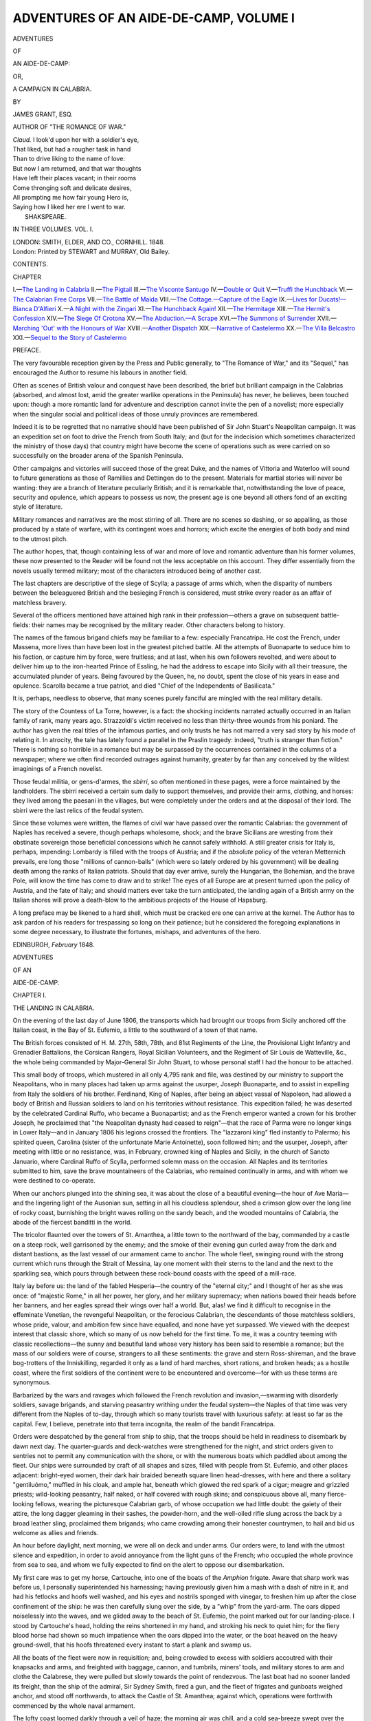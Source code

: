 .. -*- encoding: utf-8 -*-

.. meta::
   :PG.Id: 54593
   :PG.Title: Adventures of an Aide-de-Camp, Volume I (of 3)
   :PG.Released: 2017-04-23
   :PG.Rights: Public Domain
   :PG.Producer: Al Haines
   :DC.Creator: James Grant
   :DC.Title: Adventures of an Aide-de-Camp, Volume I (of 3)
              or, A Campaign in Calabria
   :DC.Language: en
   :DC.Created: 1848
   :coverpage: images/img-cover.jpg

=======================================
ADVENTURES OF AN AIDE-DE-CAMP, VOLUME I
=======================================

.. clearpage::

.. pgheader::

.. container:: titlepage white-space-pre-line

   .. vspace:: 4

   .. class:: x-large center bold

      ADVENTURES

   .. class:: medium center bold

      OF

   .. class:: xx-large center bold

      AN AIDE-DE-CAMP:

   .. class:: medium center bold

      OR,

   .. class:: x-large center bold

      A CAMPAIGN IN CALABRIA.

   .. vspace:: 2

   .. class:: center medium

      BY

   .. class:: center large

      JAMES GRANT, ESQ.

   .. class:: center medium

      AUTHOR OF "THE ROMANCE OF WAR."

   .. vspace:: 3

   ..

   |  *Claud.* I look'd upon her with a soldier's eye,
   |  That liked, but had a rougher task in hand
   |  Than to drive liking to the name of love:
   |  But now I am returned, and that war thoughts
   |  Have left their places vacant; in their rooms
   |  Come thronging soft and delicate desires,
   |  All prompting me how fair young Hero is,
   |  Saying how I liked her ere I went to war.
   |                                SHAKSPEARE.

   .. vspace:: 3

   .. class:: center medium

      IN THREE VOLUMES.
      VOL. \I.

   .. vspace:: 3

   .. class:: center medium

      LONDON:
      SMITH, ELDER, AND CO., CORNHILL.
      1848. 

   .. vspace:: 4

.. container:: verso center white-space-pre-line

   .. class:: small

      London:
      Printed by STEWART and MURRAY,
      Old Bailey.

   .. vspace:: 4

.. class:: center large bold

   CONTENTS.

.. class:: noindent small

   CHAPTER

.. class:: noindent white-space-pre-line

I.—`The Landing in Calabria`_
II.—`The Pigtail`_
III.—`The Visconte Santugo`_
IV.—`Double or Quit`_
V.—`Truffi the Hunchback`_
VI.—`The Calabrian Free Corps`_
VII.—`The Battle of Maida`_
VIII.—`The Cottage.—Capture of the Eagle`_
IX.—`Lives for Ducats!—Bianca D'Alfieri`_
X.—`A Night with the Zingari`_
XI.—`The Hunchback Again!`_
XII.—`The Hermitage`_
XIII.—`The Hermit's Confession`_
XIV.—`The Siege Of Crotona`_
XV.—`The Abduction.—A Scrape`_
XVI.—`The Summons of Surrender`_
XVII.—`Marching 'Out' with the Honours of War`_
XVIII.—`Another Dispatch`_
XIX.—`Narrative of Castelermo`_
XX.—`The Villa Belcastro`_
XXI.—`Sequel to the Story of Castelermo`_

.. vspace:: 4

.. class:: center large bold

   PREFACE.

.. vspace:: 2

The very favourable reception given by the
Press and Public generally, to "The Romance of
War," and its "Sequel," has encouraged the
Author to resume his labours in another field.

Often as scenes of British valour and conquest
have been described, the brief but brilliant
campaign in the Calabrias (absorbed, and almost
lost, amid the greater warlike operations in the
Peninsula) has never, he believes, been touched
upon: though a more romantic land for adventure
and description cannot invite the pen of a novelist;
more especially when the singular social and
political ideas of those unruly provinces are remembered.

Indeed it is to be regretted that no narrative
should have been published of Sir John Stuart's
Neapolitan campaign.  It was an expedition set
on foot to drive the French from South Italy;
and (but for the indecision which sometimes
characterized the ministry of those days) that
country might have become the scene of operations
such as were carried on so successfully on
the broader arena of the Spanish Peninsula.

Other campaigns and victories will succeed
those of the great Duke, and the names of
Vittoria and Waterloo will sound to future
generations as those of Ramillies and Dettingen do to
the present.  Materials for martial stories will
never be wanting: they are a branch of literature
peculiarly British; and it is remarkable
that, notwithstanding the love of peace, security
and opulence, which appears to possess us now,
the present age is one beyond all others fond of
an exciting style of literature.

Military romances and narratives are the most
stirring of all.  There are no scenes so dashing,
or so appalling, as those produced by a state of
warfare, with its contingent woes and horrors;
which excite the energies of both body and mind
to the utmost pitch.

The author hopes, that, though containing less
of war and more of love and romantic adventure
than his former volumes, these now presented to
the Reader will be found not the less acceptable
on this account.  They differ essentially from
the novels usually termed military; most of the
characters introduced being of another cast.

The last chapters are descriptive of the siege of
Scylla; a passage of arms which, when the disparity
of numbers between the beleaguered British
and the besieging French is considered, must
strike every reader as an affair of matchless
bravery.

Several of the officers mentioned have attained
high rank in their profession—others a grave on
subsequent battle-fields: their names may be
recognised by the military reader.  Other
characters belong to history.

The names of the famous brigand chiefs may
be familiar to a few: especially Francatripa.  He
cost the French, under Massena, more lives than
have been lost in the greatest pitched battle.
All the attempts of Buonaparte to seduce him
to his faction, or capture him by force, were
fruitless; and at last, when his own followers
revolted, and were about to deliver him up to
the iron-hearted Prince of Essling, he had the
address to escape into Sicily with all their
treasure, the accumulated plunder of years.  Being
favoured by the Queen, he, no doubt, spent the
close of his years in ease and opulence.  Scarolla
became a true patriot, and died "Chief of the
Independents of Basilicata."

It is, perhaps, needless to observe, that many
scenes purely fanciful are mingled with the real
military details.

The story of the Countess of La Torre, however,
is a fact: the shocking incidents narrated
actually occurred in an Italian family of rank,
many years ago.  Strazzoldi's victim received no less
than thirty-three wounds from his poniard.  The
author has given the real titles of the infamous
parties, and only trusts he has not marred a very
sad story by his mode of relating it.  In atrocity,
the tale has lately found a parallel in the Praslin
tragedy: indeed, "truth is stranger than
fiction."  There is nothing so horrible in a romance but
may be surpassed by the occurrences contained in
the columns of a newspaper; where we often find
recorded outrages against humanity, greater by
far than any conceived by the wildest imaginings
of a French novelist.

Those feudal militia, or gens-d'armes, the
*sbirri*, so often mentioned in these pages, were
a force maintained by the landholders.  The
sbirri received a certain sum daily to support
themselves, and provide their arms, clothing, and
horses: they lived among the paesani in the
villages, but were completely under the orders
and at the disposal of their lord.  The sbirri
were the last relics of the feudal system.

Since these volumes were written, the flames of
civil war have passed over the romantic Calabrias:
the government of Naples has received a severe,
though perhaps wholesome, shock; and the
brave Sicilians are wresting from their obstinate
sovereign those beneficial concessions which he
cannot safely withhold.  A still greater crisis
for Italy is, perhaps, impending: Lombardy is
filled with the troops of Austria; and if the
*absolute* policy of the veteran Metternich
prevails, ere long those "millions of cannon-balls"
(which were so lately ordered by his government)
will be dealing death among the ranks of
Italian patriots.  Should that day ever arrive,
surely the Hungarian, the Bohemian, and the
brave Pole, will know the time has come to
draw and to strike!  The eyes of all Europe are
at present turned upon the policy of Austria, and
the fate of Italy; and should matters ever take
the turn anticipated, the landing again of a
British army on the Italian shores will prove a
death-blow to the ambitious projects of the
House of Hapsburg.

A long preface may be likened to a hard
shell, which must be cracked ere one can arrive
at the kernel.  The Author has to ask pardon
of his readers for trespassing so long on their
patience; but he considered the foregoing
explanations in some degree necessary, to
illustrate the fortunes, mishaps, and adventures of
the hero.

.. vspace:: 1

EDINBURGH, *February* 1848.





.. vspace:: 4

.. _`THE LANDING IN CALABRIA`:

.. class:: center x-large bold

   ADVENTURES

.. class:: center medium bold

   OF AN

.. class:: center x-large bold

   AIDE-DE-CAMP.

.. vspace:: 3

.. class:: center large bold

   CHAPTER I.

.. class:: center medium bold

   THE LANDING IN CALABRIA.

.. vspace:: 2

On the evening of the last day of June 1806, the
transports which had brought our troops from
Sicily anchored off the Italian coast, in the Bay
of St. Eufemio, a little to the southward of a
town of that name.

The British forces consisted of H. M. 27th,
58th, 78th, and 81st Regiments of the Line, the
Provisional Light Infantry and Grenadier
Battalions, the Corsican Rangers, Royal Sicilian
Volunteers, and the Regiment of Sir Louis de
Watteville, &c., the whole being commanded
by Major-General Sir John Stuart, to whose
personal staff I had the honour to be attached.

This small body of troops, which mustered in
all only 4,795 rank and file, was destined by
our ministry to support the Neapolitans, who
in many places had taken up arms against the
usurper, Joseph Buonaparte, and to assist in
expelling from Italy the soldiers of his brother.
Ferdinand, King of Naples, after being an abject
vassal of Napoleon, had allowed a body of British
and Russian soldiers to land on his territories
without resistance.  This expedition failed; he
was deserted by the celebrated Cardinal Ruffo,
who became a Buonapartist; and as the French
emperor wanted a crown for his brother Joseph,
he proclaimed that "the Neapolitan dynasty had
ceased to reign"—that the race of Parma were
no longer kings in Lower Italy—and in January
1806 his legions crossed the frontiers.  The
"lazzaroni king" fled instantly to Palermo;
his spirited queen, Carolina (sister of the
unfortunate Marie Antoinette), soon followed him;
and the usurper, Joseph, after meeting with little
or no resistance, was, in February, crowned king
of Naples and Sicily, in the church of Sancto
Januario, where Cardinal Ruffo of Scylla,
performed solemn mass on the occasion.  All
Naples and its territories submitted to him,
save the brave mountaineers of the Calabrias,
who remained continually in arms, and with
whom we were destined to co-operate.

When our anchors plunged into the shining
sea, it was about the close of a beautiful
evening—the hour of Ave Maria—and the lingering
light of the Ausonian sun, setting in all his
cloudless splendour, shed a crimson glow over
the long line of rocky coast, burnishing the
bright waves rolling on the sandy beach, and
the wooded mountains of Calabria, the abode
of the fiercest banditti in the world.

The tricolor flaunted over the towers of
St. Amanthea, a little town to the northward of
the bay, commanded by a castle on a steep
rock, well garrisoned by the enemy; and the
smoke of their evening gun curled away from
the dark and distant bastions, as the last vessel
of our armament came to anchor.  The whole fleet,
swinging round with the strong current which
runs through the Strait of Messina, lay one
moment with their sterns to the land and the
next to the sparkling sea, which pours through
between these rock-bound coasts with the speed
of a mill-race.

Italy lay before us: the land of the fabled
Hesperia—the country of the "eternal city;"
and I thought of her as she was once: of
"majestic Rome," in all her power, her glory,
and her military supremacy; when nations bowed
their heads before her banners, and her eagles
spread their wings over half a world.  But, alas! we
find it difficult to recognise in the effeminate
Venetian, the revengeful Neapolitan, or the
ferocious Calabrian, the descendants of those
matchless soldiers, whose pride, valour, and ambition
few since have equalled, and none have yet
surpassed.  We viewed with the deepest interest
that classic shore, which so many of us now
beheld for the first time.  To me, it was a country
teeming with classic recollections—the sunny and
beautiful land whose very history has been said
to resemble a romance; but the mass of our
soldiers were of course, strangers to all these
sentiments: the grave and stern Ross-shireman,
and the brave bog-trotters of the Inniskilling,
regarded it only as a land of hard marches, short
rations, and broken heads; as a hostile coast,
where the first soldiers of the continent were to
be encountered and overcome—for with us these
terms are synonymous.

Barbarized by the wars and ravages which
followed the French revolution and invasion,—swarming
with disorderly soldiers, savage brigands,
and starving peasantry writhing under
the feudal system—the Naples of that time was
very different from the Naples of to-day, through
which so many tourists travel with luxurious
safety: at least so far as the capital.  Few, I believe,
penetrate into that terra incognita, the realm of
the bandit Francatripa.

Orders were despatched by the general from
ship to ship, that the troops should be held in
readiness to disembark by dawn next day.  The
quarter-guards and deck-watches were
strengthened for the night, and strict orders given to
sentries not to permit any communication with the
shore, or with the numerous boats which paddled
about among the fleet.  Our ships were
surrounded by craft of all shapes and sizes, filled
with people from St. Eufemio, and other places
adjacent: bright-eyed women, their dark hair
braided beneath square linen head-dresses, with
here and there a solitary "gentiluómo," muffled
in his cloak, and ample hat, beneath which glowed
the red spark of a cigar; meagre and grizzled
priests; wild-looking peasantry, half naked, or
half covered with rough skins; and conspicuous
above all, many fierce-looking fellows, wearing
the picturesque Calabrian garb, of whose
occupation we had little doubt: the gaiety of their
attire, the long dagger gleaming in their sashes,
the powder-horn, and the well-oiled rifle slung
across the back by a broad leather sling,
proclaimed them brigands; who came crowding
among their honester countrymen, to hail and bid
us welcome as allies and friends.

An hour before daylight, next morning, we
were all on deck and under arms.  Our orders
were, to land with the utmost silence and
expedition, in order to avoid annoyance from the
light guns of the French; who occupied the whole
province from sea to sea, and whom we fully
expected to find on the alert to oppose our
disembarkation.

My first care was to get my horse, Cartouche,
into one of the boats of the *Amphion* frigate.
Aware that sharp work was before us, I personally
superintended his harnessing; having previously
given him a mash with a dash of nitre in
it, and had his fetlocks and hoofs well washed,
and his eyes and nostrils sponged with vinegar,
to freshen him up after the close confinement of
the ship: he was then carefully slung over the
side, by a "whip" from the yard-arm.  The
oars dipped noiselessly into the waves, and we
glided away to the beach of St. Eufemio, the
point marked out for our landing-place.  I stood
by Cartouche's head, holding the reins shortened
in my hand, and stroking his neck to quiet him;
for the fiery blood horse had shown so much
impatience when the oars dipped into the water, or
the boat heaved on the heavy ground-swell, that
his hoofs threatened every instant to start a plank
and swamp us.

All the boats of the fleet were now in
requisition; and, being crowded to excess with
soldiers accoutred with their knapsacks and arms,
and freighted with baggage, cannon, and tumbrils,
miners' tools, and military stores to arm and
clothe the Calabrese, they were pulled but slowly
towards the point of rendezvous.  The last boat
had no sooner landed its freight, than the ship of
the admiral, Sir Sydney Smith, fired a gun, and
the fleet of frigates and gunboats weighed anchor,
and stood off northwards, to attack the Castle of
St. Amanthea; against which, operations were
forthwith commenced by the whole naval armament.

The lofty coast loomed darkly through a veil
of haze; the morning air was chill, and a cold
sea-breeze swept over the black billows of the
Straits; against the effects of which, I fortified
myself with my comfortable, double-caped cloak,
a cigar, and a mouthful from a certain convenient
flask, which experience had taught me to carry
always in my sabretache.  The time was one of
keen excitement; even to me, who had served at
the siege of Valetta, and in other parts of the
Mediterranean, and shared in many a memorable
enterprise which has added to our empire the
valuable posts and possessions we hold in that
part of Europe.  As the daylight increased, and
the sun rose above the mountains, pouring a
flood of lustre over the straits of the Faro, the
scene appeared of surpassing beauty.  Afar off,
in the direction of the Lipari, the sea assumed its
deepest tint of blue; while the whole Bay of
St. Eufemio seemed filled with liquid gold, and the
white waves, weltering round the base of each
distant promontory, were dashed from the
volcanic rocks in showers of sparkling silver: all
the varied hues which ocean assumes under an
Italian sky were seen in their gayest splendour.
The picturesque aspect of this romantic shore
was heightened by the appearance of our
armament: as the debarking corps formed open
column of companies on the bright yellow beach,
their lively uniforms of scarlet, green, and white,
the standards waving, and lines of burnished
bayonets glistening in the sun—which seemed to
impart a peculiarly joyous lustre to all it shone
upon—the scene was spirit-stirring.

The white walls and church tower of the little
town, the foliage of the surrounding forest, backed
by the lofty peaks of the Calabrian Apennines—the
winding strip of golden sand fringing the fertile
coast, and encircling the wave-beaten rocks, where
a fisherman sat mending his nets and singing,
perhaps, of Thomas Aniello—the remote Sicilian
shore, and the wide expanse of sea and sky were
all glowing in one glorious blaze of light—the light
of an Italian sunrise, beneath whose effulgence the
face of nature beams bright with sparkling freshness
and roseate beauty.

Our nine battalions of infantry now formed
close column; while the Royal Artillery, under
Major Lemoine, got their eleven field-pieces and
two howitzers into service order, the tumbrils
hooked to the guns, and the horses traced to the
carriages.  During these preparations the general
kept me galloping about between the different
commanding officers with additional instructions
and orders; for we expected to be attacked every
moment by the enemy, of whose arrangements
we had received a very confused account from
the peasantry.

As the sun was now up, the rare beauty of
the country was displayed to the utmost
advantage: but we scanned the lofty mountains, the
romantic gorges, the grim volcanic cliffs and
bosky thickets, only to watch for the glitter of
French steel; for the flutter of those standards
unfurled so victoriously at Arcole, Lodi, and
Rivoli; or for the puff of white smoke which
announces the discharge of a distant field-piece.
Strange to say, not the slightest opposition was
made to our landing; although there were many
commanding points from which a few light guns
would have mauled our boats and battalions
severely.

The troops remained quietly in close column at
quarter distance, with their arms ordered, until
command was given to unfurl all colours, and
examine flints and priming.  A reconnoitring party
was then pushed forward to "feel the ground," and
our little army got into marching order, and
advanced to discover what the distance of a few
miles would bring forth.  The Corsican Rangers
were the skirmishers.

"Sir John," said I, cantering up to the general,
"permit me to join the light troops that I may
see what goes on in front?"

"You may go, Dundas," he replied; "but
remember, they are under the command of
Major Kraünz, who, I believe, is no friend of
yours."

"No, truly; there is no man I would like better
to see knocked on the head; and so, *allons!* Sir
John."

"Be attentive to his orders, however," said he,
with a grave nod, as I bowed and dashed off.

Kraünz! yes, I had good reason to hate the
name, and curse its owner.  I had a brother who
belonged to a battalion of these Rangers.  He was
a brave fellow, Frank; and had served with
distinction at Malta, and under Charles Stewart at
the siege of Calvi; and, after Sir John Moore,
was the first man over the wall at the storming of
the Mozello fort.  But his career was a short one.
Between Frank and Kraünz there arose a dispute,
a petty jealousy about some pretty girl at Palermo;
a challenge ensued, and Frank was put under
arrest for insubordination.  From that moment, he
was a marked man by the brutal German, who
was resolutely bent upon his ruin—and a military
man alone can know what the unhappy officer
endures, who is at strife with an uncompromising,
vindictive, and perhaps vulgar, commanding-officer.
Thank God! there are few such in our
service.  Frank's proud spirit could ill brook the
slights and insults to which Kraünz subjected him;
and being one day "rowed" publicly for coming
five minutes late to parade, in the height of his
exasperation he struck down the German with the
sword he was lowering in salute, and was, in
consequence, placed instantly under close arrest.  A
court-martial dismissed him from that service in
which he had gained so many scars.  His heart
was broken: the disgrace stung him to the soul.
He disappeared from Sicily, and from the hour he
left his regiment could never be discovered by
our family.  Therefore, it cannot be wondered at
that I cared but little about the safety of his
German enemy.

The advanced party, under the command of
Kraünz, consisted of three companies of Corsican
Rangers; these moved in double quick time
along the narrow highway towards the mountains,
from which the hardy peasantry soon came pouring
down, greeting us with cries of "Long live
Ferdinand of Bourbon! long live our holy faith!"  I
galloped after the Corsicans, in high spirits at
the prospect of seeing something more exciting
than was usually afforded by the lounging life I
had spent in the garrisons of Sicily—dangling
about the royal palace, or the quarter-general,
drinking deep and late in our mess-room at
Syracuse, or smoking cigars among the promenaders
on the Marina of "Palermo the Happy."  My
brave Cartouche appeared to rejoice that he
trod once more on firm earth; curveting, neighing,
and tossing his proud head and flowing mane,
while he snuffed the pure breeze from the green
hills with dilated and quivering nostrils.

It was a soft and balmy morning: the vast
blue vault above was free from the faintest fleece
of cloud, and pervaded by the deep cerulean hue
so peculiar to this enchanting climate.  At that
early hour, not a sound stirred the stillness of the
pure atmosphere, save the twittering of the merry
birds as they fluttered from spray to spray, or the
measured tramp of feet and clanking of accoutrements,
as the smart light troops in their green
uniform moved rapidly forward—the glazed tops
of their caps, their tin canteens and bright muskets
barrels, flashing in the light of the morning sun.

As we advanced into the open country, the
scenery rapidly changed: the sandy beach, the
bold promontory, and sea-beaten rock, gave place
to the vine-clad cottage and the wooded hill.
Some antique tomb, a rustic fountain, or a
time-worn cross, half sunk in earth, often adorned the
way-side; the white walls of a convent,
embosomed among luxuriant orange trees, or an
ancient oratory, with its carved pilasters and
gray arches, occasionally met the eye; while
the dark arcades of a vast and ruined aqueduct
stretched across the valley, and the ramparts of a
feudal castello frowned from the mountains above—the
ruddy hue of its time-worn brick, or ferruginous
rock, harmoniously contrasting with the
bronzed foliage of dense forests, forming the
background of the view.  The air was redolent with
the perfume of roses, and myriads of other flowers,
which flourished in the wildest luxuriance on
every side; while the gigantic laurel, the vine,
with its purple fruitage, the graceful acacia, and
the glossy ilex, alternately cast their shadows
across our line of march.

All this was delightful enough, no doubt: but
a rattling volley of musketry, which flashed upon
us from amid the dark masses of a wood we were
approaching, brought a dozen of our party to the
ground, and the whole to a sudden halt.

"Live Joseph, King of Naples!" cried the
French commanding officer, brandishing his sabre.
"Another volley, my braves!"

But before his last order could be obeyed, our
own fire was poured upon his light troops, whose
pale green uniform could scarcely be distinguished
from the foliage, among which they had concealed
themselves in such a manner as completely to
enfilade the highway.  Shot dead by the first fire,
Kraünz rolled from his saddle beneath the hoofs
of my horse, and his glazing eyes glared upwards
on me for a second.  Perhaps I answered by a
scowl: for I thought of my brother Frank.

Disconcerted by his sudden fall, and staggered
by the unexpected fire in front and flank, the
Corsicans would have shown the white feather—in
other words, fled—had I not set a proper
example to their officers, by leaping from Cartouche
and putting myself at their head.

"Forward, Corsicans!  Remember Paolo!
Follow me!  Charge!"  And with levelled
bayonets they plunged through the thicket,
regardless of what the enemy's strength might be.

Hand to hand with the musket and sabre,
we dashed headlong into the wood, and engaged
the tirailleurs, with whom the contest was sharp.
We lost several men, and I received a slight
wound on the left arm from a young sub, whom
we afterwards discovered to be the son of
General Regnier; but a party of our own
troops, led by Colonel Oswald, rushing with
impetuosity on the flanks of the French, decided
the issue of this our first encounter with them
in Italy.  We dislodged the little band from
ambush, taking two hundred prisoners, and
killing, or putting to flight, as many more.
Captain De Viontessancourt, who commanded
them, escaped with the survivors.  These French
troops proved to be a detachment of the 23rd
Light Infantry.

Leaving a party to guard our prisoners,
we followed cautiously the retreating tirailleurs
through the great forest of St. Eufemio, and
along the highway towards Maida, exchanging
a skirmishing fire the whole way: many men
were killed, or severely wounded, and left to
become a prey to lynxes and wolves.  As little
honour and no advantage seemed likely to
accrue from this unpleasant work, Oswald
ordered a halt to be sounded, and drew the
skirmishers together, until our main body
appeared; when, by command of the general,
a position was taken up on advantageous ground,
supplied with wood and water, while the necessary
advanced picquets were despatched to the
different points and roads around it.

Here we formed an entrenched camp, expecting
to be joined by some of the Calabrian noblesse
and people, and to hear certain intelligence of
the movements of the enemy whose strongest
force lay at Reggio, under the command of
Regnier, a general of division.





.. vspace:: 4

.. _`THE PIGTAIL`:

.. class:: center large bold

   CHAPTER II.


.. class:: center medium bold

   THE PIGTAIL.

.. vspace:: 2

Soon after halting, we received intelligence of the
successful issue of Sir Sydney Smith's attack on
the Castle of St. Amanthea; a strong fort, which,
being quite inaccessible on the land side, he
carried by assault on the seaward, capturing four
hundred prisoners, and a quantity of arms and
military stores.

In the evening, I was despatched by Sir John
to a young Neapolitan noble; who, in anticipation
of our expedition had some time before secretly
quitted Palermo, and had been residing among
his countrymen, for the purpose of ascertaining
their sentiments towards the British as allies,
and the probable number that would rise in
arms, on our displaying the Union-Jack in Italy.

This personage, to whom I took a letter from
the general, bore the titles of Visconte di Santugo,
and Grand Bailiff of Lower Calabria, and was
the most powerful Feudatory in the provinces.
Our leader requested that he would use all his
influence to arouse the peasantry to arms, for the
service of his Majesty the King of Naples, in
support of whose cause our expedition had now
landed on the Italian shore.  We soon found,
however, that the hardy Calabrese required no
other incentive than their own intense hatred
and deep-rooted detestation of the French.  I
had been ordered to return next morning with
any volunteers the Visconte could collect; and
was not averse from the prospect of remaining a
night at his villa, as my undressed wound was
becoming a little troublesome.

At that time, the two Calabrias, the Abruzzi,
and all the Italian mountains and fastnesses, were
swarming with hordes of armed peasantry—half
patriots and half bandits.  This system of
disorganization and immorality was promoted by a
mortal hatred—the rancorous enmity of Italian
hearts—against the usurper Buonaparte, and his
slavish law of conscription; which aimed at the
military enrolment of all classes, without
distinction or permitting substitution.  The proud
noble who could trace his name and blood to the
warriors and senators of ancient Rome, and the
humble peasant were to be alike torn from their
homes, turned into the ranks as private soldiers,
and sent forth, at the pleasure of this foreign
tyrant, to fight and to perish among the wild
sierras of Spain, or the frozen deserts of Russia.
In consequence of this invasion of the rights of
the Italian people, many young men of high
birth, and others whose condition in life had,
previous to the French aggression, been respectable,
now fled to the mountains and wilderness,
and became outlaws, rather than yield submission
to the yoke of a Corsican conqueror.  Ranged
under various leaders, these spirited desperadoes,
in conjunction with the banditti and the Loyal
Masse, harassed the French incessantly, by a guerilla
warfare of attacks, skirmishes, and assassinations;
and with such effect, that Buonaparte computed
his loss by the stiletto and rifle at not less
than twenty thousand soldiers, during his attempts
to subdue the brave outlaws of the Calabrian
mountains.

In every town there was a French garrison,
and every garrison had its prison-house, which
was filled with those whom the French chose to
designate rebels: these they put to death by
scores; waging against the unhappy paesani a
war of extermination, and maintaining it with a
cruelty unworthy of the heroes of Arcole and
Marengo, and the representatives of the boasted
"first nation in Europe."  By sentence of a
drum-head court-martial, and more often without
the form of a trial, the poor peasants were shot
to death in vast numbers; and their bodies, after
being suspended on gibbets for a day or two,
were cast into an immense pit dug close by, in
order that the gallows might be clear for the
next detachment of victims brought in by the
troops employed in scouring and riding down
the country.  These outrages considered, it was
no matter of wonder to us that the country rose
*en masse* on our landing, and that the Neapolitan
cry of "Ferdinando nostro, e la Santa Fede!"
rang from the shores of the Mediterranean to the
waves of the Adriatic.

As I rode from the camp on my solitary
mission towards St. Eufemio, I thought of the
lawless state of the country, and could not but feel
a little anxious about my personal safety: the
gay trappings of a staff uniform were likely to
excite the cupidity of some villanous bandit, or
unscrupulous patriot.  What scattered parties of
the French might be lurking in the great forest
I knew not; but an encounter with them seemed
preferable to one with the Calabrian brigands: of
whose atrocious ferocity I had heard so many
horrible stories circulated by the gossiping
Sicilians, in the gardens and cafés, the salons and
promenades, of Palermo.  My first adventure
gave me a vivid, but rather unpleasant, illustration
of the fierce manners and unsettled state of
the country we had come to free from invaders.

While crossing a rustic bridge, the parapets on
each side of which were garnished with an iron
cage, containing a human head in a ghastly state
of decay, my ears were shocked, as my eyes had
been, by the cries and exclamations of a man in
great agony and terror.  Quickening the speed
of Cartouche from a trot to a gallop, and
unbuttoning my holster flaps in readiness for drawing
my pistols, I rode towards the place whence
these outcries proceeded.  In a rocky hollow by
the wayside, I beheld a Sicilian struggling
desperately with about twenty armed ruffians, whom I
had no hesitation in believing to be banditti.  They
were all handsome and athletic men, in whose
appearance there was something at once striking,
picturesque, and sufficiently alarming.  All wore
high, conical, Calabrian hats, encircled by a broad,
red riband, that streamed over the right shoulder;
jackets and breeches of bright coloured stuffs,
ornamented with a profusion of tags, tassels, and
knots, and girt round the waist with a scarlet
sash of Palmi silk; and leathern gaiters, laced
saltire-wise up the legs with red straps: a
musket, dagger, and powder-horn completed their
equipments.  Coal black hair streamed in
extravagant profusion over their shoulders; long
locks being esteemed in the Calabrias a sign of
loyalty to the king and enmity to the French:
thus the extent of a man's patriotism was
determined by the length of his hair.  But the
unfortunate Sicilian in their hands was destitute alike
of flowing curls and twisted pig-tail; hence his
captors, supposing him unquestionably to be a
traitor (or at least not a true subject to King
Ferdinand) in having conformed to the fashion
of the French, were determined to punish him
in the mode which the wild spirits of these
lawless provinces adopted towards those who fell
into their hands with hair shorn short: the head
having become, since the commencement of the
war, "the political index by which they judged
whether men were Jacobins, Bourbonists," or
Buonapartists.

The brigands greeted my approach with a
shout of welcome, and while I was deliberating
how best to interfere and save from their fury
the unhappy man, he called upon me piteously
for aid; saying that he "was a poor tanner of
Palermo—a follower of our camp—and one
who knew nothing of the fashions of Calabria!"  But
I was too late to yield him the least assistance,
for the horrible punishment was inflicted
the moment I drew bridle: and, in truth, I did
not feel very chivalric in his cause, on learning
that he was one of the villanous tanners of
Palermo—that community of assassins so terrible
to all Sicily.

The right hand of the poor wretch was
chopped off with a bill-hook, and thrust bleeding
into his mouth, which they compelled him to
open by pressing the hilt of a poniard behind his
right ear.  A sheep's tail was then fastened to
the back of his head, to supply the deficiency of
hair; and bidding him wear it in remembrance of
Francatripa, the whole party, after kicking him
soundly, bade me 'good-evening,' and vanished
among the rocks.  The mutilated tanner lay
on the ground, writhing in agony of body and
bitterness of spirit, calling on San Marco the
glorious, Santa Rosalia of Sicily, San Zeno, the
blessed Madonna of Philerma, and innumerable
other saints, to ease him of his pain; but as
none of these spiritual potentates seemed disposed
to assist him, he then applied to mortal me.

Dismounting, I raised him from the ground,
and tearing my handkerchief into bandages,
bound up the stump of his arm to staunch the
blood; he bemoaning his misfortune in piteous
terms.  He had a wife and children, he said,
who must perish now, unless the Conciarotti
(tanners) of Palermo—to whose unruly
corporation he belonged—would support them.

"Oh!  Excellenza," he added, "believe me,
I am no traitor: and surely the want of my
hair will not make me one.  I fell in with
a French patrol, who compelled me to cut off
my long hair, in token of submission to King
Peppo."  (Peppo, a contraction of Giuseppe,
or Joseph, was the name by which Joseph
Buonaparte was commonly known.)  "Maledictions
drive them from purgatory to the deepest
dens of hell!  They have destroyed me—curses
upon them!  May they all hang as high as
Tourloni the cardinal, and may their bones
bleach white in the rain and the sunshine!  Had
I lost the left hand, instead of the right, I could
still have revenged myself.  Maledetto!
Oh! blood for blood!  Am I not one of the Conciarotti,
at whose name the king quakes, at Naples,
and his viceroy, at Palermo?  But, oh!  Madonna
mia, never can revenge be mine; for the hand
that is gone can grasp the acciaro no more!"  And
thus cursing and lamenting, he rolled on
the grass till he foamed at the mouth.  I was
obliged to leave him, and pursue my journey.

By the road-side, I passed some of the bodies
of those who had fallen in the skirmish of the
morning.  Stripped by the peasantry, they had
lain all day sweltering under a burning sun; and
now the vultures were screaming and flapping
their wings, as they settled in flocks wherever
one of these poor fellows lay unburied, with
his blackened and gory wounds exposed to the
gaze of every passer-by.

At the gate of St. Eufemio, I told several
persons who were lounging and smoking under
the shadow of the walls, of the condition in which
I had left the tanner among the rocks; but
instead of going immediately to his assistance, they
only cursed him as a traitorous Sicilian.

"He is some false follower of Joseph the
Corsican—cospetto!  Let him die!—yes, die like
a dog!" was the answer I received on all sides.

On entering the town, I was greeted by the
shouts of the people, who had donned the red
cockade of the Neapolitan king.  Gentlemen
bowed, and ladies smiled and waved their
handkerchiefs from verandahs and sun-shaded
windows; women held their children aloft at arms'
length, and the ragged artisan flourished his
broad straw hat over the half door of his shop;
all joining in the general burst of welcome, and
cries of long life to King Giorgio of Great
Britain.

While riding through the principal street, with
all the hurry and importance of an aide-de-camp
bearing the fate of empires and of armies in his
sabretache, I could behold on every hand the
traces of that dreadful earthquake which, two
hundred years before, had overwhelmed the
ancient and once-opulent city, converting it in
a moment into a vast fetid marsh.  Here and
there stood a palace, rearing its time-worn facade
amid the miserable houses or filthy hovels of
which the modern St. Eufemio is principally
composed; while fragments of columns, crumbling
capitals, and shattered entablatures still lay
strewn on every side.

The mansion of the podesta, or mayor, and
of Ser Villani, the principal lawyer, as well as
others of a better description, bore marks of
French violence and rapine.  Torn from its
foundations, lay a column with the arms of
Luigi d'Alfieri, the grand bailiff, carved upon
it; here lay a statue, there a fountain broken
to pieces; the madonnas at the street corners
were all demolished, the niches empty, the lamps
gone; and many gaps appeared on each side of
the way, where houses had been pulled down for
firewood, or wantonly burned by the brigade of
the Marchese di Monteleone—a Buonapartist
commander, whom common report declared to
be an Englishman.  All the stately trees that
once bordered the Marina, or promenade, along
the sea-shore, had been cut away and destroyed;
probably, less from necessity than for the purpose
of annoying the people: for the French, if
allowed to be the most gallant nation, are also
considered the most reckless soldiers in Europe.





.. vspace:: 4

.. _`THE VISCONTE SANTUGO`:

.. class:: center large bold

   CHAPTER III.


.. class:: center medium bold

   VISCONTE DI SANTUGO.

.. vspace:: 2

The villa of the Visconte di Santugo was some
distance beyond St. Eufemio, and my way towards
it lay along the desolate Marina.

The appearance of the bay, studded with our
fleet of transports and men-of-war, was beautiful;
its deep blue was now fast changing to bright gold
and crimson, in the deep ruddy glow of the
setting sun.  The calm sea shone like a vast polished
mirror; in whose bright surface the rocky headlands
and the yellow beach, the picturesque little
town of St. Eufemio, and the castles on the cliffs,
with the little groups of white cottages that nestled
under their battlements as if for protection, and
the stately frigates, with their yards squared,
and open ports bristling with cannon, were all
reflected: every form and tint as vividly defined
below the surface as above.

Situated upon the margin of the bay, stood the
residence of the Grand Bailiff.  It was a large
and imposing edifice, and, though not a perfect
model of architecture, presented a very fair
example of the ancient Roman blended with the
modern Italian style.  Designed by the old
architect, Giacomo della Porta, the villa occupied
the site of the ancient castle of St. Hugo; which
had withstood many a fierce assault during the
wars with the Norman kings of Sicily, the Saracens
and other invaders: it had also been the scene of
a cruel act of bloodshed, during the revolt of
Campanella the Dominican.  The castle suffered
so much from the earthquake of 1560, that the
then Visconte demolished the ruins, and engrafted
upon them the more modern Italian villa, which I
was now approaching.  A large round-tower of
dark red brick-work, with ponderous crenelated
battlements, reared its time-worn front above the
erection of the sixteenth century.  It was a
fragment of the ancient Castello di Santugo, and its
superstructure rose on the foundations of a
Grecian, Roman, or Gothic fortress, of unknown
name and antiquity.  From its summit the standard
of Naples waved heavily in the light evening wind.

A rustic lodge and gate gave entrance to an
avenue, that wound with snake-like turnings
through the verdant grounds, embosomed among
groves of orange and olive trees.  Above these rose
the old tower and the modern minarets with gilded
vanes; while the heavy balustraded terraces and
projecting cornices of the villa were seen at intervals,
standing forward in bold relief or sunk in deep
shadow, as the evening sun, now sinking into the
Mediterranean, shed bright gleams of gold and
purple upon its broken masses.  A part of the
edifice projected from the rocks, and supported
upon arches, overhung the sea.  The chambers
in that damp quarter of the mansion were fitted
up in the style of marine grottos; with mosaic-work,
shells, marble, and many-coloured crystals,
interspersed with fountains, where groups of
water-gods spouted forth ample streams from
conches and horns of bronze.  These grottos
afford a cool and silent retreat during the heat of
the day, and a magnificent scene for an entertainment,
or a ball *al fresco*, when illuminated by night.

The avenue, which was bordered on each side
by statues of heathen deities, antique marble vases
filled with flowers, and carved fragments of
ancient temples, led to the portico; where a range of
lofty Corinthian columns supported a pediment,
ornamented with the arms of the noble house
of Alfieri, collared with three orders of Italian
knighthood.

On the smooth lawn in front, a group of
girls—probably the servants of the mansion—danced
to the tinkling notes of the mandolin,
the sound of the tabor, and their own musical
voices.  The picturesque garb, and stately
Ausonian forms of these "deep-bosomed maids,"
with their jetty tresses, and sparkling eyes,
lent additional charms to a scene which, to
me, was equally new and interesting.  A few
young men, in the Calabrian costume, were of
the party; and I was not less pleased with their
regular and manly features, agile air, and classic
elegance of form, than with the softer graces of
their bright-eyed companions.  On my approach,
they abandoned their amusement, and retired with
something very like precipitation: a red coat was
new to the Calabrians; with whom the appearance
of a soldier was always associated with the rapine
and violence of French foraging parties.

The chasseur, or courier—that indispensable
appendage to a great continental household—approached
me, bowing obsequiously, with cocked
hat in hand.  He was an old, iron-visaged and
white-mustachioed Albanian Greek, descended
from the followers of Scanderbeg; thousands of
whose posterity are yet to be found in the Calabrias.
The courier rejoiced in the classic name of
Zacheo Andronicus, and spoke an uncouth sort of
Italian.  His stern aspect, and splendid green
livery, laced with gold and mounted with massive
shoulder-knots; his heavy boots and spurs, scarlet
sash, and couteau-de-chasse, or hanger, made him
altogether a formidable-looking fellow; and
enabled him to maintain his position as the attendant
of the Visconte and the head of the numerous
household.  Bidding me welcome in the name
of his lord, the courier desired a servant named
Giacomo to take my horse to the stables in the
wing.  Giacomo—a spruce Italian, clad in a blue
open-necked shirt, bright yellow-sleeved vest, and
blue-striped breeches, girt about with a gorgeous
scarlet sash, who acted in the capacity of sub
major-domo—replied to the order of the Greek
with a scowl, and desired another man to approach;
to whom I resigned the bridle of Cartouche.

On entering the marble vestibule, I was met
by the Visconte, who embraced me in the usual
fashion; bestowing a kiss on my cheek with that
theatrical air of friendship which is so truly
continental, and surprises the more phlegmatic but
warm-hearted Briton.  However, having been pretty
well used to such greetings while quartered in
Sicily, I returned with a good grace the salutation
of Santugo; whom I found to be a handsome
young man about five-and-twenty (my own age),
and of singularly noble aspect.  His address was
polished and captivating; the brilliancy of his large
eyes gave a pleasing animation to his countenance,
and lent a charm to his decided manner.  His
black mustachio, twisted on his upper lip, his
short black hair (he was beyond the suspicion of
Jacobinism), and closely buttoned sopraveste of
dark-coloured velvet, gave him somewhat of a
military air.  When he spoke or laughed, he had
more of the Calabrian mountaineer in his tone
and expression, than of the oily condescension,
and excessive politeness of the Italian noble; who,
notwithstanding his many quarters and crests,
and his boasted descent from the heroes of Rome
and Magna Grecia, is too often a base and
treacherous libertine—perhaps a coward.

What I took to be the jewelled pommel of a
concealed poniard, sparkled at times beneath his
vest (it was a time and country in which no
unarmed man was safe); and suspended by a
scarlet riband from a button-hole, the little star
of a Sicilian order glittered on his breast.  His
shirt-collar, of the richest lace, was left
negligently open, the evening being sultry; a short
cloak, or mantello was thrown over his left arm,
and a broad hat of light brown beaver, encircled
by an embroidered riband, was held under his
right: completing a costume which made his
whole appearance sufficiently striking, when
viewed in that lofty and magnificent vestibule;
where the falling waters of a fountain, statues
of the purest marble, and gilded cornices and
pilasters, were gleaming in the rays of the setting
sun, which streamed through four tall latticed
windows.

Introducing myself as Lieutenant Claude Dundas,
of his Britannic Majesty's 62nd Regiment, and
Aide-de-camp to Sir John Stewart, I presented
him with the despatch, and added something to
its import; observing how much we stood in need
of immediate reinforcement from the Calabrian
barons, in consequence of the smallness of our
force.

"Signor, you have but anticipated me," said
the Visconte.  "The moment I heard of your
disembarkation on the coast, I hoisted the
Winged-Horse of Naples on the villa, and beat up for
recruits.  I have already mustered many, in
addition to those peasantry over whom, as
hereditary Feudatorio, I have distinct authority and
power.  These men served under me when the
troops of Naples drove the French generals
Championnet and Macdonald from Rome; and,
from their courage and character, they will, I
have no doubt, be a very acceptable aid to your
general."

"Monsignore Luigi," I replied, bowing, "how
can he sufficiently thank you?"

"By permitting me to take, as usual, the
supreme command over them: in truth, Signor
Claude, they will scarcely obey any one else.  At
their head, I have already seen some sharp service
at Rome and in Apulia; where I fought in three
pitched battles under the Cardinal Ruffo, when
he was a loyal man, and true to Italy.  In those
days, how little could we have dreamed that the
Cardinal Prince of Scylla, would become a traitor,
and of such unhappy fame?  I have fought well
and hard for Italy," continued the Visconte, as
we ascended the staircase, "and would still have
continued in open hostility against Peppo the
Corsican: but I left the army in disgust, at
certain slighting expressions used towards me on a
recent occasion, by his Majesty of Naples; who
ought in person to lead on his people to death or
victory, instead of eating his maccheroni at
Palermo, like a coward as he is!"

"Harsh words, my lord!"

"Not more harsh than true.  Know, Signor,
that the high spirit of Carolina alone keeps the
cause of liberty alive in the hearts of the
Neapolitan people.  Oh! for a hero to raise the house
of Parma to its ancient fame!  But we will talk
of these matters over a glass of the ruby-coloured
Capri Rosso.  Be it remembered, Signor,"
continued the young lord, as he led me through a
suite of noble apartments, "that zealous as I am
in the service of my country and its unhappy
royal family, it is not without considerable dread
that I draw off the sbirri from my territory,
in the present state of Calabria.  Divided by
politics and old family grudges, our Feudatories
are all at enmity, and quarrels exist here among
these wild mountains, which are altogether
unknown to northern Italy.  Up the Valley of the
Amato, some miles from this, there dwells a
certain troublesome fool, Dionisio Barone, of Castel
Guelfo: a rank Buonapartist.  He is descended
from that ancient family which, when but petty
lords of Germany, in their wars with the
Ghibelines, contrived to involve all the seignories, the
cities, and families of Italy in feuds and bloodshed:
and all 'for the sake of a vile cur!' as Giovanni
Fiorentino tells us in his novel.  Now, since the wars
of Campanella the rebel-friar, there has existed
a bitter quarrel between the family of Alfieri and
that of the Barone; who (as he has been making
himself more than usually active and obnoxious
of late) may, in my absence, overrun my territory
with his followers and the banditti, and sack the
villa.  He is encouraged by the success of the
French; whose general has abetted him in many
an act of outrage and hostility."

We had now reached a splendid saloon, where
a smooth floor of oak planks with the brightest
polish, amply compensated for the want of a
comfortable carpet: indeed this was not missed,
while observing the richly gilded furniture, the
superb frescoes on the ceiling, the graceful masses
of rich drapery breaking the outline of lofty
casement-windows, and the trophied arms, marble
vases, and dark paintings by ancient masters,
which adorned the walls.  How all these gay
things had escaped the French seemed a miracle.

A mandolin, with some leaves of music, a veil,
a small kid glove, and a bouquet of roses, lying
upon a side table, announced that the villa was
the residence of ladies; and my curiosity became
strongly excited.  I had heard much of the
beauty of the Roman and Neapolitan women—of
the rich lustre of their dark eyes, and their classic
loveliness of face and form; I was anxious, therefore,
to have the happiness of an introduction to
the fair inhabitants of the villa.  Such rapturous
descriptions had been given of the charms of
these Juno-like damsels, by officers who served
with the Russians, under our general and Sir
James Craig, at Naples, a short time before
the Calabrese expedition was set on foot; that
these, coupled with tender recollections of a
certain adventure at Palermo, made me feel doubly
interested in making acquaintance with the
female branches of this noble family.

Giacomo Belloni (the man in the parti-coloured
garments), who acted as butler and maggior-domo,
or steward, superintended the arrangement
of decanters, ices, grapes, and other refreshments;
and by Santugo's invitation I was about
to seat myself at a table, when two ladies entered.
The elder was a stately-looking gentildonna,
about fifty years of age, robed in black satin.
Her face, with its pale and blanched complexion,
instead of exhibiting the ugliness so common in
the elderly women of South Italy, wore traces of
what perhaps had once been perfect loveliness;
while her full dark eyes, and ebon hair, arranged
in massive braids above a noble forehead, gave
her, when viewed at a little distance, an aspect of
statuesque beauty of form, though sadly faded by
the dissipation of fashionable life; and I saw
that she freely used both rouge and bella-donna.
Luigi introduced me, and I learned she was the
dowager Viscontessa, his mother.

The younger lady was his cousin, Bianca
d'Alfieri; who even at first appeared to me a
strikingly beautiful girl: a captivating
manner rendered the gentle expression of her
features still more pleasing, as our acquaintance
ripened.  Her soft, bright, hazel eyes were shaded
by lashes of the deepest jet, and her finely
arched eyebrows were of the same sable hue.
Glossy black tresses were braided like a coronet
around her superb head, whence a mass of fine
ringlets flowed over a neck and shoulders which
would have been considered fair even in our own
land of fair beauties; and in sunny Italy were
deemed white as the new fallen snow.  The
charms of her face and figure were rendered still
more striking by the richness of her attire,
and the splendid jewels which sparkled in her
hair, on her bosom, and her delicate arms.
Much has been said about the witchery of
unadorned beauty; but the appearance of Bianca
d'Alfieri, arrayed in the splendour of full dress,
and adorned with all that wealth and Italian taste
could furnish to enhance her natural loveliness,
was truly magnificent.

But how awkward was our greeting!  The
little I knew of her language had been picked
up at the mess of Florestan's Italian Guard at
Palermo, and she knew not a word of English;
so we could only maintain a broken conversation,
while her cousin the Visconte laughed without
ceremony at my blunders.  Our interview was
stupid enough; and yet not without interest,
for my delight was equal to my surprise on
beholding in the young lady one with whom I had
been acquainted at Palermo: indeed, I had been
quite in love with her for a time, until the
unlucky route arrived from head-quarters, and she
became almost forgotten when we changed our
cantonments.

My readers will kindly indulge me while I
relate a short reminiscence of my first introduction
at the Sicilian capital; for, besides being
of importance to my story, it affords an
illustration of the peculiar manner of the time and
country.

One night, at Queen Carolina's grand theatre,
I observed, in the dress-circle, three young ladies,
whose beauty made them the stars of the evening.
Every glass, double and single barrelled, was
levelled at them from boxes and pit, with the
coolest impertinence.  None present knew aught
of them; save that they belonged to a Calabrese
family of distinction, which had retired to Palermo
on the advance of Joseph's army to Naples.  The
youngest (whom I had now the happiness of
recognising) seemed to me the most attractive;
although, perhaps, less stately and dashing than
her sisters Ortensia and Francesca: and truly she
was one of those enchanting beings whom a man
meets but once in a life-time; or at least
imagines so.  I was in the next box to them, with
some of Sir John's gay staff, when, inspired with
admiration of their beauty, the whole house rose,
*en masse*, on their retiring.  I followed the three
beauties to the portico, out of mere curiosity, to
see what sort of a "turn out" they had, and
endeavour to discover who they were.  A handsome
carriage, adorned with a coronet, stood at the
steps to receive them.  By the mismanagement of
the driver and chasseur, it had run foul of the
equipage of Castel Guelfo, the Calabrian Baron
before mentioned; a volley of abuse was
exchanged by the servants, who soon came to blows:
knives were drawn, and the chasseur of each
carriage unsheathed his hanger.  With a lack
of gallantry not usual on the continent, the
proprietor of the other vehicle, a sour-visaged,
withered little mortal, would not yield an inch.
Terrified by the uproar, the kicking and plunging
of horses, the swearing of servants and the
clamour of a gathering mob, the timid Italian girls
stood trembling and irresolute on the steps of the
illuminated portico.  I advanced to make an
offer of my services as an escort.  They surveyed
me for a moment, while their large dark eyes
dilated with pleasure and thankfulness.  I was a
stranger, it was true; but my staff uniform and
commission were sufficient introduction: the
moment was critical, and my services were at once
accepted.

I commanded the baron to wheel back his
calesso; and did so with an air of determination
and authority.

"Superba!" cried the little man, ironically;
"who the devil are you?"

"That you will discover in the morning, my
lord," I answered, sternly; "but, in the mean
time, order your driver to rein back, or I will
slash his cattle across the face."

"Not the thousandth part of an inch!" exclaimed
the little man, from the depths of his
carriage.  "And hark you, Signor Carozziere,
whip up your horses, and hold fast: on your life!"

"Monsignore Barone, once more I request—"

"Fico!  I am in waiting for the Princess of
Paterna: and is my carriage to give way before
that of my bitterest enemy?  Hear me, good
people," he added, addressing the increasing mob,
among whom I recognised many of the savage
conciarotti—a tribe, or faction, which was long the
terror of the citizens, and disgrace of
Palermo—"hark-ye, sirs! you all know me—Baróne Guelfo,
of the Vale of Amato—a true patriot, a despiser
of Jacobins, and hater of Frenchmen.  Is my
carriage to make way for that of the Visconte di
Santugo, a follower of Ruffo, the Buonapartist—a
traitor to his king, to Naples, and to Sicily—an
upstart signorello of yesterday?  I draw name
and blood from the house of Guelfo, the foes of
the Ghibellines, and one of the most ancient races
of northern Italy."

"Beware what you assert, Signore Baróne!"
said Zacheo, the old chasseur; "Santugo, who
is now fighting bravely in La Syla, is the reverse
of a traitor, and may yet make you eat your words
with an ounce bullet."

"Hell contains not a blacker traitor!" cried
the baron, starting half out of his carriage, and
animated by the bitterest personal hatred against
his enemy.  "No, nor Naples a more cunning
Buonapartist.  And sure I am that the bold-hearted
conciarrotti of Palermo will not see the Barone
Guelfo, one of the most faithful nobles of the
Junta, and grand cup-bearer to his Altezza the
Prince of Paterna, insulted in their streets, and
his equipage compelled to yield before another."

"Largo! largo! viva il Baróne! largo! make
way!" yelled the rabble.

I was excessively provoked at this obstinacy, in
the cicisbéo of the princess; it flowed from a
political spirit, which I did not altogether understand.
Meanwhile, the terror of the three Italian girls,
and my anxiety for their safety, increased, as the
clamouring conciarotti mustered apace, crowding
around us.

The conciarotti! who has not heard of that
terrible community, at whose name all Palermo
trembled?  Like the lazzaroni at Naples and
the trasteverini of Rome, a nest of matchless
ruffians, banded together by mysterious laws, by
ancient privileges and immunities, upon which
not even the king or his viceroy dared to
infringe; and against whom the power of the civil
authorities and the bayonets of the soldiers, the
edicts of the Junta and manifestoes from the
vice-regal palace, were alike levelled fruitlessly and
vainly.  The enlightened viceroy, the Marchese
di Caraccioli, could smother the death-fires of
the Inquisition, and demolish its dreaded office;
but he dared not meddle with the tanners of
Palermo.

The conciarotti, or leather-dressers, occupied
the lowest and most filthy parts of the city.  In
every revolutionary commotion, riot, and brawl,
they pre-eminently distinguished themselves by
their murderous ferocity, and wanton outrages;
and even during times of the most perfect peace,
woe to the sbirro, or officer of the civil courts, who
dared to show his face within their districts:
which thus became a sanctuary for the robbers
and assassins of all Sicily.  These, from the date
of their entrance, became enrolled among the
conciarotti; and to offend one member of this
lawless community was sufficient to arouse the
whole in arms.  Many of the first noblesse in
the kingdom were savagely massacred by the
conciarotti during the riot of 1820; since when
they have been, by the most vigorous efforts,
rooted out, and their hideous den, so long a
festering sore on the face of Palermo, utterly
demolished.

Ripe at all times for wanton outrage, especially
against the weak and unoffending, and animated
by the prospect of plunder, a rabble of these
black-browed artisans, armed with ox-goads, knives,
and clubs, threw themselves, with loud yells,
upon the carriage which bore the arms of
Santugo; they would have smashed it to pieces in a
moment, had I not cut their leader down—an act
which struck them with a panic—and, aided by
Oliver Lascelles (a brother officer, who luckily
came up at that moment), drove them back sword
in hand.  To hurry the ladies up the steps of the
carriage, to close the door, and spring on the
foot-board behind, was the work of a moment;
and we drove off to Sant' Agata Palace, with all
the rabble of Palermo yelling in our rear, like a
pack of hungry hounds after a fruitless chase.

The splendid mansion of this Calabrese prince
would probably have fallen a prey to the furious
conciarotti, but for the timely arrival of the
Queen's Italian Guard, and a detachment of
ours, which were quartered in it for its protection.

Having thus, like a cavalier of romance,
obtained a strong claim to the gratitude of the
young ladies, next night, at a gay fête given by
the Prince of St. Agatha, I made all my
approaches to these fair belles in due form: opened
the trenches between the figures of a quadrille,
came to closer quarters in the waltz, and kept up
such a continual fire of little attentions and
gallant nonsense, that ere the ball closed I
congratulated myself on having made a favourable
impression where I had some anxiety to please.
I returned to my gloomy quarters in Fort la
Galita, with my head buzzing from the effects of
the prince's good wine and the myriad wax-lights
which illuminated his saloons, to dream of Italian
eyes and ankles, Sicilian gaiety, and the soft
voice and softer smile of Bianca d'Alfieri, until
aroused next morning by our drums beating the
*generale* in the echoing squares of the fortress.

"Dundas, the route for Syracuse has come!"
cried Lascelles, knocking lustily at my room
door.  "We march at daybreak to relieve the
81st.  Deuced unpleasant, is it not?"

"Devil take the route!" thought I, as an
appointment with Bianca to gallop along the
Marina, and drive four-in-hand to Montreale,
flashed upon my mind.  But there was no help
for it.  The 62nd bade adieu to "Palermo the
Happy," and amid the severe duties of Syracuse,
I perhaps ceased for a time to think of Bianca.
But to resume.

"Ah, signora!" said I, taking her hand,
"you have not quite forgotten me, then?"

"Oh, Signor Claude, how can I forgot that
terrible night with the conciarotti?"

"And the ball at the prince's palace?"

A slight blush suffused her soft cheek, and I
felt my old penchant returning with renewed
strength.  "Good!" I thought; "she has not
forgotten *my name*."  On inquiring for her sisters,
Ortensia and Francesca, whose black eyes had
so bewitched poor Oliver Lascelles, the young
lady changed colour, as if one part of my inquiry
distressed her, and the Visconte appeared a
little disconcerted.  I had made an unlucky
blunder, yet knew not how.

"Ortensia is married to the Cavaliere Benedetto
del Castagno," replied Bianca; "and dear
Francesca has taken the veil, and resides in her
convent at Crotona."

The Visconte interrupted any further questioning,
by warmly thanking me for the attention I
had shown to his cousins in saving them from
the insults of the Sicilian rabble.  A very long
and common-place conversation then ensued,
about the probable issue of our expedition,
politics, and the fashionable gossip of Palermo; until
the subject was changed by the entrance of
Giacomo Belloni, to announce that the carriage
was in readiness.  The Viscontessa rose, and
began to apologize for having to leave me; but as
it was a playing night at Casa Sant' Agata at
Nicastro, the prince would be indignant if she
were absent.

"Bianca and I are constant visitors at the
prince's conversazioni; and as all the elite of
the Lower Province are invited in honour of your
army landing, it is so impossible to absent
oneself, that you must indeed excuse us.  Visconte,
you will, of course, remain?"

"Impossible!" replied Luigi; "I am bound in
honour to visit the prince's tables to-night, and
to give Castelermo, the Maltese commander, a
chance of regaining the thousand ducats I won
from him—ay, per Baccho! and lost immediately
afterwards to that cursed hunchback, Gaspare
Truffi.  Signor, I am puzzled!  To stay away
would offend my powerful friend, the prince;
and yet, to go, even should you accompany us,
may seem lacking in politeness——"

"I have already received an invitation, my
lord," said I; "a chasseur of the prince's household
arrived at the camp, just before I left, with
cards for the general and staff officers."

"Benissimo! excellent!  Then you go, of course?"

I bowed and assented.  Knowing how deeply
the desperate passion of gaming was rooted in
the hearts of the Neapolitans, I expected to
behold something altogether new—card-playing
on a grand scale; and desiring my valise to be
unstrapped from the saddle of Cartouche, I
retired to make a hurried toilet for the prince's
conversazione.





.. vspace:: 4

.. _`DOUBLE OR QUIT`:

.. class:: center large bold

   CHAPTER IV.


.. class:: center medium bold

   DOUBLE OR QUIT!

.. vspace:: 2

The ladies soon appeared attired for the carriage;
each closely shawled, with her elaborately
dressed hair covered by an ample riding-hood
of black satin.  The evening had now turned
to night, and four servants bearing links lighted
us to the portico; where stood the well hung and
clashing carriage of the Visconte, whose footmen
were clad in a livery so gay, that my uniform was
almost cast in the shade by comparison.

The vehicle being light, and the horses swift
and strong, we dashed at a tremendous rate over
a road so rough and stony that all attempts at
conversation were rendered futile by the jolting
and noise: I never endured such a shaking, save
once, when I had the pleasure of being conveyed,
severely wounded, from Cefalu to Palermo, on a
sixteen-pounder gun.  All the Neapolitans, I
believe, are addicted to furious driving.  As the
carriage swayed from side to side, I expected, at
every lurch, that the whole party would be upset,
and scattered on the road.  However, no such
mishap occurred, and in a very short time, with
the gay chasseur galloping in front, we were
flying through the paved streets of Nicastro—a
large and well built city, on the frontiers of
the Upper Province.

High hills, covered with thick foliage, and
watered by innumerable cascades, arise on every
side of Nicastro; while towering above its houses
and ample convents, stands the black, embattled
keep of the ancient castle: within the strong
chambers of which Enrico, Prince of Naples, paid
the penalty of his rebellion, by a long and dreary captivity.

We drove through a lofty archway, and drew
up in the crowded quadrangle of a brilliantly-illuminated
palace; from the windows of which the
light streamed down on densely-packed carriages,
horses richly caparisoned, gilded hammercloths,
and the glancing plumes and liveries of footmen,
drivers, and chasseurs, or outriders.  The palace
was situated immediately opposite the shrine of
poor Sancto Gennaro—whom we involved in total
darkness, by extinguishing all his consecrated
tapers as we swept through the Strada Ruffo.

On alighting, I was about to give my arm to the
Viscontessa, but happily her son anticipated me,
and I had the more agreeable office of ushering
his fair cousin up the splendid staircase of the
mansion; which displayed on every hand the usual
profusion of vases and Italian statuary, coloured
lamps, gilding, and frescos.

"It is, then, a conversazione?" I observed to
Bianca.

"Yes, signor; but you will find little conversing
here," she replied, smiling in such a way as to
reveal a row of brilliant little teeth.  "Ah! 't is a
horrible den!" she added, with a sigh.  "You
are a stranger among us, and will surely become
a victim.  Oh, caro signor! let me implore you
not to play, whatever my cousin the Visconte may
say to induce you, as you will surely be stripped
of every ducat: and above all, do not quarrel
with any one, or you will as certainly be—killed!"

"Pleasant!" said I, surprised at her advice,
and the earnestness with which it was given.  "But
I trust, cara signora, that my Scottish caution will
protect me from the first danger; while a keen
blade and a stout arm may be my guard against
the second."

"Alas!" she sighed, "your sabre will little
avail you in an encounter with the stiletto of a
revengeful Calabrian.  Said you, signor, that you
came from la Scozia—the land of Ossian and
Fingal?"

I looked upon her animated face with surprise
and inquiry.

"Ah! why so astonished?  I have read the
Abate Melchior Cesarotti, with whose translation
all Italy is enraptured.  But, Signor Claude," she
added gaily, "remember my caution: you are
under my guidance to-night."

I pressed the hand of the amiable girl, and
assured her that I would abide entirely by her
advice.  I could not sufficiently admire that innate
goodness of heart which made her so interested
in the welfare and safety of a comparative
stranger.

The noble staircase, the illuminated corridors,
and magnificent saloons of the palace, were
crowded with all the rich, the gay, and the luxurious
of Nicastro and the villas scattered along the
coast, and fresh arrivals were incessantly alighting
from vehicles of every description—the lumbering
and gorgeous old-fashioned chariot, the clattering
calesso, and the humble jog-trot sedan.  Some
guests came on horseback; but none who could
avoid it came on foot: to use his legs on such an
occasion would be considered a blot on the
escutcheon of a Neapolitan gentleman; who, if he
has the least pretension to dignity, deems some
sort of vehicle an indispensable appendage.  But
the French had appropriated a vast number of
horses for baggage and other purposes; and those
cavaliers who had lost their equipages were fain to
steal in unseen among the press, or remain at
home; forfeiting the rich harvest which the open
halls and ample tables of the Prince of Sant'
Agata promised to every needy gentleman,
sharp-witted dowager, and desperate rogue.

"Truly," thought I, while surveying the gay
assemblage, "the land is not so desolate as we
have been led to imagine!"  But probably so
dazzling a concourse would not have met, but for
the presence of our army; which now lay between
them and their hated enemies.

In a spacious saloon ornamented with statues
and paintings, where the lights of the girandoles
were flashed back from gilded pendants and
shining columns and sparkled in bright gems and
brighter eyes, stood the prince, receiving the
stream of company glittering with epaulettes,
orders, stars, and jewellery, which poured in
through the folding-doors.  He was a withered
little man, whom I had often seen at Palermo.
Like too many who were present, he was said to
have succumbed to General Regnier; but now,
encouraged by our presence, he had hoisted the
flag of the Bourbons on his palace, and donned
the green uniform of the Sicilian Scoppetteria, or
Fusiliers of the Guard, while the star of St. Mark
the Glorious sparkled on his breast.

None of our staff had yet arrived; and the
Signora Bianca presented me formally to her
relation the prince; who inquired, with an affectation
of interest, about the health of the general—the
number of our forces—what news of the
enemy: but I saw him no more that night.
Moving onward with the throng, we found ourselves
passing through the opposite folding-doors,
opening into another room of the suite, which was
the grand scene of operations.  Here the tables
for faro and rouge-et-noir were already glittering
with ducats, piastres, and yellow English guineas,
mingled with Papal scudi and Venetian sequins.
Seats were seized, and places occupied, with the
utmost eagerness: but I had not made up my
mind whether to play or not.  Standing behind
Bianca's chair, and leaning over the back of it, I
was much more occupied with her snowy shoulders,
her uplifted eyes, and parted rosy lips, when she
turned towards me, than with the company; of
whom she gave me an account.  To my surprise,
she included in her enumeration one or two
very jaunty cavaliers, who were supposed to be
leaders of banditti—or, to speak more gently, free
companions—who had been raised to the rank of
patriotic soldiers by turning their knives and rifles
against the French, and co-operating with the
chiefs of the Masse.

I confessed that I did not feel quite at home in
such mixed society; but Bianca only smiled at my
scruples, shrugged her fair shoulders, and made no
reply.

A soft symphony, which at that moment floated
from the music-gallery through the lofty apartments,
preluded the famous waltz of Carolina, and
announced that a few of the younger visitors
preferred the more polite and graceful amusement of
the dance to rattling dice and insipid cards.

"Deuced hot here, is it not?" said Lascelles,
my brother aide-de-camp, as he passed me, adroitly
handing a very pretty girl through the press round
the tables.  "The dancers are beginning; for the
honour of the corps, you must join us, or some of
those fellows of the 81st may march away with
your fair companion."  He moved away, with a
knowing wink.

"'T is the little Signora Gismondo—very pretty,
is she not?" said Bianca.  The girl might have
been termed supremely beautiful; and not more
so than unfortunate: but of that more anon.
She waved her hand invitingly to Bianca, and with
her long satin train swept through the folding-doors.
Fearful of being anticipated by some of
our staff, whom I saw in close confab' with Santugo,
I solicited the hand of his fair cousin for the
first waltz.

She glanced inquiringly at her aunt, who,
smiling, bowed an assent, as she swept a pile of
ducats towards her.  I drew the white-gloved
hand of Bianca across my arm; and in a moment
more we were whirling in the giddy circle of the
waltzers.

With so fair a partner, and a heart buoyant
with youth, vivacity, and love, how joyously one
winds through the mazes of that voluptuous
dance which is peculiarly the national measure
of Italy.  Never shall I forget the happiness of
that "hour of joy"—the time when Bianca raised
her soft, hazel eyes to mine, as if imploring the
additional support which my arm so readily
yielded—the beaming smile and hurried whisper,—the
half caress, with soft curls fanning your
cheek, the flushing face and flashing eye—oh, the
giddy, joyous waltz!  It has a charm which will
alike outlive prudish censure and pungent satire:
even that of the witty Lance Langstaff.  I
mentally bequeathed Santugo to the great master
of mischief, when he dragged us back to the
gambling saloon.

After a scanty allowance of ices, wine and
fruit had been handed round, or scrambled for
at the side tables, the most important business of
the evening commenced in earnest.  Then came
the tug of war!  Hundreds of eager eyes, some
of them bright and bewitching, were greedily
gloating on the shifting heaps, which glittered on
the tables of the prince's hell: for, by thus
disgracing his palace, his altezza cleared an annual
income of twelve thousand ducats.  The closeness
of the evening, combined with the pressure of the
crowd at the tables, soon rendered the atmosphere
of the saloon quite oppressive; the faces of the
ladies became flushed, and the iced malvasia was
most acceptable and delicious.

The general and staff had by this time arrived,
and I soon became aware that we were the lions
of the evening: our scarlet uniforms and silver
epaulettes attracted universal observation.  My
fair Italian was sensible of this, and seemed
proud to have me as her cavalier: her eyes
sparkled with animation, and her vivacity
increased; while her little heart bounded with
delight at this momentary triumph over sundry
disappointed cavalieri and female rivals.  Vanity
apart, a rich foreign uniform on a tolerably good
figure has a great attraction for female eyes.
But counts and countesses, cavaliers and signoras,
even dark-robed ecclesiastics (for there was a
sprinkling of them), soon became completely
absorbed in the affairs of the table: for gambling
is the ruling passion on the continent.

"They neither have nor want any other amusement
than this last," says Kotzebue, writing of
the Neapolitans.  "The states of Europe are
overthrown; they game not the less.  Pompeii
comes forth from its grave; they game still.
Vesuvius vomits forth flames, yet the splendid
gaming-table is not left.  The ruins of Paestum
a few miles distant, shining as it were before
every eye, must be discovered by strangers: for
the Neapolitans are gaming.  The greatest dukes
and princes are keepers of gambling-tables."  As
it was in the capital, so was it in all the
provinces.

Most of the ladies were attended by cavaliers;
some of the married, by that indescribable
contingent on Italian matrimony (which we must
hope is disappearing)—*a cicisbéo*.  A courtly old
gentleman who had attended the Viscontessa
during her married life, now sat beside her;
sorting her cards, handing ices, and smiling as
sweetly as if she were still a belle: he was the
Signor Battista Gismondo, a major of the loyal
Masse.  On the other side sat Bianca, watching
the various turns of the game; although, for a
time, she refused to take a part in it herself.

We were seated at the faro table, the acting
banker of which was the Duke of Bagnara, a
professed gamester, and friend of the prince;
as also were the croupiers, il Cavaliere Benedetto
del Castagno, and Castelermo, a knight of Malta,
with whom I had been on terms of intimacy at
Palermo.  The latter was bailiff, or commander,
of St. Eufemio: but, alas! in the wars of
Buonaparte, the commanderie had been scattered, and
the preceptory house reduced to ruins.  He was
a tall, swarthy, broad-chested, and noble-looking
fellow, and still wore the habit of his order: a
scarlet uniform, lapelled and faced with black
velvet, and laced with gold, having epaulettes
of the same, with an eight-pointed cross
of silver on each; a large silver cross of eight
points figured on the breast, and an embroidered
belt sustained a long cross-hilted sword.
Coal-black mustachios, protruding fiercely from
his upper lip, completed his soldier-like aspect.
One of the last knights of his order, he was,
perhaps, also the last of his proud and distinguished
race; and he certainly looked a thorough
Italian cavalier of the old school.

Before the banker lay heaps of coin, to
which the gamesters continually directed their
greedy eyes, flashing alternately with rage,
exultation, or envy, as the piles of gold and silver
changed owners, and were swept hurriedly into
bags and purses by the long bony fingers of
sharp-eyed priests, and sharper old ladies: who
were too often winners to be pleasant company
at the tables generally.  Although the duke
was the nominal holder of the bank, Santugo
(who had lost considerably, and was, therefore,
out of humour) informed me that the prince had
the principal share in it, and that the profits were
divided between them, when the company
separated.  I could not but feel the greatest
disgust at the place, and contempt for the majority
of the company; where women of rank and beauty
degraded themselves by mixing with high-born
blacklegs and professed gamesters, whose tricks
and expressions were worthy of the meanest
"hell" in London or Paris.

One hideous fellow, in particular, attracted my
attention.  He was a dwarf, and bulky in figure,
but scarcely four feet in height, and miserably
deformed: his head and arms would have suited
a strong man of six feet high; but the head was
half buried between his brawny shoulders and
a prodigious hump, which rose upon his back,
and his arms reached far below his bandy knees.
He had the aspect as well as the proportions
of a baboon; for masses of black and matted
locks hung round his knobby and unshapely
cranium, while a bushy beard of wiry black hair,
and thick, dirty mustachios, with fierce eyes
twinkling restlessly on each side of an enormous nose,
made up a visage of satyr-like character.  His
person contrasted strangely with the garb he
wore, which was the serge robe of San Pietro di
Pisa: a brotherhood suppressed in 1809 by a
decree of Murat, King of Naples.

This monster was the most successful player
present: he eyed the cards in the hand of others
more keenly than his own suite; and I soon
became convinced that he knew the backs as
well as the fronts of them: yet the cards were
perfectly new.  He was opposed to the
Viscontessa, and notwithstanding her skill, acquired
by the nightly gamblings of five-and-thirty years,
he stripped her of a thousand ducats; every bet
he made being successful: his long ungainly arms
and large brown hands, found continual occupation
in sweeping the money into a vast pouch
which hung at his knotted girdle; and he always
accompanied the act with such a provoking grin
of malignant exultation, that I felt inclined to box
his ears.

Bianca d'Alfieri blushed and trembled with
shame and sorrow, on beholding the defeat and
bitter mortification of her aunt; who sat like a
statue of despair, when her last ducat vanished
into the capacious bag of the hideous, little
religioso: but her misery was unheeded by those
around, and even by her son, whose angry
gestures and flashing eyes led me to suppose that
he was encountering an equal run of bad fortune
at the rouge-et-noir table.  He had acted all
night as a sort of assistant to the banker, whom
he often rendered uneasy by the enormous stakes
he answered.

"Bravone! sharper! oh, villain hunchback!"
exclaimed the old lady, kindling with uncontrollable
fury at the loss of her gold; "I will punish
thee yet!  My jewels are still left, and demon,
though thou art in face and figure, never shalt
thou conquer Giulia d'Alfieri."

She unclasped a tiara of brilliants from her
head, removed a costly necklace from her bosom,
and with trembling haste drew off her rings and
bracelets, which she cast on the table as a stake.
The banker and the knight of Malta attempted
to interpose; but the hunchback had already
accepted the challenge with a fiendish grin of
delight, promising to answer the stake on his own
responsibility.

"Madonna mia! my dearest aunt, beware!"
urged the plaintive voice of Bianca: but the
Viscontessa heard her not.  With straining eyes she
watched the fatal cards, which once more were
told out slowly and deliberately; while every eye
was fixed, and every lip compressed, as if the fate
of Europe lay on the turning up of these "bits
of painted pasteboard."

The Viscontessa lost!  Clasping her hands, she
looked wildly round her for a moment; Gismondo,
her venerable cicisbéo, presented his arm,
and led her from the table in an agony of
chagrin.  Bianca unconsciously laid her hand on
mine, and sighed deeply.

"I am a sharper and bully, am I, illusstrissima?"
chuckled the hunchbacked rogue, as he swept
the glittering jewels into his pouch, and chuckled,
wheezed, grinned, and snapped his fingers, like
an animated punchinello.

"Bravo! bravissimo!  The signora called me
ass too, I think!  A hard name to use in this
illustrious company.  Ho, ho! there are few
asses so richly laden, and fewer bullies whose
bags are so well filled."

"Silence, fellow!" cried Castelermo, sternly;
"silence, and begone!"

"Instantly," replied the other, with a dark
look; "but keep me in remembrance, signor.
I am Gaspare Truffi—thou knowest me: all on
this side of Naples know me; and some on the
other side, too."  Here his eyes encountered
mine, which I had unconsciously fixed upon him,
with an angry frown of astonishment and contempt.

"Ho, ho!  Signor Subalterno," said he, not
daunted in the least; "spare your frowns for
those whom they are calculated to frighten.  I
have not seen you playing to-night—will you
try your hand with me?  But, no; you dare not:
you are afraid to risk a paltry bajocco!"

"Signor Canonico!" I replied, sternly, "beware
how you venture to insult or taunt me.
Recollect, rascal, that neither the presence upon
which you have intruded yourself, nor your black
robe, may be a protection against a horsewhip,
should I be provoked so far as to use one on
that unshapely figure of yours."

"Corpo di Cristo!" cried he, while his eyes
glared with avarice and fury; "will you answer
my stake, Signor Claude?"

"Undoubtedly: but was it the devil told you
my name?"

"You have guessed it, my good friend,—Satan
himself," he answered, with a grin; and flung
his great heavy purse upon the table.

"A thousand ducats on the black lozenge,"
said I.

"*Double or quit!*" he rejoined, and I bowed an
assent, though I had not above twenty ducats in
my purse.  But enraged at his insolent arrogance
in the presence of so many, I was determined
to go on, neck or nothing, and punish
him, or myself, for engaging in a contest so
contemptible.  He staked his money; which it
was agreed by the banker and croupiers must
be entirely at his own risk, and independent of
them.  I staked my word, which was of course
deemed sufficient.  The cards were dealt with
a precision which gave me full time to repent
(when too late) of the desperate affair in which
I had become involved with a regular Italian
sharper.  I dreaded the disgrace of incurring a
debt of honour, which could not be conveniently
discharged: for I had no means of raising the
money, save by bills on England.  There was
also to be feared the displeasure of the general;
who, like all my countrymen, was stedfastly
opposed to gambling, and strictly enforced those
parts of the "Articles of War" referring to
that fashionable mode of getting rid of one's
money.  Agitated by these disagreeable thoughts,
I knew not how the game went: the room,
seemed to swim around me; and I was first
aroused to consciousness by Bianca's soft arm
pressing mine, and by a rapturous burst of
exultation from the company, who had crowded, in
breathless expectation, around the table.

I had won!

Gaspare Truffi uttered a furious imprecation,
and tossing out of his bloated bag a thousand and
ten ducats, together with all the jewels he had
so recently won, the discomfited dwarf rushed
from the table, with a yell like that of a wounded
lynx.  I now rose greatly in the estimation of
the right honourable company: they crowded
round me with congratulations for my victory
over the hunchbacked priest; whom they seemed
equally to dread and despise.

The jewels and gold I secured in my breast
pocket, lest some nimble hand in the crowd
might save me the trouble.  It was by this
time long past midnight, and Luigi, who had
borne an unusual run of ill-luck not very
philosophically, proposed that we should retire.  He
had lost a large sum of money to the Baron di
Bivona, and they parted in high displeasure,
with mutual threats and promises of meeting
again.

We were soon in the carriage, and leaving
Nicastro behind us at the rate of twelve miles
an hour.  When passing through the porch of the
palace, I caught sight of a strange crouching
figure looking like a black bundle under the
shadow of a column.  A deep groan, as the carriage
swept past, announced that it was the hunchback,
whom I had perhaps reduced to penury.
For a moment the contest and the victory were
repented; but a few hours afterwards proved to
me that he was unworthy of commiseration.





.. vspace:: 4

.. _`TRUFFI THE HUNCHBACK`:

.. class:: center large bold

   CHAPTER V.


.. class:: center medium bold

   GASPARE TRUFFI, THE HUNCHBACK.

.. vspace:: 2

"Beware! Signor Claude," said the Visconte, as
we drove homewards; "you have now made a
most deadly enemy in Calabria.  Do you know
whom you have defeated?"

"An itinerant priest, probably," I answered,
with a slight tone of pique.

"A priest, certainly; but, thank Heaven! we
have few such either in Naples or Sicily.
Though expelled from the brotherhood of San
Baldassare, in Friuli, for some irregularities,
(which, in the days of the late inquisitor, Tourloni,
could only have been cleansed by fire) Gaspare
Truffi still wears the garb of a religious
order—generally that of St. Peter of Pisa—that he
may the more easily impose upon the peasantry;
who stand in no little awe of his harsh voice,
misshapen figure, and hideous visage.  On the
mountains I have seen him in a very different
garb: with a poniard in his sash, and the
brigand's long rifle slung across his back.  He
is said to be in league with the banditti in the
wilderness; and, as the confessor of Francatripa, he
has obtained considerable sway over them.  On
more than one occasion, in the encounters between
the brigands and the French, he has given
undisputable proofs of valour; though clouded by
fearful cruelty.  You have heard of the wilderness
of La Syla?  There the mountains rise in
vast ridges abruptly from the sea, shooting
upward, peak above peak; their sides clothed with
gloomy and impenetrable wood, or jagged with
masses of volcanic rock, which overhang and
threaten the little villages that nestle in the
valleys below.  Tremendous cascades and
perpendicular torrents—broad sheets of water fringed
with snow-white foam—leap from cliff to cliff,
and thundering down echoing chasms, seek their
way, through mountain gorges, to the ocean.
Into one of the frightful valleys of that secluded
district, a body of French troops, commanded
by the Marchese di Monteleone, were artfully
drawn by Francatripa, the brigand chief, Gaspare,
his lieutenant and confessor, and all their
horde; by whom the whole unhappy battalion,
to the number of five hundred rank and file,
were utterly exterminated.  Thick as hail the
rifle balls showered down from all sides; and
ponderous masses of rock, dislodged by crowbars,
were hurled from the cliffs along the line
of march of that doomed regiment.  Save the
marchese and his aide, every man perished; and
the place is yet strewn with their bones for
miles—a ghastly array of skeletons, scarce hidden
amid the weeds and long rank grass, and bleaching
in the sun as the wolves and vultures left them."

"Cruel! horrible!" said Bianca, clasping her hands.

"Benissimo!" continued my enthusiastic friend;
"it was a just retribution for those whom they
slaughtered hourly in their Golgotha at
Monteleone.  It was a striking example of Calabrian
courage and Italian vengeance!  It will be
recorded in history like the terrible 'Sicilian
Vespers.'"

"A pretty picture of society!" I observed:
"and such wretches as that apostate priest are
permitted to attend the entertainments of the
Prince of St. Agatha?"

"You must not criticise us too severely,"
replied Luigi.  "The truth is, we all perceive
that Fra Truffi is not an apostle; but he is the
lieutenant and confessor of Francatripa, who is
esteemed the greatest patriot in the province,
and with whom it is not the prince's interest to
quarrel, in the present disorganized state of
society.  Besides, he has plenty of ducats to
spend, and he plays freely and fearlessly; which
is the principal, and indeed essential qualification
to ensure respect and admittance to the first
gambling-tables in the land.  Per Baccho! here
is the villa—we have arrived at last!" he
exclaimed, as the carriage drew up before the
dark façade of his ancestral mansion.

Before the Viscontessa retired, I presented her
with her ducats and jewels which I had won back
from the hunchback: but she would by no means
accept of them, and seemed for a moment to be
almost incensed at my offer.  I apologized, and
returned the ducats to my purse: they proved a
very seasonable reinforcement to my exchequer;
which racing, gambling, and our four-in-hand
club at Palermo, had considerably drained.  But
the jewels I absolutely refused to retain; and
a polite contest ensued, which ended by Luigi
proposing that Bianca should present them to her
patron, St. Eufemio, whose famous shrine stood
in the church of the Sylvestrians at Nicastro.

Although aware that by this arrangement
these splendid trinkets would become the prey
of the greedy priesthood, I could not offer a
remonstrance against such a proposition, and only
requested permission to present Bianca with the
necklace.  I beheld with secret joy the beautiful
girl blushing and trembling with pleasure: she
did not venture, however, to raise her full bright
eyes to mine, as I clasped the string of lustrous
gems around her "adorable neck."

"A holy night to you, Signor Claude," said
her aunt, as they rose to retire; "we shall not
perhaps see you when you leave the villa, with
my son and his people, for the British camp.
But O, caro signor," she added, pressing my
hand affectionately, "we wish you and your
companions all safety and success in fighting
against the enemies of our king: on bended
knees, before the blessed patron of Alfieri, will
my whole household and myself implore it.  And
remember, whenever you have spare time in the
intervals of your military duty, the inmates of
the Villa d'Alfieri will ever be most happy to
welcome you."

She retired, leaning on the arm of Bianca, who
merely bowed as she withdrew.  The expressive
glance I cast after her retiring figure did not
escape the quick-sighted Visconte, who gave me
a peculiar—shall I say haughty?—smile, which
brought the blood to my cheek: my heart
misgave me that in time coming I might find
him a formidable rival.  Young, handsome, rich,
and titled, and enjoying all the privileges which
relationship gave him, he was indeed to be
dreaded by a poor sub of the line.

"Giacomo!" cried he to his follower, "draw
back the curtains, and open the windows towards
the sea.  Cospetto! the air of these rooms is like
the scirrocco—the malaria of the marshes—or
the breath of the very devil!  Bring champagne,
and lay dice and cards—no, by Heaven!  I have
had enough of them to-night.  Bring us the roll
of our volunteers, and then begone to your nest;
for Signor Claude and I intend to finish the
morning jovially.  And, olà!  Giacomo, see that
all our fellows are up with the lark, mustered in
the quadrangle, and at Lieutenant Dundas's
disposal, by daybreak."

The lofty casements were thrown open, revealing
the midnight ocean, in which the stars were
reflected, together with streaks of lurid light thrown
across the deep blue sky by the beacon fires of
the armed parties along the coast.  The murmuring
sea dashed its waves into foam beneath the
arched galleries and overhanging rocks, and the
cool breeze, which swept over its rippled surface,
being wafted into the saloon, was delightfully
refreshing.  The wax-lights were trimmed, silver
jars and tall Venetian glasses placed on the
table; and the bright wine sparkling through the
carved crystal of the massive caraffa, and
embossed salvers piled with glowing grapes and
luscious peaches, made me feel very much
inclined to bring in daylight gloriously.  I wished
that my friend Lascelles and some of our gay
staff at Palermo, or the right good fellows of my
regimental mess, had been present.

"Your health, signor," said the Visconte, when
Giacomo had filled our glasses and retired.
"May you become a Marescial di campo ere you
turn your horse's tail on Italy!"

"I thank you, my lord," said I, smiling; "but
I shall be very happy if I gain but stars to my
epaulettes: and yet, ere that, Massena must be
conquered and Rome won!"

"Now, then," he resumed, laying before me a
long muster-roll of Italian names, "here are five
hundred brave Calabrians, most of them my own
immediate dependants, whom I have authority
to raise in arms; but who, without the exertion of
that authority, are able and willing to serve
Ferdinand of Naples: whom Madonna long
preserve! although the said Ferdinand is a fool.
But unless your general appoints me their leader,
and permits me to nominate my own officers, these
fellows may desert *en masse* to the mountains; for
they are unused to the rule of foreigners."

"Our general is too well aware of the courtesy
requisite on his landing on these shores,
to dispute with the Italian nobles, or chiefs of the
*Masse*, their right to command their own
followers.  If they will serve obediently, and fight
well—obeying as good soldiers must obey, and
enduring as they must endure—Sir John Stuart
will require nothing more."  My enthusiastic
friend grasped my hand.

"In our first pitched battle with the enemy,"
he exclaimed; "place us in front of the line, and
we will show il Cavaliére Giovanni Stuardo, that
the bold mountaineers of the Apennines are not
less hardy or courageous than their ancestors
were when Rome was in the zenith of its glory."

Puzzled for a moment to recognise the familiar
name of the general through the pronunciation
of the Visconte, I was deliberating how to reply,
when I observed the great gnome-like visage of
the hunchback appear at one of the open windows;
his fierce twinkling eyes sternly fixed on
mine, with the steady glistening gaze of a snake.
He levelled a pistol, but it flashed in the pan.
My first impulse was to grasp my sabre, my
second to spring through the casement, which
opened down to the level of the tessellated
floor.

"What see you, signor?' exclaimed my astonished host.

"That abominable hunchback, Peter of Pisa,
Friar Truffle, or whatever you call him."

"Impossible!" said the Visconte.  "Most
improbable, indeed! at such an hour of the
morning, and in a place where the cliffs descend sheer
downwards to the sea!"

"Monsignore, on my honour I saw his
ill-omened visage peering between the rose-bushes."

Luigi snatched a sword from the wall, and we
made tremendous havoc among the full-blown
roses, searching so far as we dared to venture
along the beetling rocks; but no trace of the
eaves-dropper could be discovered.  Indeed, the
dangerous nature of the place, when I surveyed
it, led me to suppose that I *might* have been
mistaken, and that the apparition was an illusion of
a heated imagination; for my head was now
beginning to swim with the effects of the
champagne.  Santugo, however, took the precaution
of bolting the casements, and drawing the
curtains; after which we stretched ourselves once
more on the couches to listen for any sound
that announced the approach of an intruder.

"Ha! what is that?" exclaimed Santugo
abruptly, as a dropping or pattering sound was
heard on the floor.

"The deuce! my wound bleeds!" said I, on
finding that the slight sword thrust which I
had received in the morning had broken out
afresh; probably in consequence of my exertions
when searching for the hunchback.

"A wound!" rejoined Santugo, with astonishment;
"I knew not that you had been hurt this
morning in your skirmish with the voltigeurs."

"A mere scratch, Visconte," I replied, with a
jaunty carelessness, half affected, as I unbuttoned
my uniform coat, and found with surprise that
the sleeve and white kerseymere vest were
completely saturated with blood.  Through my
neglect, and the heat of the climate, the wound
was becoming more painful than I could have
expected so slight a thrust to be.

"Sancto Januario! you never said a word of
all this!" cried Luigi, alarmed by seeing so
much blood.  "Olà, there!" he added, springing
to the door.  "Giacomo Salvatore!  Andronicus! you
Greek vagabond!"

In three minutes we had all the male portion,
of the household about us, with faces of alarm, in
motley garbs and variously armed.

Giacomo, who had gained some knowledge as
a leech during his innumerable skirmishes with
the French, bathed the wound and bound up my
arm in a very scientific manner; after which I
bade my host adieu, and requested to be shown
to my apartment.  In truth, it was time to be
napping, when in three hours afterwards we
should be on the march for Maida.

My sleeping-room was in a part of the villa
which had formed a tower of the ancient castle;
and, if there were any ghosts in merry Naples, it
was just the place where one would have taken
up its quarters.  It was named the *wolf's chamber*;
the legend thereof the reader will learn towards
the close of my narrative.  A large black stain on
the dark oaken planks of the floor yet remained,
in testimony of some deed of blood perpetrated
in the days of Campanella; when a fierce civil
war was waged in Southern Italy.

That I had seen the face of the hunchback
palpably and distinctly, I had little doubt,
when recalling the whole affair to mind; and I
had none whatever that the hideous little man
had great reason to be my enemy.  At that
unhappy gaming-table, I had stripped him, perhaps,
of every coin he possessed, as well as the rich
jewels he had won: a double triumph, which,
coupled with my sarcasm on his appearance, was
quite enough to whet his vengeance against me.
In truth, it was impossible to feel perfectly at
ease while reflecting that he might still be
lurking about the villa; aye, perhaps under my very
bed.

More than once, when about to drop asleep,
the sullen dash of the waves in the arcades
below the sea-terrace aroused me to watchfulness;
and I started, half imagining that the bronze
figures on the ebony cabinet, or the bold forms
in a large dark painting by Annibale Carracci,
were instinct with life.

Presently I saw a shadow pass across the
muslin curtains of my bed, and a figure gliding
softly between me and the night-lamp, which
burned on a carved bracket upheld by a beautiful
statue of a virgin bearing sacred fire.  The
sight aroused me in an instant; recalled my
senses, quickened every pulse, and strung every
nerve for action.  Remaining breathlessly still,
until my right hand had got a firm grasp of my
sabre (which luckily lay on the other side of the
couch), I dashed aside the curtains and sprang
out of bed, just in time to elude the furious
stroke of a Bastia knife; which, had it taken
effect on my person instead of the down pillows,
would have brought my Calabrian campaign to
a premature and most unpleasant close.

It was Truffi, the hunchback!  Exasperated
by this second attempt upon my life, I rushed
upon him.  He made a bound towards the window,
through which he had so stealthily entered
by unfastening the Venetian blind; but at the
moment he was scrambling out, my sword
descended sheer on his enormous hump.  Uttering a
howl of rage and anguish, he fell to the ground,
where he was immediately seized in the powerful
grasp of Giacomo Belloni.

"Signor Teniente!" cried Giacomo, as they
struggled together on the very edge of the cliff,
"cleave his head while I hold him fast!  The
stunted Hercules—the cursed crookback!
Maladetto! he has the strength of his father the
devil!  Quick, signor! smite him under the
ribs, or he will throw me into the sea!"  But
before I could arrive to his assistance, the
hunchback himself had fallen, or been tossed
(Giacomo said the latter) from the balustrade
terrace, which overhung the water.  He sank
in the very spot where Belloni informed me
there was a whirlpool, which a hundred years
before had sucked down the *San Giovanni*, a
galley of the Maltese knights.  Escape seemed
impossible, and I expected to be troubled with
him no more.

"You may sleep safely now, signor," said the
panting victor; "he will never annoy you again
in this world.  The Signora Bianca was afraid
that the hunchback might make some attempt
upon your chamber (where, to speak truth, blood
has been spilt more than once), and so she
ordered me to watch below the window with my
rifle; but overcome with wine and the heat of
the air I dropped asleep, and was only awakened
by his ugly carcass coming squash upon mine!"

"I am deeply grateful to the Signora Bianca
for her anxiety and attention.  But, Master
Giacomo, you must learn to watch with your eyes
open, after we take the field to-morrow: nodding
on sentry will not do among us."

Giacomo was abashed, and withdrew.  Thus
closed the adventures of my first day in Lower Calabria.





.. vspace:: 4

.. _`THE CALABRIAN FREE CORPS`:

.. class:: center large bold

   CHAPTER VI.


.. class:: center medium bold

   THE CALABRIAN FREE CORPS.

.. vspace:: 2

Awakened at daybreak by the report of the
morning gun from the admiral's ship in the bay,
I leaped out of bed, and threw open the casement
to enjoy the pure, cool breeze from the sea; for
my blood felt hot and feverish: the effects of
the wine I had taken during the past evening,
and the exciting occurrences of the last few
hours.  My wounded arm, too, was stiff and
painful; but I hoped it would soon cease to give
me any inconvenience.

Another bright and cloudless Italian morning:
the distant sea and the whole sky, so far as the
eye could reach, were all of that pure azure tint
which the most pellucid atmosphere alone can
produce.  The sun had not yet risen, but the
east was bright with the dawn, which burnished
the rippling surface of the ocean, whose wavelets
gleamed alternately with green and gold, as
they broke on the shining shore.  The morning
landscape presented the most vivid contrasts
of dazzling light and deep shadow.  The peaks
of the hills above Maida,—those hills which
were so soon to echo the boom of our
artillery—the wavy woods which clothed their
sides, and the silver current of the reedy Amato,
glittered with glowing light; while the bosky
vale through which the river wound, and the
town of St. Eufemio, were steeped in
comparative gloom.  The bayonets of the marines
on board Sir Sydney's squadron, were gleaming
on poop and forecastle; and the red top-light,
which burned like a lurid spark amid the
well-squared yards and taut black rigging of the
flag-ship, cast a long and tremulous ray across
the still bosom of the brightening sea.  It
vanished when the morning-gun flashed forth from
the dark port-hole; and, the shrill notes of the
boatswains' whistles piping up the hands, when
the whole fleet began to heave short on their
anchors.

Dressing with expedition, in ten minutes I
stood booted and belted in front of the villa,
where Santugo and two other cavaliers mustered
their recruits.  Their appearance, though rather
wild, was both romantic and picturesque: they
numbered five hundred men; young, athletic,
and handsome in person, swarthy in visage, and
soldier-like in bearing—the setting-up a little
excepted: altogether, they were a very valuable
acquisition to our army.  Their weapons were
of a very miscellaneous and unwarlike character:
consisting of clubs, poniards, and the formidable
Italian oxgoads which glittered in the sun like
lances, with some very indifferent rifles.  But I
promised the Visconte a sufficient supply of arms,
accoutrements, and clothing, when his people were
formally arrayed under our standard.

I was welcomed by a shout; and the cavaliers
Benedetto del Castagno and Marco di Castelermo
received me with the utmost politeness
and warmth of manner.  Both these gentlemen
were of noble families, and enjoyed a high
reputation for courage.  The first was a merry
Neapolitan, who laughed at everything he said;
the second the scarred and sun-burnt knight of
Malta, on whose handsome features were marked
a stern gravity and settled melancholy, no less
striking than his garb.  He was now enveloped
in the dark mantle of his order, having on the
left shoulder an eight-pointed cross, sewn in
white velvet upon black cloth; the same sacred
badge appeared upon the housings of his horse,
and various parts of his attire: in silver on his
epaulettes, in red enamel on his black velvet
forage cap, and in scarlet cloth on the tops of his
white leather gauntlets.

To my surprise, I understood that, before
marching, solemn mass must be performed; and
the Visconte led me to the private oratory, at the
altar of which stood Fra Adriano, the chaplain
and confessor of the family.  The chapel was as
gorgeously decorated as many coloured marbles,
painted windows, a roof of gilding and fresco,
springing from columns covered with the richest
mosaic, and shining tessellated floor, could make
it.  Near the altar stood the celebrated statue
of the patron of the Alfieri—Sant' Ugo.  It was
of oak, carved, gilt, and evidently of great
antiquity; but so hideous that it might have
passed for Thor, or any monster-god whom our
rude forefathers worshipped in the dark ages
of druidical superstition.  At St. Eufemio, this
image was regarded with the utmost veneration;
from a belief in the wondrous miracles it wrought,
and a tradition that it had been transported
through the air by angels, from the saint's little
hermitage in the beautiful plain near Palermo.
Other relics in the chapel were viewed with no
less reverence.  I was shewn a leg of the cock
which crew to Peter, a rag of the virgin's
petticoat, a packet of the egg-shells on which San
Lorenzo was broiled, and a tooth of the blessed
Ugo! which, from its size and the number of
rings, bore so strong a resemblance to the tooth
of a horse, that the venerable aspect and earnestness
of Adriano scarcely restrained me from laughing outright.

"Fra Adriano is the oldest of our Calabrian
priests," observed Luigi, in a whisper: "he has
been the confessor of our family for three
generations."

"Kneel with us, signor, if it be but to please
the good father, who is now verging on his
hundredth year;" added the Maltese commander
in the same low voice.  "Saint John preserve
him yet for many years to come: long after the
grave has closed over me!  He beheld my order
when it was in the zenith of its power and glory.
Yes, signor, he beheld the galleys of Malta
sailing through the straits of Messina, when the
grand master Antonio de Vilhena, of most
pious and valiant memory, unfurled against the
infidels of Algeria the blessed banner of
redemption.  But these days have passed.  The silver
keys of Jerusalem, of Acre, and of Rhodes—three
cities of strength, over which the knights of our
order once held sway—are now paltry trophies
in the hands of the British.  Struck down by
the hand of Napoleon, the banner of God and
St. John has sunk for ever, and the red flag of
Mahomet may now sweep every shore of the
Mediterranean with impunity!" (Lord Exmouth's
attack on Algiers did not take place till six years
after this time.)

A hundred years spent in the gloomy and
monotonous cloister!  This priest had dwelt
there from his childhood, and I sighed when
contemplating the silver hairs, magnificent white
beard, and calm features of this fine old man, and
reflecting on the long life he had wasted away—a
life which might otherwise have been valuable.
To what a living tomb had zeal and superstitious
piety consigned him!

But to proceed.  When the incense had been
burned, the wine drunk, the bell rung, the
prayers said, and responses given, we softly
withdrew; the sweet, low singing of the choristers,
mingled with the pealing notes of the organ,
filling the little oratory with a burst of melodious
harmonies.

After glasses of coffee had been served hastily
round, we leaped on our horses; our appearance
being the signal for the column of volunteers to
get under arms.  With no little trouble, we
formed them into something like military order,
and they moved off in sections of three files
abreast.  The Maltese knight enjoyed with me a
hearty laugh at their shuffling march; but I had
no doubt that, after being a few weeks under the
tuition of our drill Serjeants, they would all make
smart soldiers.  Though we marched without
the sound of drum or bugle, music was not wanting;
two or three improvisatori who were in the
ranks struck up a martial song, adapted to the
occasion, and the others soon acquired the
chorus—even Santugo and his friends joined;
and the bold swell of five hundred manly voices
ringing in the blue welkin, and awakening the
echoes of the wooded hills, produced an effect at
once impressive and animating.

These brave hearts formed the nucleus of that
*Calabrian corps* which, on many future occasions,
fought with such indomitable spirit under the
British standard; which shared in the glories of
Maida, the capture of Crotona, the expedition to
Naples in 1809, and the storming of the Castle
of Ischia, when Colonna, with all his garrison,
surrendered to the bravery of Macfarlane and
his soldiers.

As I rode round an angle of the villa, I
observed the Signora Bianca, muffled in black
velvet and sables, watching our departure, from
one of the windows.  Raising my cocked hat,
I bowed, with something more than respect
in my manner, at the same time making
Cartouche curvet, and riding with as much of the
air of "the staff" as I could assume.  The
graceful girl stepped out into one of the little
stone balconies which projected before all the
upper windows of the mansion, and I
immediately pulled up; she smiled, and waved her
hand in adieu.  Standing up in my stirrups—"Signora,"
said I, in a low voice, "never shall I
forget your kind anxiety for my safety last night;
and believe me, Bianca, since the first moment
we met at Palermo—but the Visconte is calling.
The enemy are before us, and I may never see
you again—adieu!"

"Addio! a reveder la!" she murmured; the
blush which the first part of my farewell called
forth giving way to paleness.

"May it soon happen, signora!" I added, as,
spurring Cartouche, I galloped after the free
corps, with my heart beating a little more tumultuously
than it had done for a long time—at least
since we left England.

"Olà, Dundas!" cried the Visconte, as I came
up at a canter, "what has caused you to loiter?"

"My horse's near hind shoe was clattering,
and I merely drew up for an instant to examine
it," I replied: very unwilling he should suspect
or learn the truth.

On our march, my new friends beguiled the
tedium of the way by vivid descriptions of their
encounters with the enemy, between whom and
the Calabrese there had long been maintained a
blood-thirsty war of reprisal.  Every peasant
who fell into the hands of the French, having
arms in his possession—even if it were but the
ordinary stiletto or ox-goad—was instantly dragged
before a standing court-martial, tried, and shot,
or else hanged.  Every means were adopted by
Regnier to exterminate the roving bands of
armed peasantry and fierce banditti, who incessantly
harassed his troops during all their marches
and movements: but in vain.  Every tree, shrub,
and rock, concealed a rifle, and a stern eye,
whose aim was deadly.  In secluded spots, where
all seemed calm and peaceful but a moment
before, or the stillness of the leafy solitude had
been broken only by the tap of the drum, or the
carol of the merry French soldier—whose native
buoyancy of heart often breaks forth in a joyous
chorus on the line of march—when least expected,
overwhelming ambuscades of wild mountaineers
would start up from height and hollow, galling
the march of some unhappy party: suddenly
the foliage would blaze with the fire of rifles,
their sharp reports ringing through the wood,
while whistling bullets bore each one a message
of death, responded to by the shrieks and groans
of dying men.

But my Italian friends could not yet boast of
the frightful massacre of Orzamarzo.

By the wayside I observed a mound of fresh
earth, above which rose a cross, composed of two
rough pieces of wood.  It was the grave of
Kraünz, the leader of our Corsicans, who
yesterday had been alive, and at their head: to-day,
Frank himself could not have wished him
lower—poor man!

As we passed through St. Eufemio, the inhabitants
followed us *en masse*, filling the air with
shouts, and cries of "Long live Ferdinand of
Naples!  Death to the Corsican tyrant, and
Massena the apostate!  Death to their soldiery,
the slayers of our people!" and the convent bells
rang, as for a general jubilee.  "Benissimo!"
cried I, waving my hat, "Live Caroline!  Viva la
Reina!" and another tremendous shout, accompanied
by the clapping of hands, rent the air.

The sun was now up, and the increasing heat
of the morning made a halt for a few minutes
not only desirable but requisite.  We dismounted
at the door of a café kept by a Sicilian (the
Sicilians are famed for their ices), and procured a
cool and delightful cup of limonea, and long
glasses filled with what the seller called sherbet.
Meanwhile, our volunteers were busily imbibing
all the liquids they could procure from the
stationary acquaiuóli, or water-sellers; who retail
cool beverages to the passengers, at the corner
of every street in a Neapolitan town.  A gaudily
painted barrel, swinging on an iron axis fixed
between the door-posts, is the principal feature
of these establishments, which generally open at
a street corner; the rough columns supporting it
are garnished with tin drinking cups, scoured
bright as silver, and in these the seller supplies
his customers with pure and sparkling water
cooled by snow introduced through the bung-hole
of the cask every time a draught is required.

"Caro signor, give a poor rogue a bajocch to
get a draught of cold water!" is often the cry of
the beggars in hot weather.

Thus refreshed, Santugo ordered his volunteers
once more to march, and the road for our camp
was resumed.  After a short halt in the great forest,
during noon, we reached the British forces, which
still occupied their ground on the banks of the
Mucato, where I had left them on the preceding
evening.  With much formality, I presented the
Visconte and his companions to the general.  The
camp was already crowded with other volunteers,
who came pouring in from all quarters,
imploring arms and ammunition, and clamouring
to be led against the enemy.

"Napoli!  Napoli!  Ferdinando nostro e la santa
fede!  Revenge or death!" was the shout of the
Calabrians: it rang from the gorge of Orzamarzo
to the cliffs of Capo di Larma; and all of the
population who could draw a dagger, or wield
an ox-goad, rushed to arms, panting for
vengeance.  In less than two days, we had a corps
of two thousand picked soldiers embodied, armed,
equipped, eager for battle, and officered by the
noblest families in the provinces.  Clad in their
white uniform,—until then there was a ludicrous
want of similarity in their garb,—they appeared
a fine-looking body of men, and every way the
reverse of their countrymen of the Southern
Provinces: brave, resolute, and yielding every
requisite obedience to those Italian cavalieri
whom the general appointed to lead them into
the field.

The peasantry brought us in provisions in
plenty, but refused to receive payment in return;
saying that they "could not sufficiently reward
those who came to free them from the hateful
tyranny of the French," led by Massena, the
renegade peasant of Nice.

On the night of the 3rd, I was despatched on
the spur to the Podesta, or chief magistrate, of
St. Eufemio, with a printed manifesto addressed
by Sir John Stuart to the Italian people;
inviting them to rise in arms, and throw off the
yoke of France; promising them protection for
their persons, property, laws, and religion; offering
arms to the brave and loyal, and a free pardon
to those whom Buonaparte had either seduced or
terrified into temporary adherence to his brother
Joseph.

Santuffo commanded the first battalion of the
free corps; which was no sooner formed into
something like fighting order, than we broke up
our camp and moved to attack General Regnier;
who, having been apprised of our debarkation,
made a most rapid march from Reggio, collecting
on the route all his detached corps, for the
purpose of engaging us without delay.

On the evening of the 3rd, il Cavaliére del
Castagno, a captain in Santugo's battalion, brought
us intelligence that Regnier, at the head of 4,000
infantry, 300 cavalry, and four pieces of artillery,
had taken up a position near Maida, a town ten
miles distant from our camp, and that another corps
of three regiments under the Marchese di Monteleone
was en route to form a junction with him.
These advices determined our leader to march at
once on Regnier's position, and attack him ere
the Marchese came up.  Accordingly, four
companies of Sir Louis de Watteville's regiment,
under the command of Major Fisher, were left
to protect our stores and a small field work which,
under the direction of Signor Pietro Navarro of
the Sicilian engineers, had been thrown up on our
landing, and planted with cannon.  Our little army
marched next day (the 4th) in three brigades;
which, together with the advance under Colonel
Kempt, and a reserve of artillery with four
six-pounders and two howitzers, under Major Le
Moine, made barely five thousand men, exclusive
of the free corps.





.. vspace:: 4

.. _`THE BATTLE OF MAIDA`:

.. class:: center large bold

   CHAPTER VII.


.. class:: center medium bold

   THE BATTLE OF MAIDA.

.. vspace:: 2

The morning of the battle was one of the most
beautiful and serene I ever beheld, even in Italy.
As the curtain of night was drawn aside, and the
bright beams of morning lighted up the giant
masses of the Apennines, the green rice-fields,
and luxuriant vineyards; white-walled towns
and villages, solitary convents and feudal castles,
waving woods, and the indentations of the rocky
coast, all became tinted with their most
pleasing hues.  But the surpassing splendour of the
sun—in whose joyous effulgence the whole
glorious landscape seemed palpitating with delight—the
clearness of the atmosphere, and the deep
blue of the wondrous vault above us, were all
forgotten, or unheeded: we thought only of the foe
in position before us; while the dropping fire from
our flankers, who had commenced skirmishing
with the French tirailleurs, kept us keenly alive
to the desperate work which had to be
accomplished ere the sun sank below the sea.  When
that hour came, might I be alive to behold it?
How many an eye that looked on its glorious
rising, would then be closed for ever!

General Regnier's troops were encamped below
Maida, on the face of a thickly-wooded hill, which
sloped into the plain of St. Eufemio.  The Amato,
a river which, though fordable, has very muddy
and marshy banks, ran along the front of his line,
while his flanks were strengthened and defended
by groves of laurel bushes, and a thick impervious
underwood, which he had filled with scattered
light troops.  Cavaliére Castagno by his influence
among the peasantry, obtained hourly any intelligence
we required; and just before the battle
begun, he conveyed to me, for the general's
information, the unpleasing tidings, that Monteleone's
corps, to the number of three thousand men, were
now moving into position on the French right.
General Regnier was now at the head of eight
thousand bayonets, while we had little more than
half that number, exclusive of the Calabrians, on
whom, as yet, we could not rely much in the field;
and they were, consequently, to form a corps of
reserve: much to the annoyance of the gallant
Santugo and his friends.

We marched in close column of subdivisions,
parallel with the sea-shore, until we had nearly
turned Regnier's left; and as our movements
were all made in a spacious plain, with the
morning sun glaring on our serried ranks and
burnished arms, he had an excellent view of our
numbers and intentions.  Had Regnier quietly
maintained his position on the hill, we would soon
have turned it altogether, and thus placed him
between us and the sea; where Sir Sydney's
squadron lay, broadside to the shore, with ports
open and guns double shotted.  To us the movement
was full of peril: our retreat might be cut
off; while, in consequence of the smallness of our
force, the difficulties of access, and the natural
strength of the ridge on which the enemy was
posted, we should have found it no easy task to
drive him back.

Whether the Frenchman feared he should be
out-flanked, or was encouraged by his numbers to
attack us, I know not; but he soon crossed the
Amato, in order of battle, and moved his entire
force into the plain, where his corps of cavalry—an
arm, of which we were, most unfortunately,
deficient—would act more effectively.

As yet, not a shot had been fired: the enemy
continued advancing towards us steadily and
in line; their arms flashing, colours fluttering
in the breeze, and drums beating in sharp and
measured time.  They halted by sound of trumpet,
and, at the head of a glittering staff, Regnier
swept, at a gallop, from the right flank to the
left.

"Gentlemen," said Sir John to his staff, on first
observing this new movement of the enemy;
"ride at full speed to the battalions, and order
them to deploy into line.  Mr. Lascelles, desire
Cole to take up his ground where he is now.
Dundas, you will direct Major Le Moine to get
his guns into position on that knoll, where the
wooden cross stands—to have them unlimbered,
and ready to open on the enemy's line the moment
he deems it within range.  Order Lieutenant
Colonel Kempt to throw forward the whole of his
light infantry, double quick, and in extended
order to "feel" the enemy, and keep their
tirailleurs in check."

Saluting with one hand, I wheeled Cartouche
round with the other, gave him the spur, and
galloped on my mission; delivering the order to
deploy into line as I passed the heads of the
different columns.  In three minutes Le Moine had his
field-pieces at the appointed post, and wheeled
round; the iron pintles drawn, the limbers cast off,
and the muzzles pointed to the enemy.  Leaping
from his horse, he levelled, and fired the first shot
himself.

It was the signal gun, announcing that the
work of destruction and death had begun in grim,
earnest.  My heart beat thick and fast; every
pulse quickened, and a proud, almost fierce and
wild sensation, swelled within me, as the sharp
report rang through the clear still air, and the
white smoke floated away from the green knoll,
revealing the dark cannon that bristled around it.

I reined up my gallant grey on an eminence, to
watch the effect of the ball.  General Regnier,
escorted by fifty dragoons, their brass helmets
and bright swords flashing in the sun, was at that
moment galloping back to his right flank; and
on this group the shot took effect: a commotion
was visible among them immediately, and they
rode on at a quicker pace, leaving a dark heap
behind them—a rider and his horse lay dying or
dead.  The whole of our field-pieces now opened
a rapid cannonade on the French line, and
continued it incessantly during the action.

By this time the light infantry were hotly
engaged: the Sicilian volunteers, the Corsicans,
and our provisional light battalion, were filling
the dark-green underwood, and the leafy groves
along the banks of the Amato, with smoke; while
hill, rock, and woodland rang with the ceaseless
patter of the fire they rained on the French
tirailleurs, who blazed at them in return with equal
spirit, from behind every screen afforded by the
irregularity of the ground.  As the lines drew
nearer, the light troops, as if by tacit agreement,
were withdrawn by sound of bugle; and by nine
o'clock in the morning the battle had become
general, from centre to flanks.

The corps which formed the right of our advanced
line, was a provisional battalion commanded
by Colonel Kempt, and composed of the light
companies of six of our regiments from Sicily, and
that of de Watteville's corps, with a hundred and
fifty picked men of the 35th under Major Robinson.
These troops were opposed to the 1st regiment
of French light infantry (the favourite corps
of the Emperor), which they mauled in glorious
style; pouring in a deadly fire at about a hundred
yards distance.  On their left was the corps of
General Ackland, composed of the 78th, or
Ross-shire Highlanders, the 81st regiment, and five
companies of de Watteville's, with the 58th under
the late General Sir John Oswald, then colonel.

General Cole, with the provisional battalion of
grenadiers, and the 27th, formed our left.  Such
was the disposition of our little army when
engaging the enemy, whose force mustered almost two
to one.  Sir Sydney Smith by this time had taken
a position with his ships and gun-boats, to act and
co-operate if circumstances favoured; but, much
to the annoyance of the gallant sailor, his fleet
could yield us no assistance during that day's
fighting.

Led by the chivalric Macleod of Geanies,—a
brave officer, who afterwards fell in Egypt,—the
78th rushed upon the enemy, with the wild and
headlong impetuosity of their countrymen.  I was
close by their dashing colonel, when, sword in
hand, he led them on.

"Forward the Ross-shire buffs!  Let them feel
the bayonet—charge!"  And animated to a sort
of martial phrenzy by the shrill pibroch—whose
wild and sonorous war-blast rang as loudly on
the plain of Maida as ever it did by the glassy
Loch-duich, when the bale-fires of the M'Kenzie
blazed on continent and isle—the bold Highlanders
flung themselves with a yell upon the masses of
the enemy.  They were opposed to the French
42d regiment of grenadiers—a corps led by that
brave French officer upon whom Buonaparte had
bestowed the Calabrian title of Marchese di
Monteleone.  Riding in advance of his soldiers, by
words and gestures the most enthusiastic, he urged
them to advance, to keep together, to hold their
ground.  But his sabre was brandished, and the
war-cry shouted, in vain; and vain, too, were
the desperate efforts of his grenadiers before the
tremendous charge of our Highlanders.  Overwhelmed
and broken, they were driven back in
confusion, and pursued with slaughter by the 78th;
until the latter were so far in advance of our whole
line that Sir John sent me after them at full
gallop, with an order to halt and re-form, in case of
their being cut off.

I delivered the order to Macleod, who was
stooping from his horse in the arms of a sergeant
of his regiment, and almost unable to speak.  A
rifle-ball had passed through his breast, within an
inch of the heart, inflicting a most severe and
dangerous wound: yet he quitted not the field,
but remained on horseback, and at the head of
his Highlanders, during the remainder of the
action, and the fierce pursuit which followed it.

Drumlugas, a captain of the corps, in the *melée*
unhorsed the Marchese, who narrowly escaped
with the loss of his steed and sabre: these remained
the trophies of the victor, who distinguished
himself by more conquests and captures ere the day
was done.

Colonel Kempt's corps was now within a few
yards of the enemy, and the deadly fire which they
had been pouring upon each other was suspended,
"as if by mutual agreement," as Sir John stated
in his despatch; "and in close, compact order,
and with awful silence, they advanced towards
each other, until the bayonets began to cross.  At
this momentous crisis, the enemy became appalled;
they broke, and endeavoured to fly; but it was
too late: they were overtaken with most dreadful
slaughter."  Ere they fled—

"Dundas, ride to Brigadier-General Ackland;
let him push forward his brave corps, and
complete that which Kempt has so nobly begun!"
cried the general.  I departed with this order, on
the spur; but it was anticipated by Ackland, who
was already leading on in triumph, through clouds
of smoke, and over heaps of dead and dying, the
78th and 81st: shoulder to shoulder, they rushed
on, with bayonets levelled to the charge—cool,
compact, and resolute.  Discomfited by their
formidable aspect, and the impetuosity of this
movement, the whole of the French left wing gave way,
and retired in confusion, leaving the plain strewn
with killed and wounded.  The river Amato was
choked with the bodies and crimsoned with the
blood of those who, unable by wounds or fatigue
to cross the stream, became entangled among the
thick sedges on its banks; where they perished
miserably, either by the bayonets of the
pursuers or by drowning.

At that moment a dashing French officer, at
the head of three hundred heavy dragoons, made
a desperate attempt to retrieve the honour of
France and the fortune of the day: rushing
forward at full speed through the white clouds of
rolling smoke, he attempted to turn the left of
the 81st, and capture three field-pieces posted
between that regiment and the Ross-shire Buffs.

"Allons, mes enfans!  Napoleon!  Napoleon!
allons!" cried he, waving his sabre aloft.  "Vive
l'Empereur!  Guerre à mort!" was the answering
shout of his fierce troopers, as they swept
onward in solid squadron; their brandished
swords and long line of brass helmets gleaming
in the sun, while their tricoloured Guideon and
waving crests of black horse-hair danced on the
passing breeze.  But the steady fire of the
Highlanders made them recoil obliquely, and I found
myself most unexpectedly among them, when
spurring onward with the order to Ackland:
to deliver which with speed, I had the temerity
to ride through a little hollow raked by the fire
of the three guns already mentioned, and along
which these dragoons had advanced unseen amid
the smoke.

The press was tremendous: riders cursed and
shrieked as they were thrown and trod to death;
horses were plunging and kicking; and both fell
fast on every side.  Twenty swords at once
gleamed around me, and their cuts whistled on
every side, as I attempted desperately to break
through the dense, heaving mass of men and
horses.  My heart leaped within me, my brain
reeled, and my blood seemed on fire: I struck to
the right, left, and rear, giving point and cut with
the utmost rapidity; never attempting to ward
off the flashing blades that played around my
bare head—for my gay staff hat, with its red and
white plume, had vanished in the melée.  I must
inevitably have been unhorsed and cut down, but
for a sudden volley that was poured in point
blank upon the cavalry from the dark brushwood
covering one side of the gorge.  A score
of saddles were emptied, and many a strong
horse and gallant rider rolled on the turf in the
agonies of death; while all the survivors, save
their officers alone, retreated at full gallop to the
French position.

Next moment the whole line of the dashing
20th, led on by Lieutenant-colonel Ross, started
out from their ambush in the thick underwood;
where the regiment lay concealed during the
smoke and confusion of the battle, unseen even
by ourselves.  Having only landed that morning
from Messina, they had come up with our army
during the heat of the contest; and Ross, observing
the movement of the enemy's cavalry, threw
his battalion into the thicket, the sudden flank-fire
from which completely foiled their attempt
upon our cannon.  One man only of the 20th
fell: but he was deeply regretted by the
whole regiment—Captain Maclean (the son of
Gilian Maclean of Scallecastle, in the Isle of
Mull), an officer who had served with distinction
in Holland, in the first expedition to Egypt, and
elsewhere.

The Frenchman who had led on the dragoons
seemed to be one of those daring and reckless
fellows who scorn flight, and laugh at danger; so,
venting a malediction on his runaway troops, he
rode alone towards me.  The 20th and other
corps near us, seeing that we were well matched,
with a chivalric resolution to see fair play,
suspended their fire to let us prove our mettle, while
they looked on.

Being an expert swordsman, and master of my
horse, so far that I could clear a five-barred gate
or cross a hunting country with any man, I had
but slight fear as to the issue of the encounter;
yet it flashed upon my mind, that to be signally
defeated in front of our whole army would be
worse than death.  My antagonist was about
thirty years of age, with a form modelled like
that of a young Hercules; and his aspect and
bearing led me to conclude that the encounter
would be a tough one.  He belonged to the
staff, and on his breast glittered the star of the
Iron Crown of Lombardy: a badge bestowed
upon five hundred knights (the flower of his
officers) created by Napoleon on his recent
coronation at Milan, as king of Italy.

We advanced within twelve yards of each
other, and then rode our horses warily round
in a circle; each watching the eyes and movements
of the other, with stern caution and alert
vigilance, such as the time and circumstances
could alone draw forth: the life of one depended
on the death of the other.  At last I rushed
furiously to the assault, making a cut seemingly
at the head of my antagonist, but changing it
adroitly to his bridle hand; the stroke missed the
man, but cut through both curb and snaffle rein.
I deemed him now completely at my mercy; but
as he had a chain-rein attached to his bridle,
nothing was gained by the first stroke.

"Monsieur, I disdain to return the compliment!"
said he carelessly, while, with a laugh
of triumphant scorn, he shook his strong
chain-bridle.  Provoked by his insolent non-chalance,
I dealt a backward blow with such force and
dexterity that he began to press me in turn;
and with skill that I had some trouble in
meeting.  His charger was so well trained, that he
was aided in every stroke and thrust by its
movements; while Cartouche, startled by the clash of
the sabres, began to snort and rear.  The
restless spirit of the fiery English blood-horse was
roused, and a shell thrown by a French field
howitzer exploding close by, completed his terror
and my discomfiture: Cartouche plunged so
fearfully that my sabre fell from my grasp, and I
nearly lost my seat while endeavouring, by curb
and caress, to reduce him to subjection.  I was
thus quite at the mercy of the Frenchman; who,
generously disdaining to take the advantage that
my restive horse gave him, merely said, "Gardez,
monsieur!" and bowing, lowered the point of
his sabre in salute and galloped away, greeted
by a hearty cheer from the 20th and Ackland's
brigade.





.. vspace:: 4

.. _`The Cottage.—Capture of the Eagle`:

.. class:: center large bold

   CHAPTER VIII.


.. class:: center medium bold

   THE COTTAGE ON THE MAIDA ROAD—THE EAGLE.

.. vspace:: 2

Broken by the impetuous and simultaneous
advance of our brigades, Regnier's whole line of
battle gave way, and retired from the field with
precipitation—especially the left wing—leaving the
position strewn with dead and wounded, and
presenting a terrible scene of carnage and agony,
as we pressed triumphantly forward.  The right
and centre retreated in tolerable order, covered
by the cavalry; but the left was swept away and
almost annihilated by the fierce charge of the
Ross-shire Buffs.  Our light battalion,
commanded by Colonel Kempt, and Macleod with
his regiment, flushed with victory, were ordered
forward immediately in pursuit.  They followed
it up in double quick time for upwards of three
miles, killing and capturing an immense number
of the enemy; whose rear they galled by a
continual fire from the eminences commanding
their line of march.

When Sir John again sent me after them with
an order to halt, I found them briskly engaged
with a small band of fugitives who had thrown
themselves into a little cottage by the wayside,
over which a gigantic chestnut threw its ample
shadow.  From the garden wall and barricaded
door and windows, the French maintained
a spirited fire, to defend a standard and eagle
which Regnier's son, a young sub-lieutenant,
had carried in there instead of continuing his
flight.  This rural post was enveloped in the blaze
of musketry and clouds of snow-white smoke:
steel bayonets bristled above the green hedges,
through which, and the shattered casements, red
flashes broke incessantly; while fierce faces, pale
with anger and chagrin, appeared at every opening.

"Shall I ride to Le Moine, to send up a
four-pounder, and blow the place about their ears?"
said I to Kempt.

"Cannon against a shelling!" exclaimed Macleod,
backing his horse over the heaps of dead.
"No, no; let the Buffs storm it.  I will lead
them on.  Forward the Ross-shiremen!"

"Forward!" I added; "for the cavalry have
halted, and seem disposed to return and engage.
On, then, colonel; and a dozen of wine from the
last officer over the wall!"

"CUIDICH'N RHI!" (the motto of the regiment),
cried Macleod, dashing spurs into his
horse.  "Charge, Seventy-eighth!"

A shout burst from the ranks, and the brave
fellows rushed to closer conflict.  I urged
forward Cartouche, and the spirited horse shook
the foam from his bit, as snorting and rearing up
he bounded over the enclosure of the garden,
and came down crash among the mass of
Frenchmen, whose bayonets formed a steel hedge
around me.  I must have been destroyed in a
moment, but for the strenuous exertions of
Macleod and his gallant Buffs; who came
pouring in at the gap my horse had made, and
engaged the enemy hand to hand—fighting with
that fierce and unconquerable ardour which has
enabled those brave sons of the north to sweep
all the troops of Europe before them.

I was not slow in seconding their efforts, and
made good use of my sabre: one instant it
descended upon musket barrels and bear-skin
caps, and the next inflicted some deadly wound,
which at that wild and exciting time was a
matter of exulting triumph to me.  Terrible were
the bayonet wounds given and received in that
short encounter; many poor fellows who were
beaten to the earth were trodden to death
beneath the hoofs of our horses, and in five minutes
the defenders of the cottage surrendered.  The
walls without and within were piled up with
dead and dying, and its once blooming garden
was trodden flat, cumbered with bodies, and
drenched with blood.  But another desperate
encounter was yet before me.

"The colours! the eagle!" exclaimed Macleod,
breaking in amongst the prisoners; "where
is the officer who bore the eagle?"

"Escaped, by Heaven!" answered Oliver
Lascelles, who galloped up at that moment, and
cleared the garden-wall at a flying leap.  "There
he goes on the bald-faced nag.  A hundred to
one the standard is lost!"  A muttered exclamation
of regret and mortification burst from us all
on beholding the bearer of the eagle riding at
full speed after the retreating cavalry.

"S'death!" cried Macleod, rushing to his
horse; "he has escaped by the rear.  Come
on, gentlemen, we will have a steeple-chase
for it!"

"Stole away! hark forward!" exclaimed
Lascelles, with a reckless laugh, as his nag once
more cleared the wall.  The mounted officers all
pushed onward at full gallop; but they were
soon outstripped by my noble grey, which rapidly
brought me up with the fugitive.  On finding
himself nearer the French rear-guard than the
victors, and perhaps disdaining to fly from a
single foe, young Regnier reined up on an eminence
near the Amato, and with his sabre lashed
by the knot to his wrist, with bent brows, and eyes
flashing fire with determination, he awaited my
onset.  His horse was a small French trooper;
the straight neck, drooping ears, and close flanks
of which showed its inferiority of breed when
compared with my high-headed, bold-eyed, and
bluff-chested charger.

I charged him with such fury that both man
and horse were almost overturned by the shock;
and parrying his thrust, I dealt a blow which
had certainly cleft his jaws, but for the thick
brass scales of his shako.  He was stunned, and
reeled in his saddle for a moment, striking
blindly and at random.  At that instant the
French cavalry trumpets sounded an *advance*,
and I was compelled to press him more boldly
than ever.  Grasping the colour-staff with my
bridle hand, the flag was nearly rent between us;
while he endeavoured to hew off the eagle with
his sabre.  He glared at me like a tiger and cut
fiercely at my left hand, which the twisted reins
and thick military glove alone saved from being
slashed off; but at the second blow his sabre
turned in his grasp, and the blade was shivered
into fragments on the stout ash-pole.  In the
heat of the moment, my sword was raised to cut
him down: he was completely at my mercy.
He was young, brave, and handsome.  I
remembered how his countryman had spared me but an
hour before, and could I be less generous?
Determined, however, to carry off the colours, I
grasped him by the belt, placed my foot under
his left stirrup, and hurled him to the ground on
the other side.  The moment he let go the staff,
I struck spurs into my grey, and galloped off
with the prize to our own troops; who had
watched the combat from the eminence on which
the contested cottage stood.

My heart bounded with exultation as I bore
aloft the tricoloured trophy: it was so torn
with shot and shell splinters, that we could never
discover to what regiment it belonged.  How
different must have been the feelings of the poor
sub-lieutenant, while borne off by the French
cavalry; who, returning to the rescue, discharged
their carbines after me: but I was happily beyond
the range of their fire.

The battle was now completely over, and every
hostile sound had died away.  No trace now
remained of all that gallant host, whose bayonets
had flashed back the morning rays from the
ridge of Maida, save the wounded and the dead:
the distant glitter of arms and eddying clouds of
dust, marked the route of columns hurrying in
full retreat towards the shores of the Adriatic.
Four thousand Frenchmen lay dead or wounded
on the plain; exhibiting a melancholy picture of
war and its attendant horrors—more especially on
the day succeeding the action.  A French account
of the battle of St. Eufemio, as they style it,
states that Regnier left fifteen hundred on the
field; but we had substantial proofs that this
number was far below the truth.  Our own loss
was trifling: one officer only was killed (Maclean
of the 20th); but Major Hamil of the Maltese,
and many others, lay severely wounded on the
plain: our casualties, however, amounted to only
three hundred and twenty-six.  When riding
towards our position, to present my trophy to
the general, I had to pick my way with the
utmost nicety, to avoid treading on the wounded;
who filled the air with groans and ceaseless cries
for "water!" as they lay unheeded, bleeding—too
many of them to death—under a blazing
Italian sun.

The evening, like the morning, was serene and
beautiful.  The dense white smoke, which during
the whole day enveloped the plain of Maida and
overhung the dark forest of St. Eufemio, had
now floated away to the distant sea.  The
volleying musketry and hollow thunder of the cannon
awoke no more the echoes of the lofty hills, and
the deep dingles of the woods: a mournful silence
seemed to have succeeded to the roar, the turmoil
and carnage of that eventful day,—eventful at
least to those who witnessed and survived it.

It is a deplorable sight—when one is calm or
suffering under a reaction of spirits so lately
excited to the utmost stretch, and after the fierce
tumult of a hot engagement has evaporated—to
behold a vast plain bepuddled with human blood,
and strewn with the bodies of men and horses,
mingled with arms, broken cannon, splintered
shells, balls half buried in the turf, shattered
drums, and torn standards—on every hand,
destruction, agony, and death; while ghastly piles
of slain mark where the fiercest encounters have
taken place.  Alas! how changed the aspect of
the gay young officer, or the stout and toil-worn
veteran, when, shorn of their trappings, they lie
weltering in blood—death glazing the eyes that
have no kind hand to close them, and each yielding
up his life like a dog in a ditch, unnoticed
and unknown!

.. vspace:: 1

..

   |  —"The groan, the roll in dust, the all white eye
   |  Turned back within its socket,—these reward
   |  Your rank and file by thousands; while the rest
   |  May win, *perhaps*, a ribbon at the breast."





.. vspace:: 4

.. _`LIVES FOR DUCATS!—BIANCA D'ALFIERI`:

.. class:: center large bold

   CHAPTER IX.


.. class:: center medium bold

   LIVES FOR DUCATS!—BIANCA D'ALFIERI.

.. vspace:: 2

The remains of General Regnier's army were
now in fall retreat for Crotona, a seaport of
Naples; harassed and galled by the Highlanders,
and by the Free corps under the Duca di Bagnara
and Cavalier del Castagno.  The brigands and a host
of armed peasantry also hovered like storm-clouds
on their skirts; and all who fell to the rear, under
wounds or fatigue, perished by that favourite
Italian weapon—the knife.

On rejoining the main body of our army, I
found the general in the highest state of glee
at the glorious success of the day: he was seated
on horseback in the midst of the field, a
holster-flap serving as his desk, writing a hurried
despatch recounting our first regular brush with
the enemy in Calabria.  My arrival with the
standard added a new and important paragraph
to the general's missive.  While he was
complimenting and rallying me by turns, our
interview was interrupted by cries of Frenchmen for
succour, proceeding from a thicket close by.
There I found six French officers, and the same
number of soldiers, bound with cords to the trees,
and surrounded by some of Santugo's free corps;
who were hammering their flints and loading,
with great deliberation, for the purpose of
making targets of these unfortunates.  Among the
prisoners I recognised the gallant leader of the
cavalry, whom I had encountered in the early
part of the day.  His arms were corded behind
him round the trunk of an oak, and he was
nearly blinded by the blood which flowed from
a wound on his head, inflicted apparently by the
butt of a musket, or the knob of a peasant's
club.

"Save us, Monsieur Aide-de-camp!" cried he,
in broken English; "these Italian ruffians know
not the rules of nations, or the courtesy of war.
Save us from such base poltroons!  It is hard
for brave men to die so helplessly."

"Giacomo—how now, rascal!  Is this the way
you mean to treat our prisoners?" I angrily asked
of Santugo's follower, who seemed to be the
officiating authority.  "Unbind them instantly, and
with these mule-headed rogues of yours, rejoin the
free corps!  But first, read to them the general's
proclamation concerning the treatment of
prisoners."  As I severed the cords which bound the staff
officer, the Calabrians vented their anger in loud
murmurs.

"Eh, via! what would you do, signor?" asked
Belloni, with an air of sulky surprise.

"Olà, damnazione!" growled the rest, as they
grimly handled their knives, and closed round the
Frenchmen; seemingly resolved that their prey
should not escape.  Poor fellows! it was an
anxious moment for them.  Taking from my
sabretache a copy of Sir John's proclamation to
the Calabrians, I read it aloud: it enjoined them
to treat generously all captives who fell into their
hands, and offered rewards for every one
conducted by them in safety to the British
camp—twenty ducats for an officer, and six for each
private soldier.  Immediately there arose a shout
of "Il denaro—the money!"  I cast the ducats
(part of what I had won from Truffi the crookback)
amongst them, with ill concealed impatience
and scorn.  The money was gathered up hurriedly,
and the prisoners were unbound.  Thus, for a
hundred and fifty pieces of silver, I saved the lives
of twelve human beings; who would have been
butchered without remorse, but for my opportune
arrival and intervention.

I led the reprieved men to Sir John Stuart,
who was still intent on his despatch.  Surrounded
by whole hecatombs of slain and wounded—by
sights and sounds replete with agony and horror—the
old soldier continued to scribble on "for the
information of his Royal Highness," with an
expression and air of as perfect coolness, as if seated in
the most comfortable drawing-room at home.  A
group of adjutants and orderlies stood round him,
reporting the various casualties, and making up
their lists of killed, wounded, and missing.  They
fell back on our approach.

I presented the prisoners, among whom were
an aide-de-camp, the lieutenant-colonel of a Swiss
battalion, and my brave antagonist; whom I
discovered to be the famous General Compere.
He had been unhorsed and disarmed by Captain
Drumlugas, who gave him in charge of the free
corps; from whose gentle wardship I had rescued
him.  The privates were poor Swiss conscripts,
who had been marched from their native mountains
to fight under the eagles of the Emperor.
They were placed among the rest of our prisoners,
who now numbered about a thousand: these were
formed in a solid square, and surrounded by the
Sicilian battalion, with two four-pounders loaded
with cannister and grape, to keep the forlorn band
in complete subjection.

As I accompanied General Compere in search
of a surgeon to dress his wound, we passed a
deep trench, or natural chasm of rock, in which
about seven hundred French dead were being
hastily interred; to prevent their bodies producing
malaria, or being stripped and mutilated by the
peasantry.  A wing of les chasseurs Brittaniques,
working with their jackets off, were performing
the duty of sextons.  Compere paused to observe
them.

"Poor fellows!" said he, looking down on the
heaped dead within that hideous catacomb.  "This
morning, how merrily they marched from Maida!
How many a young and brave heart, that was
then swelling with courage and ardour, is lying
here—crushed, cold, and still!"  His fine, bronzed
face, clouded for a moment with the deepest
dejection and mortification, while surveying the
ghastly trench where his soldiers lay piled one on
another, with arms, knapsacks, and harness, just as
they were found; but his proud eye brightened
as he turned towards the darkening hills, where
the far-off clouds of dust, curling like smoke in
the distance, marked the line of Regnier's quick
retreat.

"Hah!" added he, gaily, "France yet swarms
with brave soldiers; and Massena will soon show
your haughty general that Naples is not to be won
and lost on Maida only.  He is 'the child of
victory;' and fortune will soon smile again on the
soldiers of the emperor.  As for this day's field,
about which they will doubtless make a great
noise in England—poh! 'tis a mere battle of
eggshells to what I have seen: even in Italy—this land
of cowards!  Had you been on the fields of Arcole
and Lodi—had you seen our victorious legions
sweep the Romans from the mountains of
Imola—'twould have done your heart good.  Faith! one
who has captured Naples, fought in Apulia, invested
Gaeta, and seen the corpses piled chin-deep
in the redoubt of San Andero, must know what
campaigning is!  But allons!  Monsieur; if it
please you, let me get my poor broken head
dressed."  I hailed one of the medical staff
(Dr. Macneisa of ours) who was passing near us, and
in a few minutes Compere's wound was bathed
and bandaged up, with a care and tenderness of
which he seemed deeply sensible.

Macneisa had scarcely retired, when we were
informed that the numerous prisoners had become
refractory, and Sir John was about to give them a
dose from the field-pieces; but Compere hastened
to the spot, and by his presence reduced them to
subjection.  They were then formed in sections,
and strongly escorted, preparatory to their march
to the coast, where the boats of Sir Sydney's fleet
were in waiting to embark them.

"En arriere—marche!" cried the crest-fallen
Compere, half-forgetting that his authority was no
more; and the dark, disarmed mass moved off
towards the sea, encircled by a hedge of glittering
bayonets.  "Dieu vous benisse!" said the French
general, raising his cocked hat; "Monsieur
aide-de-camp, I shall never forget your kindness.
Adieu—a thousand adieux!"  And I saw him no
more—at least, not as a prisoner.

On their retreat to Crotona, the French were
closely followed by Macleod with the 78th, les
chasseurs Brittaniques, and Santugo's free corps,
with orders to attack them on every occasion, and
to endeavour to dislodge them entirely from
Calabria Ulteriore.  As their route lay along the shore
of the Adriatic, an excellent opportunity was
afforded for an effectual co-operation with our
squadron in that sea, commanded by Captain
(afterwards Sir William) Hoste; who never
neglected an opportunity of galling their left flank
whenever it came within range.  On their right a
giant chain of mountains heaved upwards from
the beach; and there the chiefs of the Masse, at
the head of thousands panting for French blood,
hovered in clouds, while Macleod pressed on their
rear.  For miles the shore was strewn with their
killed and wounded.  A position was hastily taken
up at Catanzaro; but as hastily abandoned, before
the overwhelming power of the Masse.

Our wounded were conveyed to St. Eufemio,
where all the officers of the medical staff and fleet
were in attendance on them daily.  The solicitude
of the sailors to be of use to us, and their anxiety
to assist their wounded countrymen—the alacrity
with which they brought supplies ashore—and the
general tenderness and attention with which these
rough tars treated their helpless brethren, elicited
the highest encomiums from the general and the
admiral; on board whose ship I had the honour
to lodge the eagle (captured at Maida), which,
with our despatches, was immediately transmitted
to London in charge of Lieutenant Villiers of ours.
Sir John wished me to have been the bearer; but,
having cogent reasons for remaining in Calabria
as long as possible, I contrived to excuse myself.

Our head-quarters were established at
St. Eufemio; while Macleod, with three thousand
men, laid siege to Crotona, and Hoste, with the
Adriatic fleet of gun-boats, blockaded it by sea.
Colonel Oswald was despatched to invest Scylla,
with orders to storm the castle of Monteleone on
his way.  These were the only strongholds of
importance possessed by Regnier in the lower
province.  Immediately on his retreat, the famous
Capo-bandito Francatripa, with his ferocious horde
issued from the forest of St. Eufemio, and carried
by storm a battlemented and palisadoed house at
the place called the Sauveria; where an unfortunate
party of the 23d French light infantry, who formed
its garrison, had been abandoned by Regnier in
his flight.  After a gallant resistance, the garrison
were all cruelly massacred by these blood-thirsty
patriots; even their little trumpeter, a boy only
twelve years of age, perished beneath their
poniards.  Such a sample of Italian savagism called
forth the indignation of our soldiers, who were
well aware that by the courtesy of war the little
band deserved very different treatment; but
Francatripa excused himself on the plea that it
was but a part of that cruel system of reprisals
maintained on both sides.

When the embarkation of prisoners, the landing
of cannon and stores, the billetting of sick
and wounded, the burial of the dead, and all the
bustle succeeding the battle were over, I thought
of paying a visit to my friends at the villa
d'Alfieri.  There could not be a better time;
the Visconte was at Crotona with his regiment,
and I should have Bianca to myself.

My billet was at an inn of St. Eufemio, called
"Il Concha d'Oro," from its sign, the Golden Shell.
It was kept by a worthy bustling little Italian,
Maestro Matteo Buzzone: who, in truth, was not
ill named; his paunch being one of the first
amplitude.  I was enjoying a cigar and a decanter of
iced Malvasia from the classic isles of Lipari, at
an open lattice.  Opposite, stood the house of
the Signor Podesta, and I amused myself for
some time by attempting to engage his daughter,
a dark-eyed and red-cheeked damsel, in a
flirtation: but my efforts were vain; though she
appeared every moment at the window—watering
flowers, arranging and disarranging the
sunshade, bowing to a passer by, or what not.

The coolness of the evening induced me to think
of a canter as far as the villa d'Alfieri.
Summoning the groom, I desired him to saddle Cartouche;
while, with rather more care than usual, I made
my toilet: for I was about to pay my devoirs to
the fair Bianca.  In those days, when one was
not on duty, the uniform coat was worn open,
with the lappelles buttoned back, to show the
facings barred with silver; the sash and
swordbelt being worn under it, and over a white
kerseymere waistcoat.  White breeches, long
jackboots reaching above the knee, and equipped
with jangling spurs, a heavy sabre with a brass
sheath, buff gloves, and a cocked hat with a
drooping plume of scarlet and white feathers,
completed the uniform of a British staff officer.

I was just setting forth, when the ill-omened
visage of the general's orderly, an old and
sunburnt serjeant of the 81st, appeared at the
door: erect as a ramrod, he raised his hand to
his bear-skin cap, and placed a despatch in my
hand.

"Hallo, Pierce! what's fresh now?"

"Sir John's compliments, sir, and he requests
you will make all speed with this before the
night sets in."

"Now, by all the gods! 'tis mere slavery this
staff work—I'll resign, and join the 62d at
Syracuse!" I muttered, while tearing open the
note accompanying the dispatch—an oblong
document, addressed "O.H.M.S., To Lt.-Col. Macleod,
Ross-shire Buffs, Crotona."

"Dear Dundas (ran the note), You will ride
forthwith, and deliver the accompanying letter at
Crotona.  If it suits your taste, stay there to
partake of the fighting; but bring me word the
moment it capitulates.  Yours, &c.,

.. vspace:: 1

"JOHN STUART, Maj.-Gen."

.. vspace:: 2

There was no course but to obey: yet I
determined that my original purpose of visiting
Bianca should not be interfered with.  Thrusting
the despatch into the sabretache, I buckled
on my sabre, and in five minutes was en route, with
all the worldly goods I possessed (at least in
Calabria) strapped to the saddle before and
behind me.  In front were a pair of excellent
pistols, newly oiled, flinted and loaded, and my
blue cloak was rolled and buckled over the
holsters; a valise was strapped behind me, containing
a few changes of linen, and a fighting jacket: a
handful of cigars and an Army List, a horse-picker
and a cork-screw, with a copy of "The Eighteen
Manoeuvres" (compiled by my namesake Sir
David Dundas), completed my camp equipage;
the whole of our heavy baggage having been left
behind us in Sicily.  The telescope—an appendage
indispensable to a staff-officer—I carried in
a pipe-clayed case, slung across my left shoulder.

Evening had almost given place to night when
I arrived at the villa, and dismounted.  Its
ample façade was shrouded in gloom, and there
were no signs of animation within; which was
accounted for by the absence of Santugo, with all
his dependents.  I fastened my horse in the
porch, for there was no one to receive it: the
guard-room of the sbirri, or armed militia (which
all the feudal nobles maintained until the French
invasion), was empty, and the quadrangle
deserted.  In remote places on the mountains some
residences were still garrisoned or protected by
the sbirri; and the landholders, abetted by these
armed followers in their hereditary and inveterate
feuds, became the perpetrators of outrages and
atrocities of every kind.

In the vestibule I met Annina, a girl of Capri,
and Bianca's favourite attendant; who, on
beholding me, uttered an exclamation of delight:
this was a good omen.  I enquired of course for
the Viscontessa, and was informed that she was
away to the prince's conversazione at Nicastro,
accompanied by the old Major Gismondo; but
the Signora Bianca was at home, and, taking
my hand, the frank Italian girl bade me
accompany her.  With my clattering boots,
buckskin gloves, and worn accoutrements, I was in
fitter trim for the march than for a lady's
boudoir: but though my scarlet uniform, its
embroidery and silver epaulettes, were faded and dingy,
still they were quite service-like; and the coat
yet showed the stains of blood from the wound
I had received at Cefalu, and the scratch in the
skirmish near St. Eufemio.

Bianca was seated at a table, leaning her
cheek upon her hand, intent on the sorrowful
pages of "La Guiletta," her glossy curls clustering
over her white arm, which the fashion of her
country revealed to the dimpled elbow.  The lamp by
which she sat reading (a globe of light, upheld by
a silver Atlas) shed its radiance full upon her eyes,
which flashed brilliantly as she raised them on my
entrance, with an expression in which surprise,
confusion, and welcome were blended.  Good
omen the second! thought I.  One is more apt
to be egotistical when on the staff, than when
doing duty as a mere regimental officer.  The
momentary flush which suffused her soft cheek
and pale forehead, heightened her rare beauty;
and at the moment when she arose, and threw
back the rich masses of half-disordered curls with
her white hand, her bust resplendent in the full
glare of light, she seemed perfectly divine—in
the language of her countrymen, a *Bell'idolo*.

Her constant companion, Luisa Gismondo,
rising from an embroidery frame, received me
with a smile of welcome: she, too, was an
enchanting girl, though much shorter in stature
than Bianca; and never did the light of a
candelabrum shine on curls more glossy, lips more
rosy, softer blue eyes, or a face more brilliantly
fair than poor Luisa's.

"O joy!" exclaimed the girls together; "and
so, signor, you have escaped the awful day at
Maida?"

"Yes, ladies; and I hope to escape many
more such days.  I trust you will excuse this
somewhat unseasonable visit, Signora Bianca,"
said I, slightly pressing her hand; "but being
ordered off on the spur to Crotona, I have taken
the liberty of visiting you, to be the bearer of
any message or letters to Monsignore Luigi."

"How very kind of you, Signor Claude; but—but
you do not proceed on the road to
Crotona to-night?"

"I must, indeed, ride forward without delay;
and believe me the general, kind-hearted though
he be, would scarcely excuse my having made a
detour, even to visit the Villa D'Alfieri."

"O, Signor Claude, consider the state of the
country!" said she earnestly, as I seated myself
at the other end of the sofa, evincing not the
least hurry in the world.

"'Consider the nature of the service,' the
general would reply; but I believe that the
wildest bandit in Italy—not even Francatripa,
or Frà Diavolo—would molest a British soldier."

"You, perhaps, trust them too far.  But,
indeed, our oppressed people are not quite so bad
as the Parisian papers have represented them."

By this time the distance between us on the sofa
was greatly diminished, and I was about to say
something very pointed and gallant, when Annina
entered with a tray of refreshments, which she
placed on the ebony table before us.  I saw a
cunning smile twinkling in her black eyes as
she watched us, while arranging the ices, the
crystal goblets, and a superbly embossed
caraffa of the wine of Gioja—a village of Calabria,
famed for the excellence of its grapes.  The
Viscontessa was, as I have said, at Nicastro, where,
I heartily hoped, she would continue to enjoy
herself; not wishing my tête-a-tête with these
two charming girls to be interrupted by her
presence, or that of the Major.

"O, signor, tell us how you captured the
standard at Maida?" asked Luisa.

Well aware how much such an encounter
makes one shine in the estimation of women, I
briefly related the whole affair; deriving
considerable satisfaction from the expressions of
horror, pity, and surprise, that flitted in
succession across the fair faces of the listeners.

"And so you escaped unhurt!" exclaimed
Bianca clasping her hands—with delight I was
fain to suppose.

"Quite, signora: you observe my thick glove,
and the curb rein—"

"And the bearer—the poor Frenchman!"
said Luisa, fixing her blue eyes upon me.

"Escaped, I am now happy to say.  Poor
fellow! 'tis said he was Regnier's son."

"Phillipe Regnier!  O my God!" murmured
Luisa in a breathless voice.

"Luisa!" exclaimed Bianca, surveying her
pale features with astonishment.  The poor girl
blushed deeply, and bent over her embroidery
frame, adding, in a faltering voice, that she
herself was soon to behold such scenes, and looked
forward to them with horror.

"True, Luisa, dear," said Bianca, kissing her
cheek, "You set out with your father for our
army at Cassano to-morrow."

"To join the chiefs of the Masse?" I asked.
Luisa Gismondo bowed, and the subject was
abruptly changed.  I saw that some secret was
labouring in her breast; causing a dejection and
confusion she could ill conceal.

But to proceed, briefly.  The acquaintance that
Bianca and I had formed in Sicily was fast
ripening, and we became as intimate as cousins; and
quite as harmless in our flirtation.  Swiftly and
happily passed that agreeable evening, in the
course of which I discovered that the minds of
these fair girls were no way inferior to the
perfection of their persons.  Their manners were
animated and bewitching, their imaginations
brilliant; each was mistress of music and
drawing, and well read in the best works of Italian
literature.  We commented on the "Giuletta" of
Captain Luigi da Porta—that brave cavalry
officer, who wielded his pen in peace as well as
he had done the sword in the wars of the league
of Cambray and the campaigns of Gradiska;
and from whose pathetic novel, Shakspeare
derived the plot of his far-famed tragedy.  We
also dipped into the "Gierusalemme" of Tasso, and
wooed the softer muse of Petrarch.  Then
Luisa seated herself at the piano, and with
Bianca sang a beautiful duet from the "Antonio
e Cleopatra," of the amorous Vittorio D'Alfieri;
whose genius enriched and invigorated the
literature of his country.  Bianca showed me her
portfolio, wherein I sketched the distant hills of
Maida, as seen from the casement, shining in all
the silvery blaze of an Italian moonlight: next
came her collection of medals and bronzes; and
her music, including the last new piece from
Palermo.  Her lap-dogs, parrot, and heaven
knows what besides, were all separately admired;
while the general, his dispatch, and the service
were alike forgotten.

The boudoir was a charming little place;
elegantly fitted up and decorated with every
ornament that her own taste or her cousin's wealth
could procure; and the cool sea-breeze wafted
the aromatic perfumes of the garden through
the open casements.  The broad moon was
shining on the glassy deep, and we heard the
solemn hymn of the Sicilian fishermen, and the
dipping of oars as they fell in measured time into
the sparkling waters of the gulf.

The sullen toll from the clock turret in the
quadrangle, warned me that it wanted but an
hour of midnight.  I started up as the forgotten
dispatch rushed upon my remembrance.

"The deuce!" thought I; "now then to horse
and away."

Bianca set before me in grim array all the
dangers of travelling in so wild a country at
midnight—the woods, the marshes, the wolves,
the banditti; and begged me to remain at least
until her aunt returned with some of the mounted
servants.  The fine eyes of the lovely and
warm-hearted girl became almost suffused with
tears, as she presented me with an Agnus
Dei for Luigi.  This was a piece of some
unknown stuff cut in the form of a heart, which
Fra Adriano had informed her had power to
drive away evil spirits and calm storms, and
tempests; having been consecrated by his
holiness the Pope, who provides an ample supply of
these sacred toys for distribution every seven
years.  Although at that moment I was on the
point of leaving her, perhaps for ever, I could
not forbear smiling at the credulous superstition
or devout simplicity which induced her to entrust
me, in such sincere good faith, with this gift for
her cousin.

"Felicissima notte, Signorina Luisa, and happiest
night to you, dearest Bianca!" said I on
turning to leave them.

"I would give you such an amulet too," said
Bianca, "but 'twere better not: you only scoff
at these things, which your erring fathers have
taught you to scorn."

"No, dear Bianca; believe me that any gift—"

"Hush now, Caro Claude!" said she, placing
her pretty hand on my mouth; "I will not
believe you."

In one short evening how had the enchanting
manner, the gentle tones and sweet nature of
this Italian girl endeared her to me!  Until I
rose unwillingly to depart, I knew not that the
spell she had cast around me was so powerful.
My hand trembled; and this sympathetic
confusion was conveyed by its touch to Bianca; who
blushed and cast down her eyes, while a roguish
smile overspread the fair face of Luisa.  A love
affair makes rapid progress in the fervid clime
of volcanoes and earthquakes, though the
pathway is too often planted with poniards; and
before parting, Bianca and I had formally exchanged
rings.  Respectfully pressing my lips to her hand
and cheek, I resigned her, in tears, to the tender
solace of Luisa Gismondo, and hastened from the
apartment.  I led forth poor Cartouche, who had
spent the whole night in the dark porch shaking
his ears and snorting with impatience, while the
cold night dew gathered on his glossy coat and
glittering harness.

My foot was in the stirrup, when the opening
of a window above made me pause, and my fair
friends appeared leaning over a balcony.

"Claude," said Bianca; "on the wild hills
above Maida there dwells an aged hermit, to
whom every year we have sent alms—madonna
mia! he is very, very old!  My aunt did so
when she was a girl, and her mother had done
so before her.  Tell the good man that I
remember him in my prayers, and ask his blessing
for Bianca."

"And for me, too, signor," added Luisa.

"I shall not forget, ladies," said I, leaping
into my saddle.  "Adieu."

In ten minutes the Villa d'Alfieri was far
behind, and I was galloping along the moonlit
beach of St. Eufemio.





.. vspace:: 4

.. _`A NIGHT WITH THE ZINGARI`:

.. class:: center large bold

   CHAPTER X.


.. class:: center medium bold

   A NIGHT WITH THE ZINGARI.

.. vspace:: 2

An hour's hard riding brought me to the skirts
of the great forest; so famous as the haunt of
wolves and brigands, that I did not feel perfectly
at ease in its vicinity, and kept on the alert
as I proceeded.  On one side stretched away into
obscurity the level shore, bordered by the sea;
which rolled its sullen waves on the yellow sand,
or dashed them in glittering foam against the
jutting rocks: on the other, arose the rustling oaks
and beeches of the lofty forest, the long dark
vistas and gloomy recesses of which the sun had
never penetrated.  From the wooded heights I
expected every moment to issue the red flash
of a rifle, or the glancing weapons and tall
conical hats of Francatripa's horde; but I trusted
that my character as an Italian ally, would gain
me some favour with those desperadoes—whose
ferocity, strange to say, was often mingled with
the highest spirit of patriotism and chivalry.

A dense cloud obscured the radiant moon, casting
a long dark shadow over sea and land, and I
missed the beaten track which supplied the place
of a road.  Presently, Cartouche sank to the
girths in a plantation of rice, where he snorted
and plunged furiously.  By using bridle and spur
with the utmost caution, I extricated him; but
he sank again and again, and I had fears of
losing my noble grey altogether.  A rice field
is little better than a marsh, full of water and
holes.  I toiled on for half an hour, holding his
bridle and endeavouring to regain the lost road;
but every instant we plunged deeper into bogs
and pools of stagnant water.  At last I regained
terra firma, close to the forest: but was exhausted
with over-exertion and want of sleep.  Then the
warnings of Bianca were remembered, and I
regretted not having remained all night at the
villa.

On the verge of the forest, and close to the
preceptory house of Castelermo—a ruin overgrown
with vine and ivy, and now brilliantly illuminated
by the moon, which broke forth with double
splendour—I came suddenly upon a large blazing
fire, that lit up the dark arcades of the wood,
and hissed as the dew was shaken from the
waving branches on the flames.  Around it
moved a group of people, whom at first I
supposed to be brigands, but on nearer approach I
found they were Zingari—a class half gipsies
half robbers; of unknown origin, and speaking
Italian, but with an accent peculiar to themselves.
Like all the scattered remnants of this mysterious
tribe in other countries, the Zingari wander over
the face of the land without possessing any
property save the chattels borne in the panniers of
their mules and asses.  These vagrants are
chiefly employed in working on metals, which
they manufacture into rude stilettos, buckles, and
bodkins; though they live principally by their
wits, and the nimbleness of their fingers.

On my approach, the male portion of the
community snatched up their knives and poles; and
a skirmish might have ensued, had not an old
man, who appeared to be their capo, or chief,
quieted their clamour, and stepped forward to
receive me.  The gang consisted of twelve men
and the same number of women; all of them
clad in a gaudy, though miserable manner.

The old Zingaro had a beard like that of a
patriarch, and the thick masses of his grizzled
hair were confined in a netted bag—the only
covering his head perhaps had ever known.  His
red cotton breeches and deer-skin jacket were
worn to tatters, and his brawny brown legs were
bare below the knee, his feet being encased in
sandals, laced with straps above the ankle; a
broad belt encircled his waist, and sustained a
knife, a flask, a pouch, and a mandolin, which,
with a staff or ashen pole, six feet long,
completed his equipment.  The younger vagabonds
were all attired much in the same manner; their
dark glancing eyes, naked limbs and shoulders,
wild tangled hair, and wolf-skin garments, giving
them, a very savage or satyr-like aspect.

Believing there was no cause to fear these
people, and being willing to rest and gratify my
curiosity, I dismounted, and returned ceremoniously
the greeting of the venerable capo.

"Cross her hand with a ducat of gold, that
Zilla may read your fortune, signor gentiluomo!"
said a young girl, dancing round me, and snapping
her castanets, while a gipsy struck a few
notes on a rude guitar, and chanted the
Zingaresca.  "Touch my hand with gold, and if
your love will be successful, I will read it in
the stars."

"I would rather have it read from your own
bright eyes, my pretty donzella," said I, with a
gallant air.  This made the eyes of the young
rogue with the guitar flash fire; and on my
attempting to take the hand of the girl, she tripped
away from me with a demure air of rustic coquetry
which made her look prettier still.  Though not
tall, she was finely formed: the contour of her
head and profile was of classic beauty.  Her eyes
were darker than any I had ever looked on, and
at times they became lustrous with lambent light;
and her teeth, white and regular, were unsurpassed
in brilliancy even by those of Bianca.  But her
face, her arms, and legs—the latter partially
displayed by a scanty petticoat—were burned by the
sun to a hue considerably darker than the natural
olive tint of her race.  Her hair was so black,
that it seemed of a *blue* tint, where the light struck
upon it, and its luxuriant masses were confined by
a golden arrow, with an unexpanded bulb; announcing
that she was a maiden spotless and free:
the *barb* being the sign of betrothal or marriage.

"Gentil signor, for a crown, I will write you a
spell that will make all the women love you."

"Benissimo, my girl!" said I, "if only one
woman loves me truly"——

"Or seek you a love potion? or a charm against
French bullets?" said a hideous hag, with fierce
black eyes, a shrivelled skin, and the aspect of a
Hecate.

"Bah!" growled the old Zingaro; "away with
you, Zilla—and you, too, good mother!  The
cavaliere has not come among us to have charms
made, or fortunes read; but for a trusty guide,
who for a handful of carlini will conduct him
through any part of the woods between seas."

"Right, master Zingaro!—a guide is just what
I am in search of, to direct me on the Crotona
road: at least, so far as we may go until dawn;
when I may see to avoid these cursed rice-fields
and quagmires, through which it is no joke to ride
in the dark."

"True, signor: you have had a very narrow
escape.  I remember that in the wet season, when
these marshes become lakes, three of Regnier's
dragoons, while escorting the famous crook-back,
Gaspare Truffi, to the gallows at Monteleone,
were cajoled by his oily tongue, and led among
the rice-fields yonder, as the shortest way.
Via! 't was the longest road they ever marched—for
they are on it yet.  Gaspare escaped; but the
troopers and their horses sunk for ever in the
shifting morass.  You may thank those blessed
stars that shone so kindly on you: you had
perished but for them.  Seat yourself on the turf,
signor: the Zingari feast when other men sleep;
and if you will condescend to partake of our
meal"——I bowed assent, and seated myself
beside his daughter.

It would have been wiser to have ridden on my
way, with or without a guide, rather than have
trusted myself in such quarters and company;
but the aspect of the whole group was so strikingly
romantic, that I was tempted to linger.  The red
flames of the fire cast fitful and lurid gleams of
light on the dark countenances and wild garments
of the wanderers, shedding a fiery glow on the
rich green foliage of the gigantic oaks and elms,
whose gnarled trunks were interlaced with ivy,
vine, and olive.  No wind poured through the
long, still vistas of the forest; whose gloomy
recesses were spangled with myriads of fire-flies,
flitting like flames of fairy tapers.  A mountain
torrent was falling near us; and the roaring hiss
of the cascade seemed alone to stir the dewy leaves
of the umbrageous foliage.  The large eyes of the
Zingari were glinting in the light, as they stared
fixedly on the red embers, or watched the motions
of the aged crone who superintended the cooking.
The meal—whether late supper or early breakfast,
I know not—consisted of sundry portions of
roebuck and wild pig, which were broiling and
sputtering merrily on the glowing bars of an
immense gridiron.  To these savoury viands were
added cakes of flour, a jar of boiled rice, and a
pitcher of the wine of the country.  Close by me
stood Cartouche, reined up to the lower branch
of an oak; his large and prominent eyes glaring
in the light of the fire, and his broad, red
nostrils quivering as the smoke curled around
them.

This was one of those picturesque scenes of
service, which are rendered so pleasant by the
very contrast they present to others.  Two hours
before I had been seated in a superb boudoir,
beside Bianca and her friend; now I lounged
on the grass among unshaven thieves and
vagrants, who regarded my rich uniform and
well-trimmed mustachios with eyes of ill-concealed
admiration and wonder.

During this midnight revel, the old capo
represented the roads about the forest, as being
so dangerous, that I resolved to abide with his
band until dawn, when he promised to send a
guide with me so far as I wished.

"Besides, Excellenza," he added, "Francatripa's
men are in the forest, and you might
be in some peril if you fell into their hands alone:
while under my protection you are safe.  I mean
not that the noble Francatripa would in person
molest you; but there are those in his band who
are less scrupulous, and who care not whether a
traveller wears the scarlet uniform of Britain, or
the blue of my Lord Peppo: especially that crooked
fiend, Gaspare Truffi, who, since the massacre of
his own gang by the voltigeurs of the Marchese
di Monteleone, acts as Signor Francatripa's
lieutenant."

As day light could not be far distant I
consented to remain.  Rolled up in my cloak, I lay
down to sleep by the feet of my horse; while the
Zingari, after posting one of their gang to watch,
also composed themselves for repose on the green
sward.

The novelty of my situation, the character of
my companions, and my late happy interview
with Bianca, kept floating before me, chasing
away sleep, and compelling me for a time to lie
awake.  I lay watching a gigantic tarantella—a
species of spider well known for the venomous
nature of its bite—spinning its net of silvery gauze
from the branches of the oak above me.  But I
soon found a more agreeable object for
contemplation, in the classic form of Zilla; who lay near
me, sleeping on her father's mantle of undressed
deer-skin, over which her unbound ringlets rolled
in luxuriant profusion.  At last I dropped into a
half slumber, but was speedily aroused by
something writhing within my cloak.  I threw it
open, and lo! a bloated viper of enormous size
was coiled round my left arm.  While I
endeavoured in vain to shake it off, an exclamation
of disgust escaped me, which awoke the young
girl Zilla; who, on beholding my predicament,
fearlessly grasped the throat of the venomous
reptile, and tossed it with all her strength among
the trees.  This action recalled the lines in
Virgil's Third Georgic—

   |  "In fair Calabria's woods a snake is bred,
   |  With curling crest and with advancing head;
   |  Waving he rolls, and makes a winding track:
   |  His belly spotted, burnished is his back."
   |

"Signor, do not be alarmed!" said Zilla; "I
hope the horrid thing has not bitten you?  Ah,
were you to sleep for a single night where I have
often slept, in the sedges by the Lake of Lugano,
at the base of Mont Salvador, where the surface of
the water and all the fields around it swarm
with vipers, you would not be so frightened by
one."

"I was not frightened, my gentil Zingara,
though certainly a little startled."

"Pardon me, Excellenza—I meant not that;
but—but only that I am so happy to have been
of service."  She paused with something like
embarrassment.

She was so beautiful that I was half ashamed
to offer her money; and on my placing a Venetian
sequin in her hand, strange to say, it was
with the utmost reluctance, and after many a
furtive glance at the snoring capo, that this
half-clad gipsy girl accepted the gift.  So I kissed
each of her dimpled cheeks—a soldier-like mode
of payment, which she evidently relished much
more: the sequin seemed only the bestowal of
a charity, but the kiss was a compliment.  Her
oriental eyes kindled with vivacity and light,
equalled only by those of the young Zingaro,
her admirer; whom I observed coiled up close by,
like a snake in a bush, and watching us with a
keen expression of anger and mistrust, that boded
me little good-will.

"And so, for this night, I am the rival of a
Zingaro—a beggarly gipsy boy!" thought I,
resigning myself once more to slumber; "what a
dashing intrigue for an aide-de-camp!  And yet
the girl is pretty enough to turn the heads of our
whole mess."

I tossed and turned restlessly on my grassy
bed.  In vain I invoked sleep: a dreamy sense of
danger kept me awake, although I had a long
and hard ride before me at daybreak.  At last I
fell into a dozing stupor, produced by the capo's
wine and the dampness of his bivouac.

I was roused to consciousness by a shriek from
Zilla—a piercing cry—which brought the whole
Zingari on their legs in an instant; and springing
up, I grasped my sabre.  The hideous visage
of Gaspare Truffi, lit up by the dying embers,
scowled at me for a moment, from among the pale
green foliage of an orange tree; we then heard
him bounding away with one of his elvish yells
of spite and malice.

"Slay him—slay him!  O the hideous crook-back,"
exclaimed Zilla.  "Caro Signor, I watched
while you slept, and saw him stealing near you
like a tiger-cat.  He had a dagger in his hand,
and his look was deadly: I knew his fell intentions."

"Olà Zingari!" shouted the enraged capo;
"up Mosé—up Maldo—away—after him with
your knives and poles!"

"A hundred ducats for him, dead or alive!" I exclaimed.

"Cowards!" ejaculated the old capo.  But no
man stirred in pursuit: the lieutenant of
Francatripa was not to be pursued and attacked like
an ordinary outlaw.  The gang hung their heads
and drew back.

My exasperation was only equalled by my
astonishment at this re-appearance of the hunchback;
who, I had supposed, must have perished in
the whirlpool beneath the Villa d'Alfieri.  My
rage was kindled anew by this third attempt to
assassinate me; and had he fallen into my hands
at that moment, I should certainly have incapacitated
him from making another attempt on my life.

As a longer stay with my new acquaintances
in such a vicinity seemed likely to be fraught with
other troubles and dangers, I mounted and rode
off; accompanied by a little boy, the brother
of Zillah.  To her I tendered my thanks and
purse at parting: but what gold could ever
repay the debt of gratitude I owed the poor gipsy
girl?  She had saved my life.  I thought less
of it then than I have done since; one's existence
is in hourly peril when campaigning, and escapes
from danger are matters of much less note in
warfare than in a time of peace.





.. vspace:: 4

.. _`THE HUNCHBACK AGAIN!`:

.. class:: center large bold

   CHAPTER XI.


.. class:: center medium bold

   THE HUNCHBACK AGAIN.

.. vspace:: 2

In a little while day dawned, and all the
splendour of an Italian sunrise lit up the scenery.
The waning moon shone pale and dim as, fading,
it disappeared in the azure sky.  From the lofty
hills I had a view of the Mediterranean; its
bright surface gleamed like a sea of polished
glass, throwing out in strong relief the dark
frigates anchored in the gulf, the gaudy xebecques
with their broad lateen sails, swift feluccas, oared
galleys, and a swarm of little coasting vessels.
These seas, nevertheless, were at times
infested by French cruisers and Algerine corsairs;
who, darting from behind some cape or isle,
pounced upon the unwary merchantman: for this
tribe of Mussulman pirates had not then been
extirpated or subdued.

As I advanced, fields of rice, of Turkey corn,
and even sugar-canes appeared at intervals among
the wooded hills; and the road-way was
bordered by laurels, myrtles and mulberry trees.  A
few cottages with picturesque little mills turned
by natural cascades, peeped out from among
groves of the orange and plum-tree; and ridgy
mountains, over whose tall summits the sun
poured down his lustre, bounded the landscape.
As the sun ascended higher into the blue vault,
and his heat and brilliance increased, the scenery
became involved in a hazy silver mist, which
floated over the face of nature like a veil of the
finest gauze, softening and subduing the vivid and
varied tints: it was denser on the mountains;
from whose giant sides vast volumes of white
vapour came rolling down, like avalanches or
foaming cascades, into the valleys below.

The wild and rugged nature of the country,
and my ignorance of the localities, caused me to
progress but slowly.  When passing through
lonely places, I met more than one scout belonging
to various bands of brigands, watching, rifle
in hand among the rocks, and exchanging signals
by imitating the scream of the owl, the yell of
the lynx, or the caw of the rook; but they
always greeted me by a wave of the hat, and a cry
of "A holy day to you, signor!" permitting me
to pass without question.  In many of these
desert places the wayside was strewn with the
dead bodies of French soldiers who had perished
from wounds or exhaustion.  By this route some
of Monteleone's brigade had retreated, and many
of the poor stragglers lay in ghastly groups
around the rude wooden crosses, (marking the
scene of murder) and stone fountains so common
by the road-side in Italy.  They had been
stripped—and some perhaps despatched by the
poniards of the plunderers; many were torn by
wild beasts, and all were in a loathsome state of
decay, lying unburied, blackening and sweltering
under a burning sun.

A long ride over rough ground brought me to
Policastro.  Wearied with so long a seat on
horseback under such intense heat, and feeling a
langour caused by the hot south wind which had
blown all day, I gladly halted at the first albergo
that appeared.

Policastro was all in a bustle: the people were
holding a festival in honour of St. Eufemio, their
patron saint.  It was with the utmost difficulty I
found quarters in a miserable inn, where I fed
and dressed Cartouche with my own hands, while
such humble fare as the place afforded was in
course of preparation.

The signoressa was very sorry—but the town
was in such a bustle, she hoped "Excellenza"
would condescend to take what her house
afforded—maccheroni, lardo, bread and fruit, with
Gioja wine.

"Maladetto!" said I with no very contented
air, "let me have the best, signora."

This indifferent repast was soon dismissed, the
table cleared, and fruit and wine brought in.
Lighting a cigar I drew a sofa close to the open
window, and lounged there, observing the fair, or
merrymaking, held in honour of the sainted
Eufemio.  Laces, silver buttons, ribbons, chaplets
of beads, knives and bodkins, gaudy pictures of
miracles and the madonna, skins of bucks and
wolves, real or imaginary relics of holy
personages who died in the odour of sanctity, rags,
rotten bones, teeth, and innumerable pieces of
the true cross, were offered for sale by various
ecclesiastics and pious rogues who kept stalls;
the first for the benefit of the saint, and the last
for their own.  Warm choke-priest, pastry, and
sour wine (the refuse of the convent cellars) were
retailed for the same purposes.  Flags waved,
and garlands and ribands fluttered on every
side; bells were tolling, and men carolling; and
women and children were dancing and singing
round a richly-attired image of Saint Eufemio, as
large as life, erected on the identical spot from
which that blessed personage ascended to heaven.
Dominicans, Minorites, Servites, Trinitarians,
Clerks of Madonna, and I know not how many
more of the Padri, with shaven scalps, dark
cowls, or shovel hats, clad in sombre tunics girt
with cords of discipline, swarmed in the streets.

All this festivity displayed the harmless
devotion of the Italian character, and its peculiar
superstitions; but among the mountains eastward
of the town, I became acquainted with deeds of
atrocity which revealed all its blacker traits—its
proneness to revenge and bloodshed.

"Love," says a popular writer, "is a fiery and a
fierce passion everywhere; but we who live in a
more favoured land know very little of the terrible
effects it sometimes causes, and the bloody
tragedies which it has a thousand times produced,
where the heart of man is uncontrolled by reason
or religion, and his blood is heated into a fever by
the burning sun that glows in the heaven above
his head."  Of this I had many instances during
our short campaign among the wild Calabrians.

On entering a little hamlet at the base of the
hills which rise between Policastro and Crotona,
I found that a marriage had just been celebrated;
and all the inhabitants of the place were making
merry on the occasion.  Rustic tables were spread
under the shade of orange-trees; and baked meats,
rice, milk, fruit, and other simple viands, were
displayed in profusion.  The happy peasants
welcomed me joyously, and invited me to tarry for a
time and partake of the general festivity.  I
dismounted; and was led forward by a crowd of
rustics to the place of honour beside the most
respected guest—the parrocchiano, a venerable
and silver-haired brother of San Francesco, who
had just united the young couple.

After touching our glasses and tasting the wine,
we stood up to observe the dancers, who were
performing one of their spirited national measures,
to the music of the tabor, the flute, and zampogna.
The bridegroom, a stout and handsome woodman,
arrayed in gala attire—a particoloured jacket,
scarlet vest, and green breeches; the knees of
which, like his conical hat, were gaily decorated
with knots of ribbons—was dancing with his bride,
little dreaming that a malignant rival scowled
from the orangery close beside them.  As usual,
the bride was the object of greatest interest; she
possessed beauty of form, delicacy of feature, and
a soft Madonna-like expression of serenity and
modesty which, set off by her smart Italian
costume, rendered her quite bewitching.  A piece of
white linen was folded square on her head, and
fell with a fringed edge over her shoulders, half
concealing the heavy braids of ebon hair through
which shone the gilt arrow, whose bulb would
to-morrow be expanded.  Large dark, but
downcast eyes, a small rosy mouth, and dimpled chin,
and a beautiful bosom, were among those charms
with which the woodman's bride was gifted—doubtless,
her only dower.  The old people clapped
their hands; while the younger sang her praises,
accompanied with the music of flutes and mandolins.

The measure was the provincial tarantella; one
which requires the utmost agility, the movements
increasing in rapidity as the dance approaches
its termination.  At the moment when the music
was loudest, and the joy of the dancers and
revellers at its height, the sharp report of a
rifle-shot, fired from the orangery, startled the joyous
throng; a wild shrieking laugh was heard, and
the unhappy bride fell dead at the feet of her
husband!

"Ahi!  Madonna mia! la sposa!" burst from
every tongue; then all stood for a moment
mute—transfixed with horror.

The woodman uttered a yell of rage and grief,
and unsheathing his knife, plunged into the
thicket with the aspect and fury of a tiger.  Then
rose shouts of anger.

"Oh, abomination! 't is Truffi, the devil—Gaspare,
the hunchback!  Malediction and
revenge!"  The men scattered in pursuit of the
assassin, armed with knives, clubs, ox-goads,
and such weapons as they could snatch on the
instant; leaving the old Franciscan and women
on their knees lamenting over the hapless victim
of revenge, thus cruelly cut off when her young
and buoyant heart was bounding with love and joy.

"Gaspare!" I ejaculated, leaping on my
horse to join in the pursuit; "is this devil
everywhere?  Can this gnome of the woods be
dogging my footsteps?  Could this death-shot
have been intended for me?"

But the Franciscan informed me that the
cripple had been a disappointed suitor, and that,
ugly and venomous as he was, this overgrown
reptile professed love for the village girl, and
had made a solemn vow of vengeance on the
woodman.  I was exasperated beyond measure
at this deplorable outrage, and assisted in the
fruitless pursuit as long as it was possible for me
to do so, consistently with the general's order.
Finding that I had far outstripped the villagers
and was alone among the mountains, I turned
my horse's head eastward, and pursued my journey:
not consoled by the recollection that deeds
as dark were committed in the wild county of
Tipperary when I was quartered there.





.. vspace:: 4

.. _`THE HERMITAGE`:

.. class:: center large bold

   CHAPTER XII.


.. class:: center medium bold

   THE HERMITAGE.

.. vspace:: 2

Reflecting on the recent catastrophe, I rode
for some time absorbed in mournful thought,
from which I was aroused by the peculiar
sound of Cartouche's hoofs ringing on hard
pavement.  On looking about, and finding that
I was riding over some old Roman way, the
aged hermit, whom the young ladies had
requested me to visit, came to my remembrance:
for in answer to my inquiries at Policastro, as to
his residence, I had been informed that a causeway
of unknown antiquity led to his hermitage.

Evening was fast approaching; and after
entering a narrow wooded valley between two
lofty hills, I found the gloom increasing rapidly.
The clouds, too, were gathering fast; a few
large drops of rain plashed heavily on the tossing
leaves; while a faint gleam of lightning, and the
muttering of distant thunder announced an
approaching storm.  I now looked somewhat
anxiously for the dwelling of the recluse; and
pursuing the windings of that ancient way—which,
perhaps, in former days had echoed to
the sandalled feet of Milo's mighty host—I
penetrated yet further into the deep valley.
Stupendous oaks clothed the darkening hills, and cast
a sable and melancholy gloom around.  The
solitude was awful; the stillness intense: for it
was scarcely broken by a brawling torrent,
rushing, red and muddy, over a precipice of jagged
rock, and resounding in a deep and echoing
chasm.  Afar off, on the most distant peaks,
flickered the blaze of vast furnaces kindled by
charcoal burners; but soon these fires were
quenched by the fury of the rising storm, and
broad sheets of lightning, with vivid and ghastly
glare lit earth and sky almost incessantly.  By
the livid flashes I was enabled to find my way
to the hermitage, and pushing forward at full
gallop I gladly reached its welcome shelter.

A rough wooden cross, and a turf-seat beside a
rock, from which bubbled a rill into a basin worn
by the water (that had fallen for ages, perhaps)
on the stones below, answered the description given
me of the abode of this recluse of the wilderness.
Dismounting, I approached a small edifice of
stone, which appeared to be the ruined tomb of
some ancient Roman; whose name once great and
glorious, was now lost in oblivion.  Its form was
square, its size about twelve feet each way, and it
had a domed roof of massive stone-work, which
was covered with ivy and myrtle, while wild
fuchsias and wall-flowers flourished in the clefts
and joints of the decayed masonry.  Two Roman
columns and an entablature, time-worn and
mutilated, formed the portico, which was closed
by a rustic door of rough-barked wood.  On
the architrave I could just make out this
inscription, cut in ancient characters,

.. vspace:: 1

.. class:: center

   SIT TIBI TERRA LEVIS;

.. vspace:: 1

the wish uttered at the funerals of the Latins,
that earth might press lightly on the person
buried.  I, therefore, concluded that the edifice
had been erected anterior to the custom of
burning the dead.

Fastening my horse in a sheltered nook,
between the tomb and a rock that rose perpendicularly
behind it, I knocked thrice at the door;
but not receiving an answer, I pushed it open
and entered.  The light of a lamp, placed in a
recess before an image of the Madonna,
glimmered like a star amid the darkness of that
dreary habitation, and just enabled me to
perceive, on my eyes becoming accustomed to
the gloom, a most melancholy object; one not
unlike that which presented itself to the
reprobate Don Raphael and his friend among the
mountains of Cuença.

On a bed of leaves and straw, stretched on
the paved floor, and clad in the coarse canvass
garb of the poorest order of priesthood, lay the
venerable hermit.  The hand of death pressed
heavily on him.  His cassock, rent and torn in
twenty places, scarcely covered his almost fleshless
form; which age, fasting, and maceration had
attenuated to a frightful degree.  A rusty chain,
evidence of some self-imposed penance, encircled
his waist; and he convulsively clasped in
his bony and shrunken hands a rosary.  Close
by lay an old drinking horn and a human skull:
the latter well polished by long use; and near
them lay a handful of chestnuts, the remains of
his last repast.

"O thou most adorable Virgin!" he exclaimed,
in a feeble but piercing voice, "in this
terrible hour intercede for me with Him whom
I dare not address: for horribly the awful
memory of the past arises at this moment before
me!  Gesù Cristo, hear me! and thou blessed
Madonna!"

His voice died away, and I approached gently,
removing my hat on drawing near.

"A foot!" he exclaimed.  "Oh, stranger! for
the love of mercy give me a draught of
water!  Thirst makes me suffer in anticipation
those pains which are in store for sinners such
as I am!"

His drinking cup was empty, so I hastened to
the brook and filled it with water: the storm
was roaring terrifically through the valley at
that moment.  Hurrying back, I fastened the
door, and pouring a few drops of brandy from
my travelling flask into the water, held the cup
to the sufferer's lips; who, after drinking greedily,
sank again on his couch.  A faint flush spread
over his death-pale face; he revived rapidly, and
endeavoured to raise himself up into a sitting
posture; but in vain: nature was exhausted.
After trimming the lamp, by its smoky light I
took a closer survey of the tomb and its scarcely
living tenant.  The dismal aspect of the place—its
dark walls and darker urn-niches—the feeble
light and heavy sombre shadows, together with
its wretched inmate, filled me with wonder,
disgust, and pity.

The face and figure of the hermit were such
as I never saw before, and have never looked on
since.  He was a very old man—old beyond any
one I had ever known; and he seemed to have
hovered so long on the brink of the grave—lingering
between time and eternity—that he looked
(if one may be allowed the expression) a living
corpse, almost as much a part of the next world
as of this.  The crown of his head was bald, but
tangled locks of white hair straggled from his
temples, and mingling with his beard, formed one
matted mass, white as snow, growing together,
and almost concealing his visage, and reaching
below his rusty girdle.  It gave a patriarchal
dignity to his appearance.  His keen and sunken
eyes gleamed beneath his white and bushy
eyebrows, with a most unpleasant expression; like
the horrid glare of death, mingling with the
restless and rolling glances of insanity.

To disturb him as little as possible by the
appearance of my uniform, I wrapped my cloak
round me, and, seated on a stone near his couch
of leaves, waited until he revived so far as to
address me.  Refreshed by the cool draught, and
invigorated by the spirit it contained, his energies
were rallying rapidly: yet I did not think he
would live out the night.  The tempest that
raged furiously without, made yet more impressive
the silence within the tomb: a silence broken
only by the heavy breathing and indistinct
muttering of the sufferer.

Sweeping over the drenched wilderness, the
rain was pouring down like a cascade on the
vaulted roof of the catacomb; the swollen torrent
roared over the adjacent rocks; the rushing wind
howled through the narrow glen, and the woods
reverberated the rattling peals of thunder.  Ever
and anon the electric fluid sheeted the sky with
livid flame, shewing the dark masses of fleeting
vapour, and lighting up the doorway and the
broken niche that served for a window, so as to
reveal the wild landscape—the woods waving
tumultuously like a surge, the strained trees
tossing their branches to the blast, and the dark
hills beyond, whose peaks the thunderbolts were
shattering in their fury.

The storm lulled for a moment; and but for
a moment only!  Again the rolling thunder
pealed, slowly and sublimely in the distance;
echoing athwart the vault of heaven like
platoons of musketry.  The roar of the
elements increased as the storm rushed onward,
till at length it burst anew over the valley, as
if to spend its concentrated fury on that lonely
tomb.  A succession of stunning reports, each
one loud as the roar of a hundred pieces of
cannon, shook the dome and the walls of the
tomb to their foundations; some fragments of
masonry fell to the earth, and I leaped towards
the door, fearing to be buried in the falling
ruin.  But the tomb withstood the bursting
tempest, as it had done thousands of others.

The old man, uplifting his clasped hands and
gleaming eyes to heaven, shrieked wildly a
prayer in Latin.  His aspect was awful: he
seemed the embodied spirit of the
tempest—which now died away more suddenly than it
rose.  The dust was yet falling from the shaken
roof and walls of the tomb when the storm
ceased.

"'Twas the voice of God in wrath!" exclaimed
the hermit, in a firm and solemn voice.
"Stranger, would that thou wert a priest to
implore for me the intercession of the blessed
Mary, mother of all compassion! to pray with
me in this dread hour.  Prayer! prayer! much
need have I of prayer to soothe the terrors of my
parting soul!"

I was deeply impressed by this appalling
scene.  The accents of the dying man were
faltering, and full of anguish: he spoke as if
eternity had opened to his mental vision.

"More than a hundred years have rolled
away since I first looked on the light of this
world—*Miserere mei, Domine*!  Sixty years only
have I spent in prayer, penance, solitude, and
mortification of the flesh; to atone in some
degree for the manifold and deadly sins
committed while a denizen of the great and wicked
community of mankind.  You behold a sinner,"
he continued, his voice rising as he proceeded—"a
villain of no ordinary dye!  A wretch, whose
enormities are greater than sixty years of piety
and repentance can atone for: long though they
have been.  Centuries seem to have elapsed since
this dismal tomb of the wilderness first became
the witness of my secret sorrow—since I last
heard the din of the bad and busy world!  How
many of the brave, the beautiful, and the
innocent have been gathered to their fathers in that
weary time!  Generations have been born, have
lived their allotted span, and been called to their
last account: yet this guilty head has been spared.
Memory, with all its goading torments, has never
left me; though the torpid apathy of age and
a life of solitude—sixty slowly passing years
spent in brooding over past horrors, and the
crimes of early days—have worn and withered
to the core, a heart which for swelling pride and
ferocity had not its equal in Italy.  Who would
think *this* hand had ever grasped a sword?"

He laughed like a serpent hissing, and thrust
before me his right hand: lean, bony, and
wrinkled, the large joints protruded beneath the
thin shrivelled skin, which revealed every vein,
muscle, and fibre.  His skeleton form was so
covered with hair, that he resembled an
overgrown baboon; and as he regarded me with a
wild and intense stare, his red and sunken eyes
sparkled like those of a Skye terrier through the
tangled bush of white locks overhanging them.

"Men say I have been mad!" he continued:
"I might well have been so, if bodily torture
and mental agony, incessant and acute, can unseat
the lofty mind which alone makes man godlike!
In this dread hour, the memories of other
years—deeds of anger and crime, thoughts of sorrow
and remorse—come crowding fast upon me!
*O miserere mei, Domine!*"  He seemed talking to
himself rather than to me, and often pressed his
bony fingers on his sharp angular temples, as
if trying to arrange the chaos of recollections.

"Blessed be Madonna, that she sent a fellow
mortal to witness these last agonies—to behold
the deathbed of a sinner!  Let its memory be
treasured up in your heart—profit by it, my son!
One death-scene such as this is better than a
thousand homilies."

(*This* to me, who but two days before had
ridden through the carnage of Maida!)

"You are young, and I am old, my son—old
in years, and older still in sin: yet say; think you
there is any hope for me?  In another hour
I shall have passed from this transient life to
that which is eternal.  What will become of
my soul?  Will He consume me in his wrath?
O Spirito Santo, thou alone can answer!  I
behold that flaming abyss of everlasting misery
and woe, where there is weeping and wailing
and gnashing of teeth.  Is that my doom?
*O miserere mei, Domine*!  Mercy! pity me! speak!"

While raving thus, he clasped my feet with
the energy of despair; his whole frame shook
with excess of spiritual terror, and his eyes
seemed bursting from their sockets.  Deeply
moved, I heard him in silence, not knowing what
to reply.  A long pause ensued.

"Holy father!" said I, when the paroxysm had
passed away, "there is hope in the mercy of
Heaven even for the vilest, how much more for
one who has passed so holy a life as you!"

"Alas! alas!" he exclaimed, beating his
breast, "thou knowest me not, my son!  And the
simple peasantry who regard me as a saint—even
like the holy Gennaro—know me not!"

"Whatever may be those crimes the recollection
of which so haunts you, let us hope that
remorse and sincere repentance——"

"Blessed words!  You say truly, my son!
Remorse and repentance will do much: but a load
of guilt weighs heavy upon my soul.  I would
fain unburthen my conscience to thee, my son:
though the recital of my iniquities might freeze
the marrow in your bones.  Receive my last
confession, I beseech thee; for I would not go
down to the grave with the reputation of a saint:
which, though given me by many, I merit so
little!"

Again he drank thirstily; and raising himself
into a half-recumbent posture, prepared to make
that revelation for which my excited curiosity
longed so impatiently.  He was rallying rapidly;
his voice became fuller, and his enunciation more
distinct and connected.  He clutched my arm
with an iron grasp, and his bleared and hollow
eyes glittering with excitement, glared into mine
with a searching and intense expression, which
made me feel very far from comfortable.

"You would preach to me words of peace
and consolation—peace to a tempest-tost
heart—consolation to a soul torn with anguish and
remorse!  You bid me hope!  Listen, then, to what
mortal ears have never heard—the long concealed
secret of my life—the crimes of my heedless
youth, and the sorrows of Diomida: who
perhaps, from the side of Madonna in heaven,
beholds this scene to-night."

Gathering all his energies, the aged recluse
commenced the following narration, in the solemn
subdued tone of a contrite sinner recounting his
misdeeds; recalling with a vividness that seemed
preternatural in one so near his end, the history
of his youth.

His narrative was often interrupted by pauses,
bursts of sorrow, and groans of remorse,
exclamations of pity and horror, pious ejaculations,
and prayers for mercy.

Exhausting as this suffering and exertion must
have been, he seemed to gain strength as he
proceeded; as if all his powers returned to
accomplish this last effort: so the flame of the
expiring lamp burns bright for a moment ere it
is extinguished.





.. vspace:: 4

.. _`THE HERMIT'S CONFESSION`:

.. class:: center large bold

   CHAPTER XIII.


.. class:: center medium bold

   THE HERMIT'S CONFESSION.

.. vspace:: 2

Of all the nobles of Venice, none enjoyed a
more general and deserved popularity than Giulio
Count della Torre di Fana.  The gayest and
most gallant of cavaliers, loved by his friends and
respected by his enemies, he was the star of the
senate, and idol of the people.  His wife was
beautiful and virtuous; his estates were among
the richest, his palaces the most superb, his stud
the most fleet and graceful, his assemblies and
gondolas the most elegant, and his galleries the
most magnificent in Venice!  What more was
wanting to make him the happiest man in Italy?

At the age of twenty Count Giulio espoused
Diomida, the niece of John di Cornaro the
venerable Doge, then in the 84th year of his age;
preferring her to an heiress of the powerful house
of Strazoldi, to whom he had been in childhood
betrothed.  Diomida was then in her seventeenth
year, and her beauty not less than|her exalted
rank, made her the first lady in Venice.  Her
mind was not inferior to her charms, which were
such as man rarely looks on.  O Diomida! even
at this distant time, when the silent tomb has so
long closed over thee—aye, even now, when
looking back through the long dark vista of years of
horror, I can recall to memory thy lovely sweetness
and majestic beauty: true attributes of thy
blood and high descent, which made thee the
noble glory of Venetians!

For a time after his marriage no man was
happier than Count Giulio, and no woman more
loving or beloved than Diomida.  Proud of each
other, their mutual tenderness and devotion
appeared to increase every day, and their happiness
became a proverb among their friends.  If the
count returned ruffled in temper by losses at
the gaming table, by debates in the senate, by
any obstruction opposed to the passage of his
gondola on the canal or his train on the steps
of the Rialto, the soft voice and gentle smile
of Diomida were sure to soothe his fiery spirit;
which was easily chafed by trifles into a fury.
At the sound of her voice or the pressure of her
little hand, the gloom vanished from his haughty
brow, and the annoyance was forgotten: Diomida
was formed for love and delight, and anger fled
from her presence.  The count doted on the
noble girl whom he had taken to his bosom, and
enthroned in his palace: his affection had no
equal save her own.  His innocent bride was
supremely happy; giddy with joys that were too
bright to last.  She saw not the storm that was
gathering in the distance, and which, urged by
the power of her evil genius, was so soon to
overwhelm her.

The young Count di Strazoldi—who had been
serving under Zondodari, Grand Master of Malta,
and had gained considerable renown in the war
against the Ottoman Porte—arrived in Venice,
six months after Giulio, at the altar of Sta. Maria
della Salute, had placed on the bright tresses
of Diomida that coronet which ought to have
adorned the sister of Strazoldi.

Like all the Venetian nobles, the Count di
Strazoldi was fierce, haughty, and infatuated
with his family rank; and being naturally of a
libertine disposition, his residence among the
knights of San Giovani—whose loose mode of
life is proverbial—did not improve his morals.
The wild cavaliers and reckless military spirits
with whom he had associated, in the garrisons of
La Valetta and Melita, had altogether destroyed
the little sense of honour which a Venetian
education had left uncorrupted; and he returned, a
perfect devil in heart, though assuming the frank
air of a soldier, and the graceful manners of an
accomplished cavalier.  When flushed with wine,
however, his features had a stern expression, and
his restless eyes a daring look, that quiet men
shrunk from; and he then looked more like a
debauched and brutal bravo, than a polished
Venetian gentleman.

Lucretia, his sister, to whom La Torre had
preferred the gentle and timid Diomida, was the
most imperious and haughty signora in the
duchy; notwithstanding the exquisite softness
imparted to her brilliant charms by the Lombardo
blood of her race.  Fired at the preference
of La Torre for the beautiful Cornaro, her love
turned to the deadliest hatred; and she demanded
of her brother Stefano to challenge La Torre to a
duel on the Bialto.  But Count Strazoldi was
tired of fighting: he had seen enough of it under
the banner of Malta, and in the valley of the
demons in Sicily, under the Marquiss de Leda,
and was not disposed hastily to enter into this
feud at the behest of his incensed sister.

"Patience and peace," said he, with a grim
smile.  "I will anon avenge you more surely and
amply."

He had met the Count della Torre at the
Dogale palace, at the gaming houses, and other
public places, and found him a gay agreeable
young man, upon whose generosity and frankness
of heart he had little doubt of imposing; and
from whose princely revenue he hoped to repay
himself for the ducats he had squandered in the
Turkish wars, and among his wild companions
at Malta and Gozzo.  The Count della Torre
was in turn pleased with the gay and fashionable
manners of the hollow-hearted Stefano Strazoldi;
who first gained his esteem by losing some
hundred sequins with an air of unconcern, and
performing a few pretended acts of friendship.
Strazoldi afterwards won the admiration of Della
Torre, by relating the battles, sieges, and fierce
contests by sea and land in which he had borne
a conspicuous part, while serving under
Zondodari and the grand cross Antonio Manuel de
Vilhena; who, on the death of the former,
succeeded him in the office of Grand Master.

Although La Torre made a constant companion
of the dissolute Stefano, and dissipated his
patrimony in gay entertainments, he had more
prudence than to invite him to his palace.  His
unhappy countess mourned in loneliness the sad
change in the manners of her husband; who, led
astray from the path of honour, spent whole days
at the gaming house, and nights at the café or the
cantina.  He associated also with other reckless
spirits, to whom Strazoldi introduced him, in
visiting those thrifty mothers who had rising families
of daughters, and who were anxious to procure
them dowries according to the infamous custom
of that abandoned city.  In short, Count Giulio
was no longer the same man he had been, and
days passed without his crossing the threshold of
his wife's apartment.  Poor Diomida! this
terrible change sank deeply in her heart.  When
during the day her husband at times visited the
palace, it was only to extort money from his
terrified steward; who warned him in vain that the
splendid revenue of his estates was miserably
impaired.  But palled with excesses, jaded in spirit,
and morose with losses, such answers only chafed
the count into a tempest of rage; and the steward
was glad to raise the gold, by having recourse to
Isaac the famous Jew-broker on the Rialto.

Seldom now did he look on the pale face of
his once loved Diomida, whose silent sorrow—she
was too gentle to upbraid—passed unheeded.
Her grief was increased to agony when she
learned that in the society of her dangerous
rival Lucretia, the count now spent the most of
his time: the passers-by shrugged their shoulders
when they beheld the vast façade of the palazzo
della Torre so silent, gloomy, and dark—having
the air of a deserted mansion—while the gorgeous
palazzi of the Strazoldi, the Cornaro, the Balbi,
and other nobles, were blazing with light, and
brilliant with festive assemblies.

One evening, full of sad thoughts, Diomida sat
in her boudoir alone: alas! she was now seldom
otherwise.  Her cheek was pale; the slight roseate
tinge that once suffused it had fled, and the
lustre of her eye had faded.  Long weeping and
pining in secret were destroying that fresh bloom,
which rendered her the most admired of all
Venetian beauties, and the pride of the venerable
Doge, her uncle.  Her books, embroidery, and
guitar were all neglected; and she sat moodily in
her dimly lighted room, watching in despairing
anxiety for the tread of her husband (whom for
four days she had not seen), and weeping for the
past joys of their early marriage days.

As she listened, step after step rang in the
adjacent streets, and heavy spurs jangled
beneath the paved arcades: other men were passing
to their homes, but the count returned not to
his; and the thoroughfares gradually became
silent and empty.  The clock in the marble
cupola of Santa Maria tolled the hour of
midnight, and the Countess bowed down her fair
head in wretchedness: she knew that her husband
would be absent for another night, and she would
rather have known that he was dead than in
company with her triumphant rival, or damsels
of still more doubtful fame.  She was about to
summon her attendants previous to retiring, when
the dash of oars broke the silence of the canal,
and a gondola jarred with hollow sound on
the steps of Istrian marble leading from the
portals of the palace.  A flush of hope glowed
on the pallid cheek of Diomida, and listening
intently, she pressed her hand on her fluttering
heart.  In breathless expectation she paused,
listening to the measured tread of manly footsteps
approaching, marked by the ring of silver spurs
on the tessellated floor of hall and vestibule, and
a sword clattering in unison, as the wearer
ascended the lofty stairs by three steps at a time.
A hand cased in a long buff glove drew back
the ancient hangings of the doorway—

"Giulio!  Giulio—beloved one—you have not
quite forgotten me!" exclaimed Diomida in
piercing accents, as she sprang forward to
embrace her truant husband.  She was caught in
the arms of Stefano Strazoldi!

"Excellent, my beautiful idol!" he exclaimed,
pressing the sinking girl to his breast; "you are
somewhat free for a Doge's niece, but not the less
welcome to a joyous cavalier, tired of the timid
Ionian girls and copper-coloured nymphs of
Malta, with their cursed Arabic tongues!" and
he laughed boisterously.  His broad-plumed hat
placed on one side of his head, revealed the
sinister aspect of his face, now flushed with wine
and premeditated insolence; his cloak, doublet, and
rich sword-belt were all awry, and Diomida beheld
with dismay that he staggered with intoxication.

"I thought you were the Count Giulio, my
husband," said Diomida, shrinking back with
horror; for she could not look upon Strazoldi,
the destroyer of her domestic peace, otherwise
than as an accomplished demon.

"Unhand me, my lord!" she added indignantly.
"I am a lady of noble birth, and shall
not be treated thus with impunity!"

"Nay!" exclaimed Stefano; "do not ruffle
your temper, sweet lady: our married dames
of Venice heed little when their cheeks are
pressed by other lips than those of their liege lords.
Why, my beautiful idol! thou art as coy and
enchanting as Elmina la Mondana, the fairest
priestess of Venus——"

"Infamous!" exclaimed the struggling countess,
trembling with terror and indignation.
"Darest thou name such in my presence?"

"Aye, in presence of Madonna; and why not
to thee?"

"I am the daughter of Paolo Cornaro, the first
of our Venetian cavaliers, before whose galley the
bravest ships of the Mussulmen have fled.  Alas! were
he now alive, I had not been thus at thy
mercy!  Unhand me, Count Strazoldi!  Away,
ruffian——"

"The prettiest little chatterbox in Venice!"
said the Count gaily.  "But enough of this!
Know that your loving lord and master has
assigned you to me, for the sum of three
thousand sequins, fairly won from him an hour ago
at cards in the house of the Mondana; therefore
art thou mine, signora, as this paper will
testify."  The swaggering libertine grasped firmer the
shrinking girl with one hand, while with the
other he displayed a paper, to which she saw
with horror Giulio's name attached.  A glance
served to inform her that the contents were such
as her assailant had described them to be.  La
Torre, intoxicated with wine, and maddened by
losses, had staked and lost his beautiful wife for
the sum of three thousand sequins, to his reckless
companion; who, hurrying away from the side
of La Mondana, threw himself into his gondola,
and reaching the palace of the Countess, had
ascended to her apartment by the private stair:
the key to the entrance of which, he had
obtained from the depraved husband.  Diomida
trembled with shame and indignation, and would
have swooned; but the revolting expression in
the gloating eyes of Strazoldi, inspired her with
the courage of desperation: she shrieked wildly,
invoking the Madonna to protect her, as Stefano,
inflamed by her beauty, and encouraged by her
helplessness, was proceeding to greater violence.

"Peace, pretty fool," he exclaimed in a hoarse
whisper, "or I will twist this scarf round your
throat, as I have done to many a less noisy
damsel in the land of the Turk and Greek.
Sformato! have I not gained you fairly at Faro
from your husband, and offered him my sister
Lucretia, in exchange?  Silence woman! wouldst
thou force me to gag thee with my poniard!
Beware, 'tis of Campoforte."  The ruffian
laughed fiercely, and grasped her with a stern
air of determination, while she redoubled her
despairing cries for assistance.  But, alas! the
palace was empty now; and the few attendants
sleeping in the basement heard her not.  She
was about to sink from exhaustion, when steps
were heard springing up the private staircase.
She exclaimed with passionate joy—

"'Tis the Count! 'tis my husband!  O Giulio,
save your once-loved Diomida, before she
expires at your feet!"

It was not La Torre, but a tall and richly clad
cavalier wearing the uniform of the Dalmatian
Guards, and having a black velvet mask on his
face, as if he had just left a masquerade.

"Draw, Count Stefano!  Ungallant ruffian! whose
vices in peace obscure all the brilliant
feats performed in war.  Defend yourself."

Strazoldi drew promptly, while Diomida
overcome, sank upon a sofa almost lifeless.

Fierce was the conflict that ensued between
the cavaliers, who were both armed with those
long narrow bladed and basket-Lilted rapiers,
then usually worn by Italian gentlemen.  Strazoldi,
brave to excess, fought as resolutely in a
bad cause, as he could have done in a good one,
and the stranger was compelled to put forth his
best skill.  Both were perfect masters of their
weapons; but Strazoldi had youth and agility in
his favour.  While his antagonist managed his
sword with all the stern deliberation and coolness
of a practised duellist, the fierce Stefano
lunged forward, thrusting furiously, until by a
sudden circular parry, his weapon was struck
from his hand, and whirled up to the frescoed
ceiling.  His adversary rushed upon him, beat
him to the floor, and placing a foot upon his
neck, commanded him to ask pardon or die.

"Of the Countess I ask pardon most assuredly,
but not of you!" replied the vanquished libertine,
panting with rage.  "Strike, whoever you are!
Stefano di Strazoldi—who has ridden through the
thickest battalions of the Turks, and planted the
standard of Manuel de Vilhena on the summit
of the Castello Roso—will never ask mercy of
mortal man!"

"I esteem you brave among all the nobles of
Venice; and, reckless libertine and ruffian as
you are, would regret to slay you.  Once more,
I ask, will Count Stefano of Strazoldi yield?"

"Never!"

"Not to *me*?"

"No; not were you the Doge himself."

"That shall be proved," replied his conqueror,
removing his velvet mask, and revealing the
noble features of the venerable John Cornaro; his
brow contracted and stern, and his large dark
eyes flashing with anger and indignation.

"Oh spare him, spare him, guilty though he
be!" exclaimed the Countess.

"You know me, Count Strazoldi; and will not
scorn to beg life as a boon at the hand of your
Doge?"

"Doge or devil!  Di Strazoldi will never
submit to any such humiliation," replied the reckless
cavalier: startled, but not abashed, on discovering
his conqueror to be the illustrious uncle of
Diomida.  "Strike! illustrissimo, but keep me
not in a position so degrading!"

Cornaro raised his hand, yet stayed the
impending thrust, and spared his adversary.

"Rise, signor; receive your sword, and learn
to use it in a better cause than the defence of
guilt and outrage.  Rise and begone!  John
Cornaro can respect bravery even in a ruffian.
Away! but remember this affair ends not here.
Both with Count Giulio and yourself a stern
reckoning must be made.  I swear by San Marco! that
this right hand, which never suffered insult
to pass unrevenged or wrong unpunished, shall,
without appeal to council or to senate, redress
most amply the outrage offered to the child of my
brother.  Wretch! save such as you, every man
in Venice would have respected the daughter
of Paolo Cornaro, the bravest admiral that ever
led the fleets of our republic to battle.  Begone
to the infamous Giulio!  You know his haunts,
at the house of Signora Elmina, or any other
bordello where he wastes his ducats and his
days.  Let him know of this night's work, and
tell him to dread the vengeance of John Cornaro!"

Strazoldi retired covered with confusion.  The
tall and imposing form of the venerable Doge,
whose breast swelled with anger and whose eyes
kindled with indignation, made him quail.  Fierce
and profligate as he was, Stefano knew that he
was wrong; and his natural effrontery failed him
before the virtuous wrath of the incensed Doge,
whose generosity added a sting to this stern
rebuke.  Leaving Diomida, who had swooned, to
the care of her women, Cornaro departed; resolving
to call the Count della Torre, and his unworthy
cousin Strazoldi, to a severe account at a future
time.  But the Doge returned to his palace only
to sicken and to die; the excitement of that
night's conflict caused a relapse of a dangerous
illness, which ultimately carried him to the grave.
Of that more anon.

From that time the dissolute husband of Diomida
gave himself up to the most licentious excesses;
setting no bounds to his desires and outrages:
his days were consumed in ennui and gloom,
the nights were spent in carousal and riot.  When
he promenaded the streets, or his swift gondola
shot through the canals, all women of modesty
shrunk from his gaze, and drew down their veils;
while noble cavaliers pitied the wild young
profligate who was rushing headlong to ruin,
dissipating a princely patrimony and blighting the
ancestral honours of a noble name.

Giulio now shunned entirely the presence of the
heart-broken Diomida, though often his palace
resounded with the noise and tumult of
reckless companions, the principal of whom was his
evil genius Count Strazoldi.

It was rumoured in Venice that the beautiful
but vicious Lucretia had too readily favoured the
addresses of Count Giulio, and that her brother
had been rendered both blind and dumb by a
present of many thousand sequins.  Their amours
were the common topic of the day, and ribald
improvisitori of the lowest class sang of their
intrigues to the rabble on the Bialto, the Piazza
of St. Mark, and all the public places of the
city.  Poor Diomida clasped her hands, and
prayed to Heaven for succour when she heard
of these things: she was sinking fast, yet still
fondly hoped that Giulio might see the error of
his ways, and learn to love her as of old.

Could the wretched count have beheld his pale
and suffering wife during one of her many dreary
hours of silent and lonely anguish, his heart,
unless lost to every sense of honour, must have been
wrung within him: he would have been struck
with remorse to behold the misery he had wrought
for one so young and so beautiful—so loving and
so patient; an angel of heaven, compared with
the demon of wickedness to which he had
transformed himself.

But the count never saw her now.  With his
cousin the abandoned Lucretia and her equally
abandoned brother, or with Elmina la Mandona
the most beautiful courtezan in Venice, he lived
a life of debauchery and extravagance, till his
coffers were drained, his retinue dismissed, his
horses sold, and his estates, pictures, libraries,
jewels, and plate had all melted away like snow
in the sunshine.  The grass grew in the stable
court, where the stall collars of sixty steeds had
rattled in his father's days; weeds and flowers
flourished on the palace-walls without, and spiders
spun their webs undisturbed on the gilded
columns and gorgeous frescoes within: even the
once gay gondola, that bore the crest of his house
on its prow, lay unused and rotting in the grand
canal.  His exhausted finances would not now
admit of his giving splendid entertainments to
gay beauties at their own houses, or musical
fêtes on the moonlit water: he no longer
reclined in glittering gondolas, gorgeous with rich
hangings, redolent with the perfume of flowers,
and ringing with laughter the music of lutes
and the voices of Elmina and her companions,
as they glided along the winding canals of
Venice after every other sound in the city was
hushed.

After an absence of some months from his home,
the count one night returned: but how
accompanied?  He brought with him Elmina and a
troop of her companions, who again filled the
once desolate palace with riot and disorder, and
penetrating even to the private apartments of
the unhappy countess, insulted her so grossly that
she rushed out in sorrow and terror into the
streets.

"O Girolamo, my brother, hadst thou been
here, instead of sleeping on the field of Francavilla,
thy unfortunate sister had not been brought
to this!" was the exclamation of the poor
wanderer, as she abandoned her once happy home at
midnight, and, accompanied only by one aged
domestic, set out for Nuovale, the last of their
country villas which the spendthrift had left unsold.

She might have complained of her wrongs to
the good Doge her uncle; but he was bowed down
with sickness, age, and infirmities, brought on
by his wounds received in the wars of the
Republic, and increased by troubles arising from
the intrigues of proud and plotting Venetian
nobles.  She wished not to add to his distress by
a recapitulation of her own; but hoped that, by
suffering in silence, time would bring about a
change: for she yet cherished the idea that her
still-loved Giulio might again return her affection.
But, alas for Diomida! time brought no change
to happiness for her.

Forgotten and forsaken, she lived in the utmost
seclusion and retirement; while her husband
continued his career of riot, gaiety, and dissipation
at Venice, with his cousin Lucretia.  That
most beautiful but abandoned woman, seemed to
rejoice in thus openly triumphing over her
married and virtuous rival: but her wicked ends
were not yet accomplished.  She had long
resolved that Diomida should be destroyed and
that the count should become her own: a terrible
climax was fast approaching.

It was soon whispered abroad by the scandalous
tale-bearers of the city, that for most imperative
reasons, the Signora Strazoldi had retired
to a solitary villa on the Brenta, accompanied by
her mother the old countess; who in her younger
days had been equally infamous for her intrigues
and dissipated life.  Meanwhile Count Stefano,
to preserve appearances, challenged Della Torre
to a duel in the Piazza of St. Mark at noon.
But other means were to be taken, and the
cavaliers never came to the encounter.

Bewitched by the beauty of the artful Lucretia,
tormented by her tears and reproaches, and
stung by the taunts of her mother and the
threats of the boisterous and fierce Stefano, Count
Giulio thirsted with all the avarice of a miser to
replenish his exhausted exchequer with the yet
unimpaired fortune of his cousin.  Yielding to
all these baneful impulses, he concerted the
destruction of the unhappy Diomida; sinking his
soul yet deeper in misery and crime.  The honour
of the Signora Lucretia was to be fully restored
on her public espousal by the Count Della Torre.
Descended from one of the most ancient of the
twelve electoral families, he now found himself
obliged to wed a daughter of his uncle by
marriage; who ranked only in the third class of the
Venetian nobility, and whose name had been
enrolled in the "Golden Book" for a few
thousand sequins required in some of the pressing
emergencies of the Republic.

It was arranged that the young countess
should be murdered while her uncle John Cornaro,
laid on a couch of pain and sickness, was
unable to avert or avenge her fate.  Elmina la
Mondana was employed by Count Giulio to be
the assassin, and she departed from Venice with
ample bribes and instructions from Lucretia and
her mother.  Accompanied by Count Stefano, she
reached Nuovale in disguise, and was introduced
alone into the sleeping apartment of Diomida,
when the latter was preparing to retire to bed.
The aspect of this fair, young girl—perishing
under the lingering agony of a breaking heart and
a wounded spirit tortured by the reflection of a
life lost and a love misplaced—raised no pity in
the bosom of the cruel Mondana; who marked
with heartless exultation, that the roundness of the
stately form of the wronged wife was gone, her
cheek pallid as death, and her eyes glassy and
colourless.

"Pity me, gracious countess!" whined the
treacherous Mondana grasping a concealed
pistol, while she bowed humbly before her victim;
"I am a poor woman whose husband was a
trooper and served under the brave Girolamo
Cornaro, in the wars of the Count di Merci, and
was slain in battle by his side on that unhappy
day in the Val di demona.

"Poor woman!" said the Countess, touched by
her tears; "and what would you with me?"

"Charity, if it please you, gracious lady.  I
have heard that none sue a boon in vain of the
beautiful Diomida, whose heart is so compassionate."

"I have had more than my own share of woe
in this bad and bitter world, even though I have
barely seen my eighteenth year," replied the poor
girl, sighing deeply, with an air of pity and
dejection that would have touched the heart of any
one not wholly depraved.  "All who have served
with my beloved Girolamo, on that fatal field,
are welcome to me.  And so you say your
husband was a trooper, poor woman?"

"A soldier who did good service against the
enemy, as this letter from the Colonello Cornaro
to the Count di Merci can sufficiently prove."

"For my brother's sake, I will cherish the
memory of this poor Italian soldier, and befriend
thee as his widow.  Rest this night at the villa
Nuovale, and to-morrow you shall be properly
provided for.  Meanwhile, I would fain look on
the letter of my brother Girolamo."  Throwing
on her laced night robe, and confining within a
gauze caul the luxuriant tresses of her golden
hair, the unsuspecting girl drew near a lamp to
peruse the pretended letter; when Elmina,
taking advantage of the moment, levelled a pistol at
the gentle head of Diomida, and fired.  But the
muzzle dropped, and the ball passed through the
body of the Countess, who sank at the feet of her
murderess with a shriek, while her life blood
flowed in a crimson current, deluging the
beautiful bosom, whiter than marble of Paros.

Struck with horror the moment she committed
this frightful act, Elmina fled to her guilty
paramour, Count Stefano, who had been watching
impatiently beneath the window of the apartment.
On learning that Diomida was only
wounded, he rushed up stairs to complete her
destruction; and, in a transport of infuriated
malignity, stabbed her with his poniard, until her
bosom became a shapeless mass, so horribly was
it mangled.

Masked like a bravo, with his broad hat
flapping over his eyes, Stefano cut his way through
those whom the uproar had assembled, and who,
though disposed to bar his passage, shrank from
his bloody hand and formidable figure.  He
rejoined Elmina, whom he also destroyed by a
blow of his poniard, to prevent her betrayal of
him; and after flinging her body into the Brenta,
which flowed past the walls of Nuovale, he was
conveyed back to Venice in a gondola.  To
Giulio and his accomplices at the palace of
Strazoldi, he displayed his bloody poniard, and the
marriage ring of Diomida, as tokens that she
was now no more.  Then, for the first time, was
the conscience of Count Giulio touched with
compunction at the sight of that little golden symbol:
his mind reverted in agony to the hour of his
espousals before the altar of Santa Maria, when
he had placed this ring on the finger of Diomida,
his loving and beloved bride.  How had he
fulfilled the solemn vow of those nuptials?

But the deed was done, and the wedding ring
of Diomida glittered in the hand of her relentless
rival; who regarded it with eyes which, bright
and beautiful though they were, sparkled with
triumphant malice and revengeful joy.

"The ring is here, and we want but the priest
to mumble Latin and so finish the night with
a proper bridal," said the ruffian Stefano, in
tones husky with fatigue, as he quaffed a sparkling
draught of wine.  Giulio felt a stifling sensation
in his throat, and his heart beat wildly.

"Think you, I will be wed with the ring of
Diomida Cornaro?" exclaimed Lucretia,
scornfully.  "Perish the bauble with the hand that
wore it!" and thus saying, she cast the trinket
into the canal that flowed dark and silently
beneath the windows of the palace.  The fair image
of his gentle wife arose vividly before Count
Giulio at this moment, and he shrank with
loathing from the side of Lucretia; regarding her
brother with a horror which he could scarcely
repress as his hand involuntarily sought the hilt
of his poniard.

Strazoldi noted his agitation, but knowing that
taunts or threats would only be fuel to the fire
that was smouldering in his heart, he called for
wine; and Giulio drank deeply to drown remembrance.
The juice of the grape, and the caresses
of the fascinating Lucretia, soon made him forget
for a time; and the night was given to revelry,
and the formation of plans to cast the guilt of
Diomida's murder on the banditti of the hills or
the bravoes of Venice.  But they were miserably
deceived.

Morning came, and with it horror, dread, and
doubt—to the unhappy Giulio at least: his
cousin and adviser, Count Stephano, was a
villain too hardened to feel compunction at having
murdered a woman whose life was an obstacle
to the accomplishment of any purpose of his.
Morning came, and rumour with her thousand
venomed tongues had poisoned the ears of all
Venice with the hideous tidings.  The church
Della Salute was hung with black, the bells of
San Marco tolled a knell, and the banner
bearing the winged lion of the Republic hung half
hoisted on the ramparts of the ducal palace.

That night a gondola cleft the bright waters
of the Canal di Giudeca, conveying the
terrified and guilty fugitives from Venice: gold
strengthened anew the arms of the sturdy
gondolieri, as they tore on through the foaming sea.
Meanwhile, an enraged mob had given the
palaces of Counts Della Torre and Strazoldi to
the flames; a lurid light from these blazing
piles shone on the domes and spires of Venice,
on the long lines of magnificent edifices, and the
canals that wind between them.  As the hum
of the multitude died away on the night wind
and the fugitives saw the city grow dim and
vanish behind the northern islets of the Lagune,
their guilty hearts beat less fearfully.  Liomazar
received them, and the heads of their fleet
Barbary horses were turned towards the
Austrian frontier: that day they rode sixty miles
without drawing bridle.  They forced their
horses to swim the Piove and Livenza, even
though the deep broad currents of these rivers
were unusually swollen by floods rushing down
from the mountains of the Tyrol, laden with
shattered pines and terrible with rolling stones
and falling rocks.  But on—on! was the cry;
for fierce pursuers were behind.  Fifty cavaliers,
the flower of the young nobles, with a squadron
of the Dalmatian guard, followed them with
headlong speed.

Belgrade and Latisana opened their gates to
these guilty ones; but they were still forced to
fly, goading on their sinking steeds with spur
and poniard.  Lucretia and the countess her
mother were faint with fatigue; the horses were
failing fast, and the mountains of Carinthia were
yet far distant; while the passing breeze brought
to their ears the blast of a trumpet: its sound
was their knell, for their pursuers kept on their
track like Calabrian bloodhounds.

.. class:: noindent

[Transcriber's note: this page (186) is referenced
in Volume 3.]

Finding it impossible to cross the frontier,
they threw themselves into the tower of Fana, a
baronial hold of Count Giulio, near Gradiska,
one of the strongest garrison towns in Austrian
Friuli.  On this impregnable castle, perched on
a rock overhanging the fertile valley watered
by the Isonza, Giulio hoisted his standard; but
his half Sclavonian, half German vassals
mustered unwillingly beneath it, when they found a
siege was to be endured: the cavaliers from
Venice, having invested it on every side,
resolved to exterminate this infamous family.

Empowered by letters from the Doge, the
Venetians obtained the assistance of the Count
di Lanthiri, grand bailiff of Friuli, who raised all
his military followers in arms, together with the
vassals of the duchy.  In addition to these, a
regiment of Austrian infantry was brought from
Gradiska by its deputy-governor, the brave Baron
di Fina, knight of Carinthia and the Golden
Stole—an order which none but the noblest Venetians
wear.

The castle was encircled and a trench
thrown up to cut off all communication with the
surrounding country, while a strong force of
Austrians guarded the opposite bank of the
Isonza, to prevent escape: a needless precaution,
as the rock on which the fortress stood
descended sheer down to the river many hundred
feet below, where, foaming over in a white
cascade, the stream rushed in boiling eddies round
crags and promontories, as it hurried on to hide
its waters in the Gulf of Trieste.

Stefano di Strazoldi was roused to the utmost
pitch of ferocity of which the peculiarly excitable
temperament of an Italian is susceptible, when
he beheld the fortress environed: he resolved
on a vigorous defence, and resorted to all those
military tactics which he had acquired when
serving under the grand-master Zondodari.  The
unhappy Giulio, finding that no alternative was
left but to die bravely sword in hand, or
perish ignominiously on the scaffold, gathered a
fierce courage from despair, and assisted in the
defence of the walls with an energy which drew
forth many a boisterous encomium from
Stefano, who seemed quite in his element when
the castle rocked to its base with the discharge
and recoil of its artillery: he swaggered from
place to place, blustering and swearing,
dividing the time between draining deep flagons in
the hall and urging the defence of the garrison.
The sturdy Sclavonian vassals of Fana, though
terrified at beholding the displayed standard of
the grand bailiff, and seeing that the assailants
wore his livery and the Austrian uniform, fought,
nevertheless, with the most resolute valour: as
their lord and feudal superior, they deemed the
count a greater man than Lanthiri, and with
unflinching spirit toiled at the castle guns for
four-and-twenty hours.  The vassals of the
duchy, repulsed and disheartened, were about
to abandon their trenches and retreat; but just
then the Baron di Fina brought an Italian
brigade of artillery against them, and the
flagging conflict was renewed with redoubled vigour.

From its rocky base to its frowning battlements,
the whole castle was involved in fire and rolling
smoke, and the inhabitants of Friuli and Gradiska
crowded to the adjacent hills to behold the
unusual scene.  Clad in his rich state uniform, a
white feather in his hat and the star of St. George
of Carinthia sparkling on his breast, Count Lanthiri
led the assailants, and directed their operations.
He was mounted on a spotless black horse, and
formed a perpetual mark for the cannon and
musketry of the besieged.  For twelve hours, de
Fina's cannon poured their iron hail against the
outer wall till it was breached, and an enormous
mass fell with a thundering crash into the Isonza.
The Sclavonians then retired with precipitation to
the keep; where they fired from loophole, bartizan,
and barricade, with unyielding resolution.
The breach being effected, Lanthiri sent forward
a trumpeter, who summoned the garrison to
surrender; but, contrary to the usage of war, and
regardless of the banner of the duchy which was
displayed from the trumpet, Count Strazoldi shot
the bearer dead.  A tumultuous shout of rage
burst from the assailants on beholding the cruel
deed.

"Forward the grenadiers of Gradiska!—Revenge!"
exclaimed the grand bailiff, spurring his
black horse up the outer breach.  "On! on!—Close
up, and fall on!  No quarter!  Follow me
with bayonet and sabre!"

Regardless of the fire to which they were
exposed, and which was strewing the outer court
with ghastly piles of killed and wounded, the
vassals of the duchy pressed on.  The brave old
Baron de Fina blew open the gate of the keep
with a petard, which he hooked to it and fired
with his own hand.  With a triumphant "viva!"
the soldiers rushed through the opening, where
Lanthiri was encountered hand to hand by Count
Giulio; who, forgetting his crimes, gave way to
that inborn thirst for blood and conflict which for
ages had distinguished his family.  The combat was
brief.  He was borne backwards before the charged
bayonets of the Austrians; while his guilty
companion, Stefano, was beaten to the earth, and lost
his right hand by a stroke from the Baron de
Fina's long Italian sword, which was wielded with
both hands, and did terrible execution among the
Sclavonian vassals of Fana.  These infatuated men
were appalled by the fall of Strazoldi; whose
activity and presence of mind had conspired, more
perhaps than the Count's authority, to animate
them during their desperate and rebellious
resistance.  They were compelled to yield before the
headlong rush of their infuriated assailants; and
in ten minutes the banner of Count Giulio was
pulled down, torn to shreds, and given to the
winds: he himself was heavily ironed, and
despatched, with his mutilated associate in crime,
under an Austrian escort, to the strong citadel of
Gradiska; while his castle, lands, and followers,
were given up to pillage and devastation by
Lanthiri.

During the fury of the siege, the miserable
Lucretia, overcome with terror and remorse, and
the fatigue of her rapid flight, was prematurely
delivered of a son.  The fierce Lanthiri, regardless
of the tears, sighs, and agony of the desolate
mother, ordered the child to be cast into the
Isonza; but the more humane de Fina, a veteran
of the Count di Merci's wars, directed that the
infant should be placed in the monastery of San
Baldassare in Friuli, where there was a lantern
for the reception of foundlings.

On finding himself a fettered captive in the
gloomy dungeons of Gradiska, Strazoldi became
furious with rage and almost insane, through the
conflicting emotions of love for his sister, sorrow
for her dishonour, and shame for the dark blot
which crime had cast for ever on their family
name.  Cursing Lucretia and her amours, his
mother and himself, he tore the bandages from
his wounds, and bled to death.  Count Giulio,
who was confined in the same vault, beheld with
stern composure the life-blood of his companion
ebbing away, without offering aid.  Thus, in a
fearful paroxysm of mental and bodily agony, the
soul of the fierce Stefano passed into eternity.

Lucretia and her equally wicked mother were
placed in a Calabrian convent.  Della Torre was
ordered by the senate to be brought to Venice,
where his name was erased from the pages of
the "Golden Book," which contains the arms
and names of all the nobles of the state.  His
participation in the assassination of John
Cornaro's niece, and his rebellion against the bailiff
of Frinli were the climax to all his other excesses;
which his enemies now exaggerated until they
were regarded as of tenfold enormity.  The people
once more rising in a mob, demolished such ruins
of his palace as the fire had left; and tearing the
very foundations from the earth, set up instead a
column of infamy, to mark the spot to all succeeding ages.

In custody of the common headsman—a black-browed
ruffian, with naked arms, blood-red garb,
and glittering axe—Della Torre entered Venice;
only three days after the venerable Cornaro,
weighed down with the cares of state, with age,
infirmity, and sorrow, departed in peace at the
palace of Saint Mark.  His body was embalmed,
and laid for the allotted time on a bed of state
covered with cloth of gold; his sword girt on the
wrong side, and his spurs having the rowels
pointed towards the toes: such being the usual
manner of arraying the Doges, when after death
their bodies are laid out to be viewed by the
knights and nobles of the Republic.

Forgetful of the illustrious dead, all Venice
rang with the shouts of

"Hail to the new Doge Alviso Mocenigo!"
Proveditor General at sea, and commander in
Dalmatia, whom the Great Chancellor was
conveying to his coronation.  The mass del Spirito
Santo was sung in the cathedral of the patron
saint, Marco.  Its vast dome, upheld by nearly
three hundred columns of marble and porphyry,
towering like an eastern pagoda, and brilliant
with alabaster and emeralds, the spoil of rifled
Constantinople, reverberated to the holy
anthem within, and the joyous bursts of loyalty
without.  Amidst the clangour of bells and the
shouts of the people, the new Doge embarked in
a magnificent gondola, covered with a canopy of
velvet and gold and decorated with the banners of
the knights of the Golden Stole and St. Mark the
Glorious.  Onward it moved, amid beating of
drums, braying of trumpets, the booming of
artillery and the acclamations of the people, towards
the Palazzo di San Marco, followed by two
hundred gondolas bearing the standards of noble
families; and surrounded by the gleaming
bayonets and halberds of the Dalmatians, the
Sclavonians, and other battalions of the Venetian
capelletti.

The two great pillars, surmounted by gigantic
lions, which formerly stood on the Piræus
of Athens, and now erected in the arsenal of
Venice, were enveloped in garlands of flowers
and floating streamers; two hundred cannon
thundered forth a salute from the banks of the
grand canal, while the ships and galleys replied
by broadsides in honour of Alviso.  The nobles
were escorting the new Doge to that lordly dome
from which but an hour before the superb
catafalco bearing the remains of his aged predecessor
had departed.  Scattering gold among the people,
the Doge Alviso ascended the Giant's Staircase;
on the summit of which he was invested with the
ducal robe and bonnet studded with precious
stones.  After which, the most noble Angelo
Maria Malipierro, senior of the forty-one electors,
made an oration to Alviso and his people.

Amid this scene of joy and splendour—to
which the bright meridian sun of a glorious
summer day lent additional charms, spire and tower
gleaming in its golden light, and the long vistas
of the sinuous canals (where not shadowed by the
gigantic palaces) shining like mirrors of polished
gold—Giulio della Torre, who never again could
partake of these festivities, stood an outcast felon,
fettered and in rags, by the column of infamy
that marked the site of his detested palace.
Never did he feel the bitter agony of merited
humiliation so much as at that moment, when the
Doge's splendid train, glittering with all the
pomp of wealth and nobility, swept through the
marble arch of the Rialto.

There is no crime, however foul, for which gold
will not procure a pardon, both from church and
state, in Italy; but Count Giulio was a beggar,
without even one quattrino.  Those who now
possessed his villas and castles—having either
purchased them in the days of his mad extravagance,
or holding them from Mocenigo on his forfeiture—were
loudest in his condemnation; although
his hands were yet unstained by blood, and he
had been the dupe of a beautiful but vicious
woman and the unwitting tool of a desperate
debauchee.  In the solitude of the horrible
piombi, he had ample time to reflect on the
insanity of his career, and to repent: he wept for
Diomida, and beat his head against his dungeon
walls in the extremity of his agony.  He endured
all the pangs of remorse and self-reproach; and
looking back to that proud eminence on which
he had so lately stood, admired, honoured and
beloved,—a position to which the talents of his
high-born ancestors had raised him, and his then
virtues entitled him,—Diomida, the gentle, the
suffering, and beautiful, arose vividly before him,
gashed by the dagger of Strazoldi.  Then his
reason tottered, and he longed for death to relieve
him of his misery.

The new Doge Alviso Mocenigo, remembering
an old grudge he bore Count Giulio, shewed now,
in the plenitude of his power, the true Venetian
spirit of revenge: he cast him into one of those
dreadful cells under the roof of the palace of
St. Mark—the worst of the piombi or leaden
dungeons—where the wretched prisoners, stripped
to the skin, are chained to the pavement, and
exposed to the burning rays of a hot Italian sun
concentrated in a focus, until their brains boil and
they become raving maniacs.

During the heat of a scorching summer, the
unhappy della Torre experienced these frightful
torments in their utmost extreme, till he found
relief in furious madness.  The stern Doge Alviso,
insatiate in his thirst for revenge, consigned
his fallen foe to the galleys of the Maltese knights,
where the flaying rod of the task-master restored
him to his senses and the pangs of reflection and
remorse.

Recollection slowly returned, and the once noble
Giulio della Torre, who had been chained to the
oar a crazed maniac, became in time a hardened
villain, lost to everything but a craving for
vengeance on Mocenigo; which, happily, was never
gratified.  The bandits, bravoes, and other
murderous villains, with whom he was compelled to
associate, applauded, pitied, and encouraged him
by turns: or affected to do so; but the meanest
citizen of Venice would not have glanced at him
on the highway.  Mocenigo died; and for ten
long years Giulio tugged at the oar: but the
thirst for revenge never passed away.  The
galley was wrecked on the rocks of Alfieri on the
Calabrian coast; he escaped, and turned robber.
From a robber he became a hermit, secluded in
the wild woods, and dwelt in the habitation which
you now behold.

Know that *I am he* of whom I have spoken:
once Giulio Count della Torre di Fana; but
prouder of the humble title of Il Padre Eremito
of the Tomb!  Here have I dwelt for sixty long,
weary, and monotonous, though peaceful years.
Time seemed to stand still, and death appeared
to have forgotten me.  Until three days ago,
when first I felt his cold hand upon my heart,
I feared that, like the wandering Apostle of the
Scripture, I was to live on undying, until that
last dreadful day when the heavens and the
earth, the dead and the living, shall come together.

.. vspace:: 1

.. class:: center white-space-pre-line

   \*      \*      \*      \*      \*

.. vspace:: 1



Such was the story related to me by this singular
being, omitting the frequent outbursts and
exclamations of horror, grief, remorse, and exhaustion
with which its course was often interrupted.
The dying man now finally paused, overcome
with exertion and the intensity of his emotions.

After many pious ejaculations and muttered
prayers, his strength gradually became weaker,
his voice more faint, and utterly exhausted by
his long confession, he sank into that dull
lethargy so often the forerunner of death.  Rolled
up in my cloak I sat beside him, watching the
ebb of decaying nature, and pondering on the
peculiarity of my situation and this strange tale
of other days.  I seemed still to hear the querulous
tones of his feeble voice long after his lips
had ceased to move; but at last, overcome with
the toil of the previous day and night, I could no
longer resist the weariness that oppressed me, and
sank into a deep sleep.

When I awoke, the morning sun streamed
brightly through the ruined window of the tomb,
and its yellow light, piercing through the gloom,
fell with celestial radiance on the bushy beard,
attenuated form, and rigid features of the old
recluse.  The clasped hands, the fixed eyes, and
relaxed jaw informed me that his spirit had fled,
and I reproached myself bitterly fur having been
so forgetful as to sleep and permit the poor old
man to die unwatched.  I stirred him, but he felt
no more: I laid my hand on his heart, but its
pulses were still.  How many millions of his
contemporaries had been consigned to the tomb,
where perchance even their bones could not now
be found, while he had lingered on—an animated
mummy withered in heart and crushed in spirit!

I now departed, obliged to leave to fate the
chance of the hermit's remains obtaining the rites
of sepulture.  The idea troubled me but little at
that time: when campaigning, unburied bodies
are no more thought of than dead leaves by the
way-side.  But I learned afterwards that, by
order of Petronio, Bishop of Cosenza, the old
hermit was interred with great ceremony in the
ancient tomb; which was converted into an oratory,
where the prayers of the passers-by might be
offered up for the repose of his soul.  The gown
and rosary of the hermit may yet be seen there
by any one who is curious in these matters.

Upon leaving the tomb, I thought more,
perhaps, of my horse than of the hermit: poor
Cartouche had been exposed to all the fury of the
last night's storm.  I hastened to the place where
I had picqueted him; he was gone, and there still
lay many miles of wild and rugged country
between me and Crotona!  First securing the door
of the tomb, to keep wolves, lynxes, or polecats
from the remains of the recluse, and muttering a
hearty malison on my predicament and the loss
of my valuable horse, I set out in the direction of
the rising sun, which was my surest guide to
Crotona.

After breakfasting on the wild apples, plums
and peaches, that flourished by the road-side, and
taking a hearty pull at my friendly flask to
correct their crudeness, I pushed forward on my
solitary march with all speed.  On reaching a
place where the road dipped down between two
steep impending banks, from the summits of
which the shady oaks formed by their entwined
branches a thick impervious arch of the richest
foliage, what was my delight on beholding my
gallant grey quietly cropping the green herbage
under the dewy shade!  His reins trailed on the
ground, his coat was rough, and the saddle and
housings were awry; but on hearing my joyous
halloo and whistle, the noble charger pricked up
his ears, neighed in recognition, and, trotting up,
rubbed his head upon my shoulder.  In a minute
more I was upon his back, and passing hill and
hollow at a speed which not even the swiftest
horse of the boasted Calabrian blood could have
equalled.





.. vspace:: 4

.. _`THE SIEGE OF CROTONA`:

.. class:: center large bold

   CHAPTER XIV.


.. class:: center medium bold

   THE SIEGE OF CROTONA.

.. vspace:: 2

Descending the chain of mountains terminating
in the Capo della Nuova, I beheld before me
the wide expanse of the Adriatic Sea stretching
away into the Gulf of Tarento, now beautifully
illumined by the light of the setting sun.  As the
fiery orb sank behind the hills I had left, it
beamed a bright adieu on the towers of the
Achæan city; tinging with saffron and gold the
waves that broke upon the Capo della Colonna—the
ancient promontory of Lacinium, once
celebrated for the magnificent temple of Juno,
destroyed by the soldiers of Hannibal.

The school of Pythagoras—the glory of Græcia
Major—had disappeared with the power of
Crotona; and of the majestic fane of Juno Lacinia
but one solitary column—rearing its massive shaft
above the prostrate ruins of the rest, and half
submerged in the waves of the encroaching
sea—remained to attest the grandeur of the edifice in
its glory; when Greek, Ausonian, and Sicilian,
bowed their heads before its pagan altar.  The
temple is now nothing but a heap of stones,
mantled with green slime and sea-weed; and the
desolation is heightened by the discordant screams
of flocks of sea birds.

The banks of the classic Neathus have lost
all their boasted beauty and verdure, and are
now covered with sedgy marshes and stunted
trees and shrubs; very different from that
umbrageous foliage which clothed them in the days
of Theocritus.

Having ridden for the greater part of the day
under a burning sun, during the sultry hours of
afternoon—a time which the voluptuous Italian
passes in the slumbers of the siesta—I was half
choked by thirst and the oppressive heat of
the atmosphere, and Cartouche was beginning
to falter with fatigue.  As I slowly followed the
tortuous windings of the road to Crotona, the
approaching dusk of evening gradually invested in
its sombre veil the brilliant scenery: the Adriatic
turned from gold to crimson and the distant hills
from emerald green to misty purple, until their
bright summits faded away into the dim horizon,
and the blue vault of heaven assumed the aspect
of a spangled dome, spanning land and sea;
while the moon ascended slowly to her place, like
a mighty globe of liquid silver rising from the
dark heaving waters of the ocean.

Evening had given place to night: but such a
night!  It seemed more beautiful than day!  The
balsamic odours of orange, olive and lemon
groves, were wafted on the soft, refreshing breeze,
till the whole air seemed to thicken with delicious
fragrance.  The sweet strains of the "Ave
Maria" stole up the valley from the lighted
chapel of a solitary convent, and the deep-toned
chimes from a distant steeple were borne on the
cool air, mingled with the tinklings from the
lowing herds, and the evening hymn chanted
by the shaggy-coated herdsman as he drove his
cattle towards the basin of a gushing fountain.
Myriads of insects buzzed around us, and Cartouche
kept switching his long tail like a whip
and shaking his ears with irritation, as they
floated in a black cloud around him.

I found the modern Crotona to be little better
than a village, dominated by the citadel or castle.
Every vestige or memorial of its ancient grandeur
had passed away, save the moss-grown column
on the cape; and nothing survived of the
once-magnificent city, from the gate of which the
gigantic Milo led forth a hundred thousand men
to battle.  The superb temples over which waved
the banner of Justinian, the massive walls and
brazen gates which the cohorts of Totila the
Goth assailed in vain, had long since crumbled
into dust, and a wretched hamlet marked the site
of the ancient Crotona of Mysellus.

The half-ruined citadel, built by Charles V.,
was occupied by a French garrison.  It was
blockaded by a brigade of British commanded
by Colonel Macleod, and the Free Corps of Santugo,
on the land side; while the *Amphion* frigate,
with a squadron of Sicilian gun-boats, cut off all
supplies, succour, and communication from
seaward.  The French were reduced to great straits
at the time of my arrival, and were daily expected
to capitulate.  General Regnier—who, since the
battle of Maida, had endeavoured to maintain his
ground between the citadel and Catanzaro (one
of the finest towns in the province)—made
suddenly a precipitate retreat towards Tarento;
abandoning his soldiers in Crotona to their fate.

At Tarento, he was attacked by the chiefs of the
Masse and the brigands, who compelled him to
retire after losing seven hundred men.  The
Marchese di Monteleone narrowly escaped being
taken prisoner while leading on a desperate
charge at the head of a "handful" of cavalry.
To his bravery and exertions when commanding
the rear-guard, Buonaparte attributed solely the
effective retreat of his shattered forces through
these wild and savage provinces.  The discomfited
general retreated along the shore of the
Adriatic with the utmost rapidity; passing
through Melissa, Gariati Nuova, and Rossana,
until he reached the northern frontier of Calabria
Citra: then, turning like a hunted stag on his
pursuers, he stood once more at bay; and, with
the remnant of his force, took up a position
at Cassano.  There he entrenched himself, and
awaited the formation of a junction with
Massena, the Prince of Rivoli,—"the child of
victory," and of devastation,—who was advancing
at the head of an army flushed with success.
Gaeta, after a brave defence for three months,
had been surrendered to Massena's division by
Prince William of Hesse Philipstadt.

On my approaching Crotona, the red gleams
that flashed across the darkened sky, and the
deep booming sounds that broke with sullen
reverberations the silence of a calm evening,
announced that an interchange of heavy shot was
taking place between the besiegers and the citadel.
The loud report of the frigate's 42-pounders
could easily be distinguished from the lighter
artillery of the gun-boats and the curricle guns,
which formed the only battering train Macleod
had with him.  From an eminence, I had a perfect
view of the whole plan of operations.  The
noble frigate—whose lofty masts, well squared
yards, sparkling top-light, and swelling sides,
were reflected in the dark blue water—had been
hauled close in shore, for the purpose of battering
the citadel; but now, as the darkness was fast
descending, her boats were towing her beyond
range, and she came to anchor out of gun-shot in
the Gulf of Tarento.

From the moment the first parallel was laid
down, the siege had been pushed strenuously.
On the land side, a line of circumvallation,
consisting of a good breastwork and ditch, had been
drawn around the fortress, to defend its besiegers
from the incessant fire of the citadel.  The daring
and determination of this gallant little garrison
drew forth the admiration of all; save the revengeful
Calabrians, who panted for its surrender
with a blood-thirstiness increased by resistance.
The garrison was commanded by Lieutenant-Colonel
de Bourmont: it had numbered only a
thousand at the time of Regnier's retreat, and
was now greatly reduced by the casualties of
war.  One night, sallying forth at the head of
two hundred grenadiers, and passing through a
line of counter-approach, De Bourmont completely
scoured that part of the trenches occupied
by the Calabrians, under Visconte Santugo.  The
exasperation of these Calabrians, and their thirst
for deadly retribution, are inconceivable.  On
their crucifixes, on their daggers, and on the
bodies of the slain, they solemnly vowed
vengeance on the garrison when it capitulated; and
only our bayonets restrained their cruelty.

The streets of Crotona appeared empty, and
the town almost deserted; the spent cannon-shot
and shell splinters, against which my horse
continually struck his hoofs, sufficiently informed me
of the reason.  Many houses had been unroofed
by the bomb batteries, or reduced to ruins by the
cannonade; very few remained inhabited, and
those only which were at a distance from the
fire of the batteries.  The French works were
mounted with forty pieces of the heaviest ordnance.

I found Macleod among the parallels, where
he was on the alert day and night, superintending
the relief and defence of the trenches.  His
uniform was completely concealed by a rough
great-coat, above which he wore a tartan plaid
to protect him from the dew; that falls heavily
by night in this warm climate, and always in
proportion to the intensity of the heat of
noon-day.  An undress bonnet, a dirk, and
basket-hilted sword completed his equipment.  He read
by torch-light the laconic letter of his friend the
general; who, however, had enclosed documents
of a more official nature for Captain Hoste,
R.N., commanding the *Amphion*.  The note ran
thus:—

.. vspace:: 2

"DEAR PETER,

.. vspace:: 1

"If Crotona does not surrender in twenty-four
hours after Dundas arrives, take the d—ned
place by storm.  Yours ever,

.. vspace:: 1

"\J.\S."

.. vspace:: 2

"Extinguish the torch, or there will be a
vacancy in the Buffs to-morrow!" said Macleod
to the soldier who held the hissing and flaring
link.  At that moment a thirty-two pound shot
came whizzing along and buried itself in the breastwork,
covering us with dust and clay.  "A narrow
escape!" continued the colonel; "these favours are
exchanged liberally here.  The podesta will order
you a billet somewhere for the night; but come to
me in the morning: my quarters are in the Strada
Larga.  I must send you to De Bourmont, as
none of my fellows know any language save that
spoken north of the Brig of Perth.  By dawn,
we will have the citadel summoned in due form
by sound of trumpet.  Meantime, adieu!"

After considerable trouble I discovered the
residence of the podesta in the miserable
marketplace.  I procured a billet on a house which
proved to be a place of entertainment, though a
very desolate one.  There I hastened to take
up my quarters, wearied with fatigue and the
heat of the past day, and having an appetite like
that of a hawk.  Resigning Cartouche to the
care of the colonel's groom, I forthwith ordered
a meal which was to pass for dinner and supper.
Brisket à la royale, garnished with pickles,
maccaroni with Parmesan cheese, &c., were the
best the house afforded; these, with fruit of all
kinds, and a decanter or two of Gioja wine,
furnished a good repast enough for a hungry
soldier, who had just escaped an iron pill that
no mortal stomach could digest.  The waiter
had just removed the cloth, and I was stretching
myself on the sofa to enjoy my first cigar,
when Santugo entered, cloaked, booted and
belted as if for some important expedition.

"How, my lord, for the trenches to-night?"
said I, springing up.

"No, faith! the Free Corps have had enough
of the trench duty.  But, per Baccho! my
friend, how rejoiced I am to see you," he
exclaimed, flinging his plumed hat one way and his
mantle another.  "Cazzica, I am going to a
place to-night where few men dare show their
noses; and yet there are some of the prettiest
faces in the kingdom of Naples within its walls:
faces which, monsignore, the sun (as being of the
impure masculine gender) dares not even to
kiss with his rays.  What say you, signor?"

"That I shall be most happy to accompany
you, my lord: but let us finish this decanter
first."

"Of the most inveterate soakers are you
redcoats!  Signor Claude, of all men in Italy, I
would prefer you to stand by my side to-night."

"There is danger, then?'

"You readily appreciate the compliment.  It
may so happen that there will be a scuffle," said
he gaily, as stretching out his legs and lounging
back on his chair he half closed one eye,
and with the other scrutinized the colour of his
wine with a critical air.

"Good Gioja that; what vintage, think you?"

"The last earthquake, perhaps."

"I'll trouble you for the caraffa.  In short,
signor," said the Visconte, becoming suddenly
grave, "I am obliged to throw myself entirely
upon you, and rely on obtaining your assistance
and advice.  Being a Maltese religioso, Castelermo
declines to accompany me; though I know that
he loves convents no better than I do.  He was
once jilted by a nun, and plundered of his patrimony
by an abbess, as he may yet relate to you;
for poor Marco is a most inveterate proser, and
sure to tell his love-story when not absorbed with
his other theme, the glories of Malta the knight
Valetta and old Villiers de l'Isle Adam.  My
relation Benedetto mounts guard in the trenches
to-night, and their greatnesses of St. Agatha
and Bagnara are doubtless immersed in the
intricacies of chess, or the nonsense of faro: thus
I have no friend but you; and as we were good
friends of old in Sicily, and comrades at Maida,
I am encouraged to make you the depository of
my secret."

This serio-comic preamble led me to expect
some wondrous disclosure.  He paused for a
moment, and heaved a long preliminary sigh:
when, as I filled up our glasses, his glance fell
upon Bianca's ring which glittered on my finger.
He changed countenance visibly, and for an
instant his dark eyes kindled with fire, while his
brows knitted and became as one.

I was beginning to erect my bristles in turn;
when, assuming a grave but not unpleasant tone,
he thus addressed me:—

"Signor Claude, I perceive you have already
won far on the good graces of my cousin Bianca.
From what passed at Palermo, I might have
expected this; and yet, considering the shortness of
the time, and the pride of the girl, I am somewhat
surprised.  But I have no wish to interfere: nor
shall I have cause; if, in loving her, you bear
always in mind that she is the daughter of a soldier,
and the cousin of one of the first Neapolitan
nobles."

Not altogether pleased at his tone, I was about
to reply—perhaps with an air of pique—when
he continued, with a laugh—

"Stay, caro Claude!  I know what you would
say: that you value not a rush the wrath of any
man; and that you love Bianca as never man
loved woman.  I can imagine all that: but
beware how you display the jewel before some eyes!
Many a poniard that now rests quietly in its
sheath might be edged and pointed anew.
Eh—hah! excuse my brevity, and want of ceremony
just now; but having a love affair in hand, time
presses.  One at a time is quite enough to be
concerned in."

"Believe me, Luigi, if I can be of any assistance,
it will afford me inexpressible pleasure."

"Good!  I knew you would be my friend."

"But whom mean you to parade?" said I,
stretching my hand over a table where my pistols
lay.

"Per Baccho!" said he, with an air of displeasure;
"a duel is the first thing you Britons
think of when one is in a scrape.  There are none
fought in Italy.  A bravo's poniard at a ducat
the inch—you understand?"

"Then, Santugo, the lady——"

"Is a nun of the convent of Santa Caterina da
Siena here, at Crotona."

"A nun?"

"In that little word lies all the danger, the
difficulty, and the devilry!"

"To poach on the preserves of his Holiness is
ticklish work in this part of the world!"

"I know it," he replied, gloomily; "and am
acquainted with three gentlemen of Naples who,
for meddling with ecclesiastics, have borne all the
terrors of the law—imprisonment, ignominy, the
weight of the public scurlada, and confiscation of
everything: they are now compelled to serve
under Frà Diavolo, Francatripa, and others, as
common brigands.  Per Baccho!  I have not
forgotten the unhappy Cavaliere di Castelluccio,
who was lately spirited away by the Bishop of
Cosenza, and has never been heard of since.
However, these are but slight dangers for us, over
whom the holy office once stretched its iron arm.
In these days, what priest would dare to put forth
his hand against me, the Visconte di Santugo, and
Grand Bailiff of Calabria-Ultra?  Well, Claude,
the lady is a nun; and I must have her to-night,
even should we be compelled to fire the convent,
and carry her off in the confusion.  Ah!  Del
Castagno tried that with a girl at Nicastro—a
dashing attempt; but he was caught by the sbirri
of the Bishop Petronio and consigned for six
months to a dungeon at Canne, where black
bread and stale water so completely cured him of
the tender passion, that he regarded the poor
damsel with the most pious horror, and has now
become the sober-minded husband of cousin
Ortensia.  But I jest with a heavy heart!
Dundas, I believe you to be honourable as I have
found you brave; and in the affair of to-night,
would rather have you as my comrade than any
of the volatile Neapolitans of my acquaintance—fellows
whose friendship will perhaps only last
while the flask contains a drop of wine and the
purse a ducat."

"The lady?" I observed, impatiently.

"Is Bianca's sister."

"How! the Signora Francesca?"

"Even so: the second daughter of old Annibale
di Santugo, who fell while fighting under the
Cardinal Ruffo in Apulia.  Though poor in ducats,
he was rich in blood and name—being my father's
younger brother.  With his last breath, he
bequeathed to my care his three motherless
girls—Ortensia, Bianca, and Francesca.  Francesca was
esteemed the greatest beauty in Italy; yet in an
excess of folly—or rather, let me call it,
generosity—she immured herself in a convent.  To remove
the only obstacle to her sister's marriage with my
friend Benedict, did this dear girl (of all the loves
I have had, my only true one!) give up her
slender patrimony, and take the veil in this convent
at Crotona.  But the bright tresses shred from
her brow were scarcely consumed on the altar,
ere bitter repentance and heart-consuming grief
seized her.  I was serving with the Neapolitan
army in the Roman territories, and had not then
seen her—at least, since her childhood.  Would
to God that I never had!  How much agony
might have been spared both of us!  I met her
at the baths of Nicastro; where, in strict charge
of my mother, she had gone, by special permission,
for the recovery of her health, which the close
confinement of the cloister, unavailing regrets,
and a lingering love for the world she had left, were
destroying.  I was fiery, ardent, and only
three-and-twenty; she, a drooping but beautiful girl,
devoted to Heaven—a veiled and vowed nun.
Oh! what madness could have prompted me
to love her?  But Cupid and the devil are
always at one's elbow.  We were cousins—a
dangerous relationship—and our intimacy, open
and unconstrained, plunged us at once into this
delicious passion, the impulses of which I found
it impossible to resist.  I evaded the watchful
eyes of my mother, and gained, beyond redemption,
the affections of poor Francesca.  She returned
to her convent wretched and heart-broken.
Infamy and death are, perhaps, before her.  Oh!
Madonna mia!  She must be rescued, and at
all risks!" he exclaimed, leaping up, and
wrapping his cloak around him.  "You will
accompany me, of course?  Remember 'tis the sister of
Bianca!"

"And if she consents to elope?"

"We must carry her off to a little villa I have
somewhere in the Val di Demona.  There she
can be quietly domiciled until the uproar is over,
and I can obtain a dispensation from Rome;
after which she may resume her old place in
society, and laugh at the authority of the
Signora Abbadessa—who, I learn from her friend,
Benedetto, is a regular Tartar.  Now, Claude, let
us march."

I buckled on my sabre, drained the decanter,
and, forgetting the fatigues of the day, set forth
with Santugo.  We were both muffled up in our
cloaks, and had our forage caps pulled over our
faces to elude observation.

At the corner of the Strada Larga, I lit a cigar
at the consecrated lamp before a Madonna, and
we pushed on at a brisk pace, regardless of the
maledictions and cries of "Eretico!" which my
heedless act called forth from some Crotonians
who observed it.





.. vspace:: 4

.. _`THE ABDUCTION.—A SCRAPE`:

.. class:: center large bold

   CHAPTER XV.


.. class:: center medium bold

   THE ABDUCTION.—A SCRAPE.

.. vspace:: 2

We left Crotona by an ancient archway, massive,
dark, and covered with lichens; and almost hidden
beneath a mass of vines and ivy.  Through this
gate, perhaps, had rolled the "tide of war" that
swept away the host of the luxurious Sybarites.
Taking the road to the old promontory of Lacinium,
a quarter of an hour's walk brought us beneath the
high walls of the convent, which, from the summit
of a wave-beaten rock, threw a long dark shadow
across the moonlit Adriatic.  The wild roses and
orange trees grew in luxuriance on three sides of
it, and filled the air with a fragrant perfume.

"How brilliant the moonlight is!" said I, by
way of saying something, for my lively friend
had become unusually silent and thoughtful.

"Hush!  Signor Claude; speak softly, and keep
well in the shadow.  As for the moon, I would
that the angel of darkness stretched his wings
between us.  I could well spare her lustre just
now.  If we are observed, our walk will have been
to little purpose."

"Ghieu!  I believe you; ho! ho!" laughed a
strange voice near us.

"Did you speak?" asked Santugo, in a fierce
whisper.

"Not I," was my somewhat curt reply.

"Corpo di Baccho! then we are watched!" he
exclaimed, drawing his sword, and searching
about him with kindling eyes.

"Imagination, Santugo."

"Ghieu! ho! ho!" laughed the voice again,
close behind me.  I turned suddenly round, but
saw nothing, save the massively-jointed wall.  I
was startled and annoyed, and instantly loosened
my sabre in its sheath, keeping my sword arm
free from the folds of my cloak.

Santugo's irritation was excessive; he ran his
sword into every bush, searched every nook and
corner, and scanned the whole walls, even at the
imminent risk of being discovered, but to no
purpose: whether the voice was real or imaginary
was yet a mystery.  We listened intently; all
was still, save the soft rustle of the orange trees,
and the dash of the surf, as the Adriatic rolled its
waves on the basaltic cliffs beneath the convent
walls.  A bell, swung from a beam in the square,
open-arched campanile, or steeple, tolled midnight;
and a faint, flickering light was immediately
seen transiently lighting the tall windows of the
chapel, illuminating the bright hues of the stained
glass, and burnishing the stone tracery of each in
succession.

"'Tis Francesca d'Alfieri!" exclaimed the
Visconte, with rapture.  "She does penance alone
in the chapel to-night; each sister does so in turn.
I have enlisted the zitella of the convent in the
service of love, and have no doubt of success."  While
speaking, he threw a handful of sand
against a lattice, which opened, and a young
female face appeared; a rose was thrown to him,
and he clapped his hands twice: these were the
private signals agreed upon.  At that moment, I
was certain I heard a growling chuckle close by
us; but, without taking notice of it, I listened
attentively for any sounds that might follow.

"Is all safe and quiet, Signora Pia?" asked
Santugo.

"All, monsignore; but for sister Francesca's
sake and our own, be cautious," replied the girl,
with a trembling voice.  She then unrolled a
ladder of rope from the window, to the inside
of which she assured us it was firmly fastened.
In imitation of Santugo, I folded my cloak round
the left arm, and mounting after him, scrambled
to the summit of the wall, then leaping down we
found ourselves standing in the garden, where
our feet made terrible havoc among the abbess's
flower-beds and glass-covered seeds.

"Che gioja!" said Santugo; "all is safe! a
twenty-oared scampavia awaits us beneath the
shadow of the convent wall: Giacomo has
manned it with thirty of the most unscrupulous
in the ranks of the Free Corps.  But two grand
points are yet to be gained; the postern must
be unbarred, and the cord of the alarm bell cut;
after which, we may proceed leisurely, and laugh
at the rage of the Abbadessa."  He walked
quickly towards the chapel, and I followed, feeling
somewhat piqued at the cautious manner in which
he revealed to me his plans.

The zitella (or girl of the convent) led us into
the chapel, every part of which was involved
in deep gloom, except a little shrine, where,
beneath a gothic canopy of white marble, stood a
silver image of Saint Hugh.  Two tapers
glimmering before it served to reveal the figure of
the fair devotee, as she knelt with clasped hands
before the gilded rail which enclosed the object
of her devotions—the shrine of the patron saint
of her family.  The beauty of the little edifice,
and the richness of its shrines,—its columns with
shafts of porphyry and capitals of marble,—its
roof of gilded fresco, and floor of the most
elaborate mosaic,—its alabaster tombs and gorgeous
altar were all unheeded.  We stole softly up a
side aisle, and concealed ourselves behind the
dark shadow of a monument, where I had leisure
to observe Francesca and compliment Santugo
on his admirable taste.

There was something in the gloomy and
mysterious aspect of the place, the situation and
sombre garb of the recluse, which fascinated me,
not less than the beauty of her person.  It was
long since I had seen her, and she now seemed
more lovely and more interesting than ever:
and more like Bianca.  Her face was pale—too
pallid perhaps—but of a beautiful oval form, and
possessing a regularity of feature which would
have been deemed insipid, but for the lustre
of her dark Ausonian eyes, and the peculiarly
aristocratic curl of her lip.  Luigi spoke hurriedly:—

"Signor Claude—you remember her—and the
night with the conciarotti.  'Tis Francesca—my
matchless Francesca, as good as she is timid and
beautiful!  O, Anima mia—behold me—I am
here!" he added, going softly towards her;
"courage, sweet one! there is not a moment to
be lost.  I have possession of the postern towards
the sea, where a barge of twenty oars awaits us.
Do not shrink from me, Francesca!  The hour
of deliverance and of happiness is come."

"O, never for me—on earth at least!
Madonna, guide me, look upon me in this moment
of doubt and agony!' she exclaimed, in tones of
despair.  Sinking against the altar rail, she clung
to it with one hand, and covered her face with
the other, sobbing heavily.  The Visconte knelt
beside her.  Her beauty, her distress, her
resemblance and near relationship to Bianca, all operated
powerfully upon me, and I felt for her deeply.

"O, misery!" she exclaimed, in a low but
piercing voice; "Luigi of Santugo, to what are
you about to tempt me?  Reflect upon the deadly
sin of this act!"

"Evoe! ho! ho!" laughed a shrill voice, which
awakened the thousand echoes of the hollow
chapel.  Francesca clung to Luigi, overcome with
shame and terror; and looking up, I beheld
above my head the great visage of the
hunchback, peering from beneath the shadow of a
gothic canopy, under which he was squatted
"like a pagod in a niche obscure."  A terrible
grin of malice and mischief distorted his hideous
lineaments.  I rushed upon him, but he slid
down a pillar like a cat, and eluded me.  The
startled Visconte silenced at once all the scruples
of his cousin, by snatching her up in his arms,
and bearing her into the garden; a task which
evidently required considerable exertion,
notwithstanding the seeming lightness of her figure.
But a plump girl of twenty or so is not so easily
run away with as romancers would have us to
suppose.  At that moment the alarm bell was rung
furiously, and through the open arches of the
campanile, we saw the figure of the hideous
imp, Gaspare Truffi, swinging at the end of
the rope, and grinning like a demon, while he
danced and yelled at the top of his voice,
"Evoe! ho—ho!  Ghieu!  Sacrilege and rescue!  Ajuto! help!"

"Would to Heaven I had pistols to silence the
clamours of that apostate wretch!" exclaimed
Santugo, as the noise of approaching feet and the
hallooing of men were heard in the distance.
"The bell is arousing the paesani!" he added,
drawing his sword.  "Quick, signor!  As my
friend and brother officer, good service must you
do me this night, or, by the crown of the Sicilies! you
must think no more of Bianca d'Alfieri."  I
liked neither the words nor the tone; but pardoned
them out of consideration for the anxiety
of my excitable companion.

"The zitella keeps the postern beside the
fountain, sparkling in the moonlight yonder, and
through that door we must pass to the sea!"  The
poor zitella lay senseless beside the gate,
weltering in her blood, which flowed copiously from a
severe wound in her temple, and the key having
been broken in the lock by Gaspare, our retreat
was utterly cut off!  The alarm and exasperation
of Santugo were indescribable.  The devil! what
a moment it was, a forlorn hope was nothing
to it!

The bell continued tolling; the whole convent
was alarmed, and a mob was heard clamorously
demanding admittance at the porch.  The
visconte's followers were as noisily enforcing
ingress at the seaward gate; on which they
thundered with their oars and musket butts, vowing
dire vengeance if their lord was in the least
maltreated.  Long ere this, the Signora Francesca
had fainted.

"Aprite la porta—open the gate!  Beat it
down!  Plague of San Carlo upon it!  Bravo
Giacomo!" cried Luigi.  "Via! it yields: strike
well and together!  A hundred ducats to the
hand that beats down the door!  Heaven be
thanked, a cloud is obscuring the moon, and it
will not be known which way we steer!"

"Viva la Signora d'Alfieri!  Viva Monsignore
Santugo!  Corraggio, colonello mio!" cried the
Calabresi, as they redoubled their attacks on the
strong oaken postern.

"Sacrilege!" cried the shrill voice of the
Abbess from a window; whence she implored the
people to rescue a daughter of the church whom
brigands were carrying off perforce.

At this critical moment the great gate was
opened, and a mob of peasantry, mule-drivers,
and fishermen, armed with clubs, rifles,
ox-spears, and poniards, almost filling the garden,
rushed with a yell upon us.  Giacomo's boatmen
at the same time had beaten the postern-door to
fragments, and the light of the waning moon
poured through upon the glancing bayonets and
white uniforms of the Calabrian Free Corps.

"Save the zitella!" cried Santugo.  Giacomo
bore her on board the scampavia, in the stern
sheets of which Santugo deposited his cousin, and
brandishing his sword aloft, gave a reckless shout
of triumph.  It was the last I saw of them.
Enveloped in murky clouds, the moon sank
behind the mountains of Isola, and the scene
became suddenly involved in gloom.  The assailants
were too close upon me, to permit my following
the Visconte's example, by springing on board;
and I was compelled to stand on the defensive,
slashed one across the face with my sabre, he fell
shrieking into the water, where the relentless
Giacomo despatched him with the boat hook.  I
was soon hemmed in on every side; and sinking
beneath a shower of blows, was beaten to the
ground.  The last sound I heard was a yell of
defiance and rage, as the broad oars dipped into
the water, and the swift scampavia shot away
like an arrow from the shore.

Supposing me slain, Luigi thought only of
saving Francesca; and while his twenty rowers
pulled bravely, the soldiers gave the baffled
pursuers a volley from their firelocks.  The
Calabrian peasants never went abroad without their
cartridge boxes, poniards, and rifles.  The latter
were in instant requisition; and a skirmish
ensued, in which several were wounded on both
sides before the fugitives were beyond range of
musket shot.

Reckless and bold as he was by nature, perhaps
Santugo would not have dared to commit
such an outrage against his religion, and the
prejudices of the Italian people, at any other time.
But the power of the Church, shaken by the
recent destruction of the (misnamed) holy office,
was feeble; and such was the disorderly state of
the country, then filled with armed banditti who
made it the scene of perpetual rapine and warfare,
that the authority of the law, at all times
weak, was completely neutralized.  The rank,
power and wealth of Santugo's family, and his
interest with Carolina and the court of Palermo,
emboldened this wild young noble to plunge into
what was esteemed by the superstitious and
bigoted Calabrians as a deed replete with sacrilege
and horror, and which could not fail to draw
down the utmost vengeance of the Church and
Heaven itself upon the unhappy perpetrator and
his impious followers.  Indeed, a short time
afterwards the Papal malison was duly thundered
forth against Santugo and myself, and published
in the columns of the Diario di Roma; consigning
us to the warm protection of his most satanic
majesty.

For that I cared less than for the broken head
and sore bones which were my share of this
adventure.  I had also the pleasant prospect of my
name becoming a standing quiz at every mess in
the Mediterranean when the story appeared in the
*Gazzetta Britannica*—a gossiping, military,
patriotic paper published during our occupation of
Sicily, and the only public journal in the island:
where the press is (or was) under the severest
restrictions.

The clamours of the people at this act of sacrilege
led me to expect the worst treatment at their
hands.  Stunned by the blow of a club, I was
severely beaten while lying on the beach, and
narrowly escaped being poniarded by the
hunchback; from whose vindictive malice I was saved
only by the intervention of a priest.  Elevated on
the shoulders of some herdsmen, Truffi now
harangued the rabble—proposing, first, that they
should tie a stone to my neck and cast me into the
sea, or bind me to a tree and make me a target
for their rifles at eighty paces.  Resistance was
vain, as they had securely bound me with my
sash.  But I demanded instant liberation, and
that my sabre should be restored to me; and I
threatened severe retribution from our general
and the chiefs of the Masse should they dare to
maltreat me.

Though they laughed at my threats, their effect
was not altogether lost; and I was not subjected
to further violence.  Placed upon a sorry ass, and
accompanied by a throng of shouting peasantry,
I was conducted back to Crotona in ridiculous
triumph, and then thrust into an iron cage at the
end of the Casamatta, or ancient prison of the
town, where I was left to my own reflections for
the remainder of the night, or rather morning—for
it was then past three o'clock.  I was burning
with indignation against these base ragamuffins,
whose pomelling made every joint of my body
ache; but nevertheless soon fell into a sound
sleep on the stone floor of the cage; nor did I
awake until the morning sun shone down the
picturesque vista of the dilapidated Strada Larga.
I arose with stiffened limbs; and at first was
unable to comprehend where on earth I was.  But
the cries of "eretico!" "assassino!" "ribaldone!"
&c., and a thousand other injurious epithets with
which I had been greeted by the rabble, were yet
ringing in my ears, and, together with the
disordered state of my dress, brought the whole
affair to my recollection.  With revengeful
bitterness, I remembered the many indignities I had
received from Gaspare Truffi: once he had
snapped a pistol in my face; twice he attempted to
poniard me; and he would probably have had me
despatched, but for the firm intervention of an old
Basilian father.  A dim recollection floated before
me of having seen his gnome-like visage peering
between the iron bars of the cage long after the
crowd had departed—his eyes glaring with hatred
and malice that made them glisten like a snake's
beneath the dark shadow of his heavy brows—while
he informed me, in the guttural Italian of
Naples, that I would "yet feel his knife
between my ribs, as he was sworn to revenge
his gambling defeat at Nicastro," and the
sabre-cut bestowed on his hump at the Villa of
Alfieri.

"'Sdeath!" thought I, while starting up from
my hard couch, "I must have this creature flogged
or hung!  It is too ridiculous to be persecuted
by a contemptible hunchback, who follows me like
an evil genius everywhere.  Olà, Signor
Benedetto, Cavaliere del Castagno!" I cried aloud, as
that redoubtable gentleman swung himself over
a window of the podesta's house and alighted in
the street about a hundred yards from me.  But
without looking to where the voice came from—as
he had evidently no wish to be recognised—he
drew his hat over his eyes, threw his ample cloak
over his disordered attire, and hurried down the
Strada Larga.  I remembered the podesta's
daughter—a pretty girl, from whom I had received
my billet last evening.

"Poor Ortensia!" thought I; "and thus your
loving Benedict spends his tour of duty in the
trenches!"

Save himself, no one seemed yet stirring in
Crotona; its ruined streets were completely
deserted.  At times a casual patrol of our troops
passed; but these were far beyond hail: and, in
truth, I looked forward with dread to being
discovered in the cage—knowing too well it would
furnish a subject for laughter to every corps in
Sicily.  The idea of the general's aide-de-camp
being barred up in an iron cage, like a common
rogue, or a rat in a trap, was too replete with
ridicule to be patiently endured: but, after a few
attempts to break prison and escape, I was obliged
to abandon the attempt and await my deliverance
patiently.

To increase my annoyance, a few withered and
sun-burned gossips gathered round the parapet of
a circular well (a fountain, by-the-bye, is ever the
grand rendezvous of Italian gossips), and after
filling their classic-shaped jars with water, they
rested them on the margin of the spring, and
stared at me to their full contentment; relating to
the passers-by their own version of the story, with
such additions and variations as the exuberance of
their fancy or hatred of a heretic suggested.  To
the peasant come to market in his wolf-skin jacket
and leather gaiters; the hind driving his team of
oxen to the field; the shepherd on his way to the
mountains; to the water-carrier; the impudent,
rosy-faced itinerant improvisatore with his lute;
and the white-bearded Franciscan, with his greasy
angular hat, snuff-begrimed cassock, and
begging-box;—to each and to all who stopped at the
well, did these shrivelled crones relate, with great
emphasis and gesticulation, the story of the
sacrilege committed at the convent of St. Catherine by
the English heretic.

Vehement and ugly, as all old women in
southern Italy are (the lower classes at least), they
soon collected a dense crowd round the cage, and
I was stared upon by a circle of hostile eyes in a
manner very unpleasant to endure.  I might
have laughed at a predicament so ridiculous, but
the petulance of the Crotonian rabble soon
became annoying; their religious scruples were
aroused by the malicious observations of these
old gossips, and I began to expect a martyrdom
like that of St. Stephen.

But relief was at hand.  Cavaliere Benedetto,
though he hurried off so abruptly, had recognised
me, and despatched a party from the trenches to
my rescue.  I hailed with joy their glittering
bayonets, which I soon saw flashing above the
head of the mob.  Bitter was the wrath of the
Italian soldiers when they beheld me so
unworthily treated; their musket butts were in
immediate requisition, and in three minutes one
side of the cage was dashed to pieces, and I was
free.

Under their escort I gladly hurried to my
billet, where I put my disordered uniform in
proper trim for appearing before Macleod after
breakfast.





.. vspace:: 4

.. _`THE SUMMONS OF SURRENDER`:

.. class:: center large bold

   CHAPTER XVI.


.. class:: center medium bold

   THE SUMMONS OF SURRENDER.

.. vspace:: 2

Meanwhile, Santugo and his fair companion
were ploughing the waters of the Adriatic, and
scudding along the coast of Calabria as fast as
twenty oars and an ample lateen sail, filled by a
strong Borea or breeze from the north, could
carry them.  With the Visconte, and still more
with his cousin, the affair was not yet ended;
innumerable griefs and troubles were in store for
them.  But I heard no more of the abduction
for a time, save in the jokes of my comrades; and
once in a friendly note from the general, warning
me to avoid all such affairs in future, as they
were calculated to prejudice the Calabrians
against us, and injure the cause of Ferdinand, for
whom we were fighting.

I had just completed my brief toilette, and was
hastily paying my respects to hot chocolate,
devilled fowl, cream cheese, marmalade, and
maccaroons, when Santugo's grave friend, the
Maltese knight, Il Cavaliere Marco di Castelermo,
entered.

"Basta!" he exclaimed, casting aside his sword
and sable cloak; "what have you and the Visconte
been about last night?  Broken into a convent
of consecrated nuns, as if it had been a mere
bordello of Naples, and carried off, by force of
arms, the queen of that sainted community!  It
is a sad affair, signor."

"Sad, indeed, as my ribs find, to their cost,
this morning: moreover, I have lost in the
scuffle a splendid sabre of Damascus—the last
gift of a friend who fell beneath the guns of
Valetta."

"Ah! you served there?  So did I.  So Santugo
has robbed the convent of its brightest
jewel—Francesca d'Alfieri, who shone among the
beauties of Palermo like a comet among the
lesser stars."

"The young lady has attractions which——"

"Attractions!" exclaimed the enthusiastic
Italian; "I tell you, signor, she is magnificent!
Ah! had you seen her last year, when she
appeared as Madonna, on the festival of the
blessed Virgin!  The whole country did homage
to her wondrous beauty.  Francesca seemed a
vision of something more than mortal, as she
sailed along on the lofty gilded car among clouds
of gauze and silver, with a crown of diamonds
blazing on her ebon tresses, wings on her
shining shoulders, and incense, divine music, light
and glory, floating round her.  Basta! she was
an angel of love!  The people, as they knelt,
forgot their prayers to Madonna, and offered up
only praises of her beauty.  I honour the
Visconte for carrying her boldly off.  The girl
would have been destroyed in an Italian convent;
where (I blush to say it) purity of heart is a
wonder, and innocence a crime.  But I tremble
to think of the retribution which the Bishop of
Cosenza may deem due for the abduction: he is
a stern, relentless fellow."

"But what will the lieutenant-colonel
commanding think of Santugo abandoning his
battalion—deserting in fact, with thirty rank and
file of the Free Corps, with their arms and
accoutrements?"

"His youth, rank, and the ideas of our
country must plead for him."

"And then the sacrilege, signor: what will the
people say of it?"

"Just what they please, Santugo is too
spirited a cavalier to value a rush the silly
scruples of a bigoted peasantry, or the idle
thunders of a knavish priesthood.  He will only
remember, that in abducting his cousin—replete
with danger though the act may be—he has
done a good deed in the cause of love and
humanity.  Corpo di Baccho! read "The Prosecution
of the Dominican Nuns of Pistoia in
1781, by the Canon Baldi," and you will see
there disclosed a mass of the most corrupt female
profligacy: a revelation amusing as it is horrible.
Signor, you would shrink with dismay if made
acquainted with one-half of what passes within
the walls of our southern convents, where
belladonna, the dungeon, and the poniard are too
often at work.  In the indictment of the Canon
Baldi there is displayed a regular system of
depravity, into which the young nuns are slowly
initiated (after the first year of their novitiate is
passed), as into a lodge of freemasonry—craving
pardon of the gentle craft for a comparison so
vile.  Basta! manfully as I have fought for Italy
and her ancient liberties, I would yet more
willingly lend a hand toward the utter demolition
of every convent within the land.  Still, thanks
to Madonna!  I am a true Catholic, and
commander of the Maltese cross; and as such I
swear to you, signor, on the blessed badge of
the isle, that no man has a better reason for
being at feud with the female order of ecclesiastics
than I have.  I was ruined in my prospects, seared
in heart, and robbed of my patrimony by the
knavery of an abbess and the art of a deceitful
nun.  But enough of this."  He paused, with a
kindling eye, and his cheek coloured as if he
remembered that more had been said than was
quite necessary; but mastering some old
recollection or inward emotion, by a strong effort,
he continued, in a tone of affected carelessness,
"Signor Claude, there is a relief in telling one's
sorrow; and some night, when the Gioja or
Lipari loosens my tongue, you may learn how it
first came to pass that I shaped the Maltese
cross on my shoulder.  But just now we must
hurry to the trenches, upon which De Bourmont
has commenced his morning salute of round shot
and grape."

We found the whole citadel of Crotona, and
the outwork possessed by the French between it
and the sea, enveloped in white smoke; amid
which the dark corbelled battlements, the flames
that flashed through, and the bayonets that
glittered over them, were seen for a moment, and
then obscured as the smoke wreaths rolled on
the morning wind.  The French worked at
their batteries manfully, pouring showers of
cannon-shot, bombs, and bombelles, on our
troops; who were pretty secure behind their
breastworks, and repaid them with considerable
interest from an eminence on which a fascine
battery was erected.

Le Moine fired salvoes by sound of bugle, and
the *Amphion* discharged her broadsides, and with
such effect that a great part of the castle wall
came away in a mass from the rocks, and the
unfortunate who lined it were hurled into the
ditches in an instant: the well-jointed masonry
rolled down like a stony avalanche, and cannon
with their carriages, fragments of bodies and
weapons strewed the streets below.  Three
hearty cheers arose from our trenches, and were
echoed by the tars of the *Amphion*; which was
hauled yet closer in shore, and poured her shot
in rapid succession on the lower works of the
citadel.  The Sicilian gun-boats, with their
thirty-two pounders and howitzers, dealt death
and destruction among the sand-bag batteries
and stockades: these the French soon abandoned,
retiring with precipitation into the castle of
Carlo V.  After maintaining a brisk cannonade
for nearly two hours, the fire of the enemy began
to slacken; and by the material with which their
guns were served—such as pieces of metal,
crowbars, broken bottles, stones, bolts, and bags of
nails—we perceived with satisfaction that their
ammunition was fast failing.  Yet they manned
the breach as if expecting an assault
immediately; and, even while exposed to a galling
fire, worked bravely, repairing the damaged wall
with fascines, bags of sand and wool, stakes and
"chandeliers."  They were doubtless resolved to
meet any escalade with the courage of Frenchmen,
and with the indomitable valour that
distinguished all soldiers of the empire.

At last the fire on both sides ceased, the
clouds of smoke curled away from the old
towers of Charles V., the bright sun shone
joyously on bastion and curtain, and we plainly
beheld the sad havoc made by the salvoes of
our batteries, and the broadsides of the frigate.

"Now, Dundas!" cried Macleod, scrambling
out of the trenches, "as the gallant Monsieur
de Bourmont has given over his morning's
shooting, and as you know something of his lingo,
just tie a handkerchief to the point of your sword,
and go up and inquire whether or not he means
to surrender the place without any more bother?
If not, let him expect broken heads to be plenty
before tattoo to-night.  By Heaven! the Ross-shire
Buffs will dye their tartans red in the best
blood of his garrison, brave fellows though they
be!"

"And the terms, colonel?"

"Such as Frenchmen—such as brave soldiers
may accept without dishonour; but nothing
more.  Give this my summons of unconditional
surrender; and, as they know not of the fall of
Gaeta and Massena's advance, they will no doubt
yield at discretion."

With a white handkerchief fluttering from
the point of my sabre, and having a Corsican
bugler in attendance, I departed on my mission
from the trenches; where more than two hundred
of our soldiers lay weltering in their blood.  Most
of their wounds being inflicted by cannon shot,
or the explosion of bombs, were ghastly beyond
description.  The earthen trenches in some places
were literally flooded with gore.  None but those
who have seen a man bleed to death from his
wounds being left undressed, can imagine how
much blood the human frame contains.  The
ensanguined mud, where corpses, wounded men,
fascines, shot and shell, lay all mingled together,
made our approaches frightful; and I gladly
sprang out and left them behind me.

As usual, the morning was beautiful: earth
and sky were bright with summer splendour.
The sea of Adria shone in a blaze of yellow
light, and the chain of mountains stretching away
to Isola, the little white village dotting the sandy
beach, and the solitary column of Juno Lacina,
afar off, made up a charming landscape; the
beauties of which, my mind was then too much
occupied to appreciate.  To bear a flag of truce
is an exciting duty; and I felt my pulses
quicken, on finding myself close under the
enemy's cannon, yet warm with the heat of
their last discharge.  As I approached the old
fortress, its walls shone gaily in the bright sunlight;
but the blood oozing from the carved stone
gargoyles, or spouts, of the battlements, told a
terrible tale of the havoc made by our shot and
shell.

An ample tricolour waved lazily in the warm
breeze, and serried lines of bright bayonets
glittered over the ramparts, while grim faces peered
at me through the dark embrasures and narrow
loopholes of the time-worn walls.  The troops
were formed in rank-entire, with arms shouldered.
Poor old Bourmont was evidently making the
greatest possible display of his force.

When within twenty yards of the gate, the
Corsican sounded "a parley;" which was answered
by beat of drum within the fortress.  The rattling
drawbridge descended, and a wicket opened
in the gate, which was composed of enormous
palisades, cramped and bolted together.  (I
observed everything narrowly, while they allowed
me the use of my eyes.)  Immediately on stepping
through the wicket, we were encircled by
twelve Voltigeurs, with fixed bayonets; and a
young French officer, saluting me with his sabre,
informed me that my eyes must be immediately
blindfolded, and my orderly committed to close
ward in the guard-house.

"Monsieur," I said, indignantly, "I am, as you
see, a staff officer in the service of his Britannic
Majesty, the bearer of a despatch to Lieutenant-Colonel
de Bourmont, and not a spy!"

"My orders are strict," he replied, with equal
hauteur; "since you have entered the gates,
your eyes must be blindfolded, or you and the
bugler will be made prisoners forthwith!  I
pledge you my word as a gentleman and soldier
that no dishonour will be offered."  We shook
hands; the Corsican boy was consigned to the
care of the barrier guard, while my eyes were
blindfolded, and giving me his arm, the officer
led me away in this ludicrous manner, I knew
not whither.

On the bandage being removed, I found myself
in a large vaulted room of the old castle.
It was roofed with stone, and I heard the tramp
of feet and rumble of gun-slides on the bartizan
above.  The groined arches sprang from twelve
dilapidated corbels, representing the apostles.
A bare wooden table, a few chairs and trunks,
cloaks and sabres hanging on the wall, spurred
boots, empty bottles, and cigar boxes lying in
a corner, constituted the furniture of the room.
The light streamed into it between the stone
mullions and corroded iron bars of three deeply
embayed windows; through which a view was
obtained of the Gulf of Tarento stretching away
to the north, and the dark wooded ridges of La
Syla to the westward, rising five thousand feet
above the sea's level.

Coffee, wine, cigars, French army lists,
Parisian Moniteurs, and the last grand bulletin, lay
on the table; at which De Bourmont, a fat but
pleasant-looking old man, dressed in a blue
frogged surtout and scarlet trousers, with a crimson
forage cap, was seated with another officer, at
breakfast.

"Monsieur le Commandant," said the officer
who introduced me, "a flag of truce from the
trenches—an officer of the enemy."

"Ah! they have come to terms at last!" said
the little commandant, nodding with a very satisfied
air to the officer who sat opposite him; and
then rising, he handed me a chair.  "Proud to
see you, monsieur," he added, uncovering his
bald head; "be seated—the wine is close to you.
There is Muscatelle, or, if you like it better,
far-famed Lachryma Christi and Greco, from grapes
raised on the slopes of Vesuvius.  We can get
these things, you see, notwithstanding that the
Scots colonel does push the trenches so
vigorously.  Mille bombes! ah, what a man he is!
Yes, and we can get that which warms our hearts
better than even Falernian wine or Greco—eh,
Pepe?" he added, rubbing his nose, and giving
a sly glance at his morose companion, who
intently broke the shell of his third egg, without
deigning to notice me.

"Would you prefer chocolate to wine, monsieur?"
continued the colonel.  "We will talk
over matters during breakfast.  I am glad you
have come to terms—very!"

I accepted his invitation; but could not resist
smiling at the complacent manner in which the
Frenchman spoke of besiegers coming to terms
with the garrison of a place which their cannon
had almost reduced to ruins.

"How did your free Calabrians like the way
we scoured the trenches the other night?" asked
Captain Pepe, while handing me coffee.

"You taught them a good lesson.  The
marmalade?  Thank you.  An hour in the trenches
has given me quite an appetite."

"And how did your old tub of a frigate, and
her fry of gun-boats, like the chain-shot, the
cross-bars, and stang-balls we favoured them with
this morning?"

"Monsieur, I did not come here to answer
insolent questions, but to deliver this despatch to
Colonel Bourmont; who I have the pleasure to
perceive is a French officer of the old school—a
gentleman, and not a Parisian bully."

A quiet smile spread over Bourmont's face, as
he bowed and took Macleod's letter; while
Pepe, like a cowed bravo, bit his white lips and
glared at me with ill-concealed malice and
animosity: but I continued to help myself with
perfect composure.

Exasperated by this cutting contempt—"By
heaven and hell!" he exclaimed, "were it not
that I must hold sacred the white flag you
carry—mille baionettes!—I would cut you in two!"
and starting from the table, Pepe retired into a
recess of the window; where he affected to
observe the saucy *Amphion*, which was riding with
her broadside to the shore, the union-jack waving
from her mizen peak—a striking feature in the
view, but ill-calculated to soothe the wrath of the
irritated Gaul.  I could read the history of this
repulsive man in the coarse features and strong
lines of his sunburnt visage.

The French army at that time possessed many
such spirits.  Raised from the dregs of the
people during the anarchy which followed the
Revolution, many of the actors in those frightful
tragedies and massacres that disgrace the nation
became—rather by the force of circumstances
than their own deserts—commanders in the armies
of Buonaparte.  Savage and black-hearted,
furious and sour republicans, thus found themselves
marching beneath the banners of an emperor;
and some of them obtaining honours in that
profession which numbers all the kings and princes
of Europe among its members.  But the true
Parisian rabble, without one spark of the generous
spirit of the soldier, were destitute of that
chivalry which distinguished the old French
armies in the time of the Bourbons.  A knowledge
of the men they fought against, caused our
troops to regard the soldiers of the Revolution
with equal detestation and contempt: this latter
feeling, however, soon became changed when
they encountered them as the army of Napoleon;
who restored France to that honourable place
among the kingdoms of Europe, from which
she fell in 1792.  The sanguinary rabble who
hailed with yells of triumph the axe as it
descended on the neck of the queenly Marie
Antoinette—who clove in two the head of the
beautiful Princess Lamballe, and dragged her
naked body for days about the kennels of Paris,
were forgotten when contemplating the glories of
Napoleon, the long succession of his victories, the
devotion of his soldiers, and the chivalric
enthusiasm of the old guard.  But to proceed.

De Bourmont looked over Macleod's letter in
various ways, but could make nothing of it; upon
which he asked me to translate it.  So far as I
can remember, it ran thus:—

.. vspace:: 2

"*Trenches before Crotona, July* 1806.

.. vspace:: 1

"SIR,—Further resistance on your part being
now in vain, I give you until sunset to send away
all the women and children; after which, if the
citadel be not surrendered, your garrison shall be
buried in its ruins.

.. vspace:: 1

.. class:: noindent white-space-pre-line

"I have the honour to be, &c. &c,
    "PETER MACLEOD, Lieut.-Col.
        "Commanding Ross-shire Buffs.

.. class:: noindent white-space-pre-line

"Lieut.-Col. DE BOURMONT,
    "Knt. Grand Cross of the Iron Crown,
        "and Commandant of Crotona."

.. vspace:: 2

"Sur ma vie!" said the little colonel, reddening
with indignation, and turning up his eyes on
hearing this blunt message.  "Poof! what say
you to this, Pepe, my boy?"

"Guerre à mort!" growled the polite Captain
Pepe.  "Bedieu!  I would slit the bearer's nose,
and send him back to the writer, as a fitting
answer.  Or what think you to summon a file of
the guard and cry *à la lanterne*, as of old?  Mille
bombes!  I have served many an English prisoner
so in Holland: but that was in the days of
Robespierre."

"Halt! silence, monsieur!" said Bourmont,
angrily; "remember that you are among the
soldiers of Napoleon the First, not the rabble of the
Fauxbourgs of Paris."  The captain bit his nether
lip and again retired to the window, while the
colonel continued:—

"I shall not surrender; having good reasons
for fighting to the last: and you,
monsieur—monsieur——"

"Dundas"—I suggested.

"Ah!  Dundas; yes: pardon me.  You are
too much of a soldier not to be aware of them."

"Colonel, I know not to what you refer.  General
Regnier has taken up a position at Cassano,
from which he will inevitably be driven with
immense slaughter by the chiefs of the Masse and
the leaders of the brigands, who are all drawing
to a head in that direction; so from him you can
expect no succour.  Monteleone by this time
must have yielded to Colonel Oswald; and,
Scylla excepted, every fortress has opened its
gates to us.  Of a force of 9,000 men who
encountered us at Maida, 3,000 only march under
the standard of Regnier.  In the upper province,
your troops have melted away before the Italians
alone.  Our shipping cut off all retreat by sea;
our troops by land.  You must capitulate: resistance
will be madness, and a useless sacrifice of
your brave soldiers; therefore permit me to
entreat you to think well over the answer which
I am to bear to an antagonist so fiery and
determined as M'Leod."

"Monsieur aide-de-camp, I thank you for the
advice; but I hope French soldiers will not be
cowed by Scot or Englishman," said the colonel.
"Remember, that in the service of the Emperor,
to be unfortunate *once* is to be for ever lost.  Do
you pretend ignorance of the fact that Gaeta
was surrendered lately by the Prince of Hesse
Philipstadt to Massena, who is now pushing on
to our relief, and is by this time within a short
day's march of Regnier's position at Cassano?"

"I know that the strong fortress of Gaeta has
surrendered, after a gallant resistance," I replied,
equally surprised and chagrined that *he too* was
aware of the circumstance; "but who ever
informed you that Marshal Massena was in the
frontiers of Calabria Citra, told that which is
false!  His division is still at Gaeta, nearly two
hundred miles from Cassano."

"Then I have been deceived!" exclaimed
Bourmont, bitterly.  This intelligence seemed to
fall upon him like a thunderbolt.  After a little
reflection, he said, "Monsieur, if you pledge me
your word of honour that the marshal is so far
off, I will yield Crotona within an hour; reserving
permission for the garrison to march out (through
the breach, if we choose) with all the honours of
war—with bag and baggage, colours flying and
drums beating—the officers, of course, retaining
their swords; and the whole force to be permitted
to march to the camp of Cassano without farther
hostility."

"Impossible, monsieur! who can answer for
the barbarous banditti and lawless soldiery of the
Masse?  Remember the escape of Monteleone,
and the massacre of his regiment at La Syla!"

"True, true!" he muttered, bitterly.  "Mon
Dieu! we are but a handful!"

"As a gentleman, as an officer, I pledge you
my word, colonel, that Massena's division has not
yet left even the Terra di Lavoura."

"Enough, monsieur: Crotona is lost; and with
it the faithful services of many an arduous year!
Arcole, Lodi, Marengo—O my God!" he covered
his face with his hand.

"Ghieu! ho! ho!" croaked the voice of the
everlasting hunchback, as he emerged from a
recess in the thick wall, where he had been coiled
up unseen by me.  "I tell you, Signor Colonello,
that the Prince of Rivoli's advanced guard was at
Latronico in Basilicata, three days since!"

"Now, by heavens! crookback again: and here
even!" I exclaimed, bestowing a black look on
Truffi, whose false assertions were calculated to
stagger De Bourmont.  "This wretch, then, is
the channel of your intelligence, monsieur?  If
my pride would permit me condescending so far
as to defend myself against the idle contradictions
of such a despicable opponent, I have in my
sabretache a letter which proves where the
marshal was three days ago.  It was found among
the papers of an officer, killed by a cannon-shot,
when our fleet fired on Reamer's line of march
by the Adriatic."

"A letter: bravissimo!" croaked Gaspare,
while he snapped his fingers like castanets, and
grinned so hideously that I burst into a fit of
laughter.  "Ghieu!  Era scritto in tiempo del
scirrocco!"  (Fie! it was written in time of the
sirocco.)

"No, Signor Canonico, you mistake," observed
Captain Pepe, who could not resist giving us the
vulgar Italian joke.  "The letter, I have no
doubt, was indicted at the trenches yonder, and
may be right after all.  You know that a pig and
an Englishman are the only animals insensible to
the effects of the scirrocco."

"Excellent," roared the hunchback, his hump
heaving with laughter.

"Captain Pepe will oblige me by retiring to his
quarters, and Frà Gaspare by quitting the room,"
said De Bourmont, indignantly.  "In my
presence, no British officer shall be wantonly
insulted.  Montaigne, send here the Captain de
Viontessancourt; I will confer with him on this
matter."

Pepe and Truffi disappeared together, and
Montaigne, the officer who had introduced me, and
who had hitherto remained silent, in a few minutes
ushered in a tall, elderly man,—one of those
kindly-looking old fellows that gain one's good
will at first sight.  He wore a light green uniform,
and the medals on his breast, together with the
keen, determined expression of his eye, announced
him a thorough soldier; while his politeness and
urbanity declared him to be every way the reverse
of Mr. Pepe: in fact, he was one of those
high-minded chevaliers of old France who had
weathered the sanguinary storm of the Revolution.
His hair was white as snow; and he seemed to be
about sixty years of age.  Bourmont introduced
him to me, saying—

"Captain de Viontessancourt, 23rd Voltigeurs
of the Emperor—Lieutenant Dundas, of the
British service.  My friend Viontessancourt has
grown grey under his harness; and with him I
will consult on this matter: it is useless to ask
council of any of my other officers; whose
continual cry is 'guerre à mort!'"

Giving me a file of Moniteurs to peruse,
and pushing a brace of decanters towards me,
he drew the tall chevalier into one of the
deep recessed windows, where they remained
in earnest confab for nearly half an hour.
Bourmont then seated himself at the table at which I
was sitting, and wrote to Macleod; offering to
surrender the citadel, if the garrison were
permitted to evacuate it with the honours of war and
march without molestation to the French camp at
Cassano.





.. vspace:: 4

.. _`MARCHING 'OUT' WITH THE HONOURS OF WAR`:

.. class:: center large bold

   CHAPTER XVII.


.. class:: center medium bold

   MARCHING *OUT* WITH THE HONOURS OF WAR.

.. vspace:: 2

To this proposal Macleod was half inclined to
accede; but the captain of the frigate, a sturdy
and impatient sailor, whom he consulted on the
occasion, advised his accepting of nothing but an
unconditional surrender.  The colonel, who
perfectly understood the punctilious ideas of military
honour which animated De Bourmont, was
inclined to spare that gallant Frenchman the
disgrace of a complete capitulation; but yet, being
resolved to get possession of Crotona, he had recourse
to a curious military quibble, which has been
resorted to on more than one occasion: particularly
when General Ferrand, in 1793, surrendered
the town of Valenciennes to our troops, under
H.R.H. the Duke of York.

I returned to the citadel with Macleod's answer,
and the high-spirited Bourmont, yielding to the
pressure of circumstances, was obliged to consent
to the dictated terms: these were—that his troops
should march forth from the gates of Crotona,
with all the insignia of military parade to the
banks of the Esaro, where, at a given place, they
were to halt, pile arms, yield themselves prisoners
of war; surrendering arms, colours, drums,
cannon, and everything except their baggage.  After
some troublesome diplomacy, and journeying to
and fro between the trenches and the citadel, I
got the whole affair arranged, and the articles of
capitulation signed and sealed by both
commanders, within an hour of sunset; by which time
Bourmont's garrison was paraded, for the last
time, in heavy marching order, and ready to
evacuate the place.

The sun was setting behind the mountains when
the frigate fired a gun; and before the white
smoke had curled away through her lofty rigging,
the tricolour had descended from the ramparts
of Crotona.  The gates were thrown open, and
the drawbridge descended with a clatter across
the ditch.

"It is the signal-gun: they come now!" cried
Macleod, as he leaped on his horse.  "Mr. Dundas,
the brigade will come to 'attention' and
'shoulder.'  Drumlugas," he added, addressing a
strong, broad-chested, and red-whiskered captain
of his regiment; "march your company to the
gates, and the moment the last Frenchman has
left them, hoist the standard.  But, in the first
place, march in and receive over the posts."

The tall captain touched his bonnet, and giving
the order—"Grenadiers, threes right, quick
march!" his company, with the band in front,
marched up to the guard-house, where the French
guard was under arms; and where, after all the
usual formula, the whole of the sentries and posts
were relieved by the Highlanders.

After delivering Macleod's order to the different
battalions of his brigade, I selected from
the ranks of the Calabrese corps, Luca Labbruta
(or blubber-lipped Luke), a ferocious follower of
Santugo, to watch for Gaspare Truffi (who, not
being a French subject, was not included in the
capitulation), and to seize the hunchback the moment
the garrison marched out.  He touched his knife
with a grim smile of intelligence, and left me.

The British forces, consisting of the 78th Highlanders,
Les Chasseurs Britanniques, a small party
of artillery, and the marines of the *Amphion*, formed
two lines from the gate, facing inwards; and
through this lane the garrison of Crotona were
to march.  In the rear were drawn up the ranks
of the Free Corps, scowling darkly and handling
their murderous poniards with a sternness of
intent and ferocity of manner which declared
how little they relished the modern laws of war,
or understood that chivalric courtesy which brave
men may yield to each other with honour, and
which the soldiers of Britain and France can
so well appreciate.  Behind these dark-visaged
battalions crowded the people of Crotona; while
every window, nook, and corner, were filled with
faces, eager to get a glimpse of their dreaded
enemies, on whom they showered maledictions
and abuse without cessation.  The picturesque
costumes of the crowd lent additional interest
to the scene: the madonna-like profiles of the
women, shaded by their linen head-dresses falling
gracefully on the shoulders, or crowned by
luxuriant dark hair secured by a gilt arrow,
agreeably contrasted with the aspect of the
well-mustachioed contadino, grim and swart, half
bandit and half peasant, clad in his shaggy
doublet and high hat flaunting with ribands and
the red cockade of Ferdinand IV.; a dagger and
horn in his belt, and the long rifle sloped on
his shoulder, as we see him depicted in the
spirited etchings of Pinelli.  The buffalo
herdsman with his long pole or glittering ox-goad,
the bearded canon with dark robes and shaven
scalp, and a thousand other striking figures
made up a scene such as a painter or romancer
would love.  A battalion of the Chasseurs
Britanniques—a corps composed of men of every
nation—were drawn up opposite the Ross-shire
Buffs; the garb of the latter nearly resembling
that of the imperial legions whose swords had laid
all Europe and part of Asia at the feet of Rome.

Filling up the background of this novel and
picturesque scene, on one side rose the dark
citadel, with its heavy ramparts and macciolated
battlements, in the style of the middle ages; on
the other, lay the little Italian town, with its
balconies, verandahs, and terraces—its flat roofs
of wood or tile, and its little square towers open
on four sides, and covered with broad projecting
roofs—one-half in light the other in deep shadow,
as the setting sun poured its ruddy lustre from
the summits of the distant hills.  Beneath the
castled rocks shone the glassy gulf, where cape
and headland, breasting the rolling waves,
stretched away to the horizon in dim perspective,
till the soft blue of the ocean blended with
that of the evening sky, and some white shadowy
sail alone indicated the line where air and ocean met.

Immediately after the gun was fired from the
*Amphion*, the French drums were heard beating,
and the garrison came forth about six hundred
strong; having two field pieces in front, with
two tumbrils of ammunition, and two of baggage.
They marched in subdivisions, with bayonets fixed,
the right in front, the field officers mounted, with
colours flying and brass drums beating; the
gunners carried their linstocks lighted at both
ends, and a ball was placed in the mouth of
each piece of ordnance.  Their *tout ensemble*
was peculiarly service-like and soldierly; their
dark greatcoats enlivened by red worsted
epaulettes and scarlet trousers, and the bear-skin
caps surmounting bronzed visages with rough
wiry mustachios.  Many of them were veterans
of the empire, with hair grey as their goatskin
knapsacks.  The hoarse rattle of their brass
drums, the sharply sonorous trumpets and
clashing cymbals—a not unharmonious clangour of
metallic music—loudly resounding as they
marched through the archway of the citadel,
lent additional spirit to the scene, as they
advanced with all the order and steadiness of a
review on the Champ de Mars.  Their bayonets,
brass-feruled musket-barrels, and the gilt eagles
on their caps, gleamed in the rays of the setting
sun, and the heavy silken tricolour flapped in the
breeze, as it was up-borne above the marching
column by Bourmont's only son, a mere boy,
fitter for his mother's side than the harrowing
scenes of war.

"Portez vos armes!" cried Bourmont, lowering
his sabre on passing the first stand of colours.

"Brigade—present arms!" answered Macleod,
with a voice loud and clear as a trumpet; and
our double line 'presented,' the officers in front
saluting with their swords, while our bands struck
up the grand national air of the Bourbons, "Vive
Henri Quatre."  The French would perhaps have
preferred the 'march' of Napoleon; but I perceived
a flush cross the face of the old Chevalier de
Viontessancourt, when the first burst of the air fell
upon his ear.  The animosity on both sides had
evaporated; our hearts were full, and the
generous "hurrah" so hard to be restrained, rose
to every man's lips as the Frenchmen passed us.

The moment the last file had cleared our ranks,
we "shouldered arms;" and, followed by a wing
of the Buffs—to prevent the revengeful Calabrians
from assaulting them—the French continued their
march to the tomb of Croton (which, as old Ovid
tells us, was the origin of the city), where, by the
articles of capitulation, they were to be
deprived of all their military insignia.  Macleod,
with the remainder of his brigade, took possession
of the citadel—marching in with the *Amphion's*
marines in front; the right being the post of
honour generally assigned to that maritime corps.
Drumlugas hoisted the British flag, which was
saluted by the heavy ordnance of the frigate,
thundering over the still waters of the gulf
while the echoes of the Strada Larga were yet
ringing to the music of the French band.

The Maltese knight, the Duca di Bagnara, and
Cavaliere del Castagno, mounted on true Neapolitan
steeds—small, strong, compact, large-headed,
and bull-necked, perfect prototypes of the horses
in ancient Roman bassi-relievi—brought up the
rear with their battalions of the free corps; which
immediately broke ranks, and dispersed over the
fortress in search of plunder: we had the utmost
difficulty in rescuing from their bayonets and
daggers the numerous wounded soldiers whom De
Bourmont had left behind.

On reaching a pile of ruins called by tradition
the Tomb of Croton, and situated near the banks
of the Æsaris of the ancients, the French troops
halted and piled arms; the officers dismounting,
and the whole marching to a certain distance from
the stands of muskets, they surrendered their
cannon, colours, and drums, without scathe or damage,
to the Ross-shire Buffs, commanded by Major
Ferintosh.  It was a humiliating act; but the
honour of France was saved—the garrison having,
in the fullest sense of the term, marched out with
"the honours of war."

The swords of the officers were restored to
them, and, with the soldiers, they were permitted
to retain their baggage; but the whole were
immediately embarked on board the *Amphion*,
where they were in safe enough keeping within
"the wooden walls of old England."  They were
sent to Messina; but were soon after exchanged,
and transmitted by cartel to France.

Fra Gaspare—whom I was now more than ever
eager to capture, having discovered that he acted
the treble part of spy, assassin, and traitor—was
not to be found within the fortress.  All the efforts
of Luca Labbruta, who, encouraged by my promised
reward, searched every nook and corner of
the fortress—the secret passages, stair-turrets,
cells, and dungeons (the architect had provided
enough of them all)—were in vain.  I was
provoked by his want of success.  The hunchback
certainly had not come forth when the garrison
marched through the gates; and I could not feel
quite at ease under the idea that this vindictive
miscreant might still be lurking in one of the
numerous holes or hidingplaces in the old citadel.

A writer on Italy remarks, that it is a national
trait of the Calabrian provincials to be inflamed
with the deadliest animosity against any person who
discovers or reveals their secret villainy.  I was well
aware of this; and knew that Gaspare Truffi was
to be dreaded rather than despised.  But Cavaliere
Benedetto soon discovered that De Bourmont,
who found the little wretch useful as a spy, had
connived at his escape in one of the covered
waggons.

"I knew that he was not within the citadel,"
said Benedetto; "my fellows have searched every
hole that would hide even a mouse: not a place
between bartizan and dungeon-floor has escaped
them; and I could have sworn by our Mother of
Loretto—ay, and the miraculous grot of Capri to
boot—that they would find him.  But, per Baccho! we
shall have the cursed gnome in our clutches
some other time; and meanwhile, signor, consider
yourself safe."

"I am surprised at being so fortunate in escaping
his malice so long!  He has had so many
opportunities, when a shot——"

"No, no, signor," said Castagno, waving his
hand disapprovingly; "I may say with something
akin to national vanity, that a Calabrian—though
monks and scholars will tell you that he is but a
mongrel of Greek, Latin, Lombard, and Saracen
blood—can strike with his poniard surely and
deeply at close quarters, but would scorn the act
of shooting even his bitterest enemy from a distance."

"Our friend the friar is an exception to this
rule: I have had ocular demonstration of the
fact.  It is cowardly assassination any way—a
distinction without a difference."

"But old superstition has rendered it the fashion
nowadays," he rejoined, with a jaunty, careless
air; as, bowing, he replaced his cigar, and left me.

That night we had a joyous househeating in the
citadel.  Our foragers came unexpectedly upon a
stock of choice old wine, which De Bourmont had
been reserving in some of the cool, dark
cellars—probably for his own particular use.  He had
doubtless come by them as lightly as we did; his
soldiers having plundered every house in and
about Crotona.  But Macleod, his successor, set
the casks abroach; and the wine flowed as from a
fountain.

His own officers, accustomed to the potent
aquavitæ of their native hills, were seasoned
topers, and imbibed the juice of the "Tuscan
grape" and the light wines of Cyprus and Sicily
as if it were water; but most of the Chasseurs
Britanniques and the *Amphion's* men lay
beneath the table when the morning sun peeped
in upon the scene of their orgies.





.. vspace:: 4

.. _`ANOTHER DISPATCH`:

.. class:: center large bold

   CHAPTER XVIII.


.. class:: center medium bold

   ANOTHER DESPATCH.

.. vspace:: 2

On the evening of the next day Macleod put
into my hand a despatch for the general,
containing an account of the capture of Crotona,
with a list of the prisoners, stores, and
casualties.  With this document I had to set out
forthwith for the castle of Scylla, where Sir
John Stewart, with the brigade of Colonel
Oswald, was pushing the siege in person against
a French garrison, which made a most resolute
defence.  The French soldiers were commanded
by the Marchese di Monteleone, who, by some
unaccountable means, had passed the piquets
of the Masse, and contrived to reach the
fortress from the distant camp at Cassano; his
known bravery well entitled him to assume the
command.

At first I was chagrined at the idea of a
journey of more than a hundred miles through
such an extraordinary country; but, understanding
that Marco of Castelermo had offered to
be my guide and companion by the way (and on
my return, if necessary), I looked forward to the
long ride as a probable source of pleasant and
exciting adventures; for every day brought forth
something new and stirring during our campaign
in these turbulent provinces, and every
rood of ground over which we marched was rich
in the recollections of the past.

The morning gun aroused me next day by
dawn, and with alacrity I quitted my couch,
which consisted of nothing more luxurious than
a wooden bench and my horse-cloak.

Through the open iron lattice the brightening
east gave promise of another glorious Italian
day; a cold, grey light spread over the sky,
distinctly revealing the most distant points of the
scenery even so far as the peaks of Santa Severina,
(famous for that wine which Pliny of old so
much commended), and the little city of Strongoli
perched on the summit of a lofty mountain
rising up abruptly from the shores of the Ionian
sea.  The sun was yet far below the horizon,
and the streets of Crotona, the dark courts and
blood-stained walls of the citadel, were yet
gloomy, silent, and still.  Masses of shattered
masonry, splinters of shells, scattered shot,
broken gun-carriages, with here and there a
corpse which our fatigue parties had not yet
removed, and coagulated pools of blood crusted
on the pavement of platform and parapet, yet
met the eye, attesting the valour of the garrison
and the slaughter of the siege.  With his plaid
and feathers fluttering on the breeze, a sentinel
of the Ross-shire Buffs trod to and fro by the
flag-staff, and the hour being early, and no one
stirring, he chanted a song to cheer his lonely
post; he sang of a land which had more charms
for him than bright Ausonia, and his thoughts
were amid the pathless glens and savage
solitudes of Ross.

The clatter of hoofs on the pavement, as our
horses were led into the court, and the appearance
of the tall figure of il Cavaliere di Malta,
muffled in an ample black cloak with a scarlet
cross, and booted and spurred for the road, made
me hurry forth to meet him.

"Now, signor," said Marco, as he put his
foot in the stirrup, "look well to your girths and
pistols, for we may have often to trust more
to our horses' heels and a flying shot than to
downright valour.  Many a mile of wild wood,
deep morass, mountain gorge and desert plain,
must be passed between this and Scylla; and it
is very unlikely that we shall be permitted to
travel so far without having a brawl of some
kind."

"I trust your provincial gentlemen of the
road will not find us quite unprepared, at all
events," said I, leaping into my saddle, and
examining my holsters.

"Basta! for myself I care little, being able
to keep any man at arm's length; but in a
gorge like la Syla, hedged by the rifles of a
thousand banditti, the wisest policy is to take off
one's hat.  The country through which we must
pass swarms with the followers of Scarolla, Frà
Diavolo, Benincasa, Gaetano Mammone, and lastly,
the terrible Francatripa, the king of St. Eufemio."

"And on each of these matchless vagabonds,
the court of Palermo has bestowed the star of
St. Constantino, and a colonel's commission!"

"On all, save the horrible Scarolla."

"But Francatripa is said to be chivalrous and
brave, and a perfect hero of romance, though a
mountain robber."

"You may chance to find him an incarnate
fiend!" said Castelermo, as we rode off: "ay,
worse than a fiend if it suits his humour; and as
for chivalry, basta!  I cannot see any in a bearded
capobandito, with satan in his heart, and a belt
round him garnished with poniards and pistols.
Yet Francatripa's actions are formed after a
noble model: it is his greatest pride to be
considered like poor Marco Sciarra, Re-della Campagna."

"*He* was a prince among Italian bandits!  I
remember having read that once in the mountains
of Abruzzo, his band plundered a poor wayfarer,
whom they bound with cords and brought before him.

"Well, signor," said the robber king, "what are you?"

"Only a poor poet, Messer Marco."

"Good!" replied the other, his frown relaxing.

"Your name?'

"Torquato Tasso of Sorrento."

"What! the author of——"

"Gierusalemme Liberata," said the prisoner,
bowing profoundly.  A shout of acclamation
burst from the band, and the 'king of the open
country' knelt on the sod, kissed the hand of
the poet, and restoring to him his baggage,
escorted him in person beyond the dangerous passes
of the mountains.

"All this, and much more, I have heard in the
nursery; but as neither of us happen to be a
Tasso, and king Marco has long since gone to
the shades, any adventure we may have with his
successors and imitators will not terminate so
pleasantly.  Look there, signor, and behold a
competition of minstrels!  Hark! we shall hear
music equalling the pipe of Hermes!"

Under the vine-covered verandah of a cantina,
sat six or eight of the Chasseurs Britanniques, and
Free Calabrians, who, by the red appearance of
their eyes, had evidently been carousing all night,
and were yet dreaming over their half-drained
flagons; while the empty jars, cards and dice
scattered on the board, informed us that they had
enjoyed the night so merrily that they were not
yet inclined to separate.

An itinerant performer on the zampogna, or
Italian bagpipe, was playing for the
entertainment of the drowsy revellers, when a
gigantic Scot in dark tartan, one of Macleod's
regimental pipers, passed by on his way to the
Strada Larga, to play a rouse for the soldiers
billeted there.  Stopping before the cantina, the
Scottish piper surveyed with surprise and
curiosity the little chanter and inflated skin of the
Calabrian's primitive bagpipe; while at the
music of this feeble reed, the face of the
Highlander gradually contracted, from a ludicrous
expression of wonder, to a formidable scowl of
Gaelic contempt.  He threw the three long
drones of the great war-pipe over his left
shoulder, and puffing up its mighty bag, in an
instant poured forth the wild northern pibroch
of the race of Seaforth.  The strange variations
and tremendous din of the Highland bagpipe
astounded the poor little zampognatore, whose
notes were lost amid the shrill and sonorous
tempest which poured forth so volubly from the
pipe of the Highlander; whom he regarded for a
time with a droll look of silent wonder, and then
slank away, retreating backwards, while his
stalwart rival strode after him, taking step for step,
and blowing fiercely, as he literally "walked into"
the discomfited Italian.

Discordant as the "war-note" of clan Kenneth
must have been to the nice Italian ear of Castelermo,
he would fain have stayed to listen; but
his fiery Neapolitan horse had no such inclination:
after snorting and prancing, it set off at a speed
which soon left far behind the towers and
ramparts of Crotona.

During the cool morning our ride was a very
pleasant one, as the road lay through a level part
of the country, covered with rich crops and studded
with little villages and olive groves, interspersed
with lofty elms and clumps of pale green willow
overhanging gurgling rivulets; but the scene
changed as we penetrated among the mountains,
where we rode on for miles without encountering
a human being, save perhaps some smoke-begrimed
charcoal-burner, or bandit-like peasant,
in pursuit of the red deer which abound in those
wild places.  At times the road wound between
the green and solitary hills, through gorges like
the bed of a dried up river, where the rocks
frowned grimly, rising up on each side like walls
of basalt or iron: but they were not devoid of
beauty, for in their clefts flourished the daphne
and the rhododendron, blue monk's-hood, pink
fox-glove, and the whortle-berry; while the
bronze masses of dark Italian pines shed their
sombre influence over the scene from the summit
of the cliffs above.

The scorching heat soon compelled us to take
shelter in the hut of a shepherd during the sultry
noon.  We met him on the lonely mountains
with his flock of goats, the tinkle of whose brass
bells awoke the echoes of the hollow valley
whence they were ascending.  He walked lazily
in front, playing drowsily on the zampogna, and
the herded flock followed in close order behind,
drawn after him either by the charms of his
pipe, or by the dread of a sharp-nosed
sheepdog with long white hair, who formed the
rear guard, and watched his fleecy charge with
red ferret-like eyes.  His poor cabin could afford
us nothing more than a morsel of coarse cake,
a handful of olives, and the manna or congealed
dew, which in the morning is gathered on the
mulberry leaves in Calabria; in lieu of wine we
had a draught of the limpid water that gurgled
from a rustic fount, supplying the duct or
hollowed tree that lay before the door, and was
half buried in the turf for the convenience of his
flock.

The shepherd was clad in a doublet and waistcoat
of rough undressed skins with the wool
outside, fastened by ties of thong or horn buttons,
red cotton breeches, and a broad-leafed hat of
plaited straw adorned with a clay image of the
Madonna; long uncombed locks waved in sable
masses on his brawny breast and muscular
neck, which like his legs and feet were sunburnt
and bare; a pouch and knife hung at his girdle,
and his face, which perhaps had never been
touched by a razor, was fringed by a short and
thick black beard.  In ideas and manners he
was perhaps little different from the shepherds
who inhabited these very mountains when the
trumpets of Hannibal awoke their echoes; only
he prayed not to "thundering Jove" but to
Madonna, believed in the miracles of St. Hugh and
the holy Eufemio instead of the amours and
valorous deeds of Pan, and kept Lent in lieu of
the *Lupercalia* of the Latins.

"Everything here seems centuries behind
northern Italy, in the march of civilization," I
observed to my friend and cicerone.

"Truly we have got amongst fauns and satyrs
here," replied Castelermo, as he drank from a
pitcher of cold water with no very satisfied air.
"Basta! was the Arcadia of Virgil like this?
Hark you, Signor Menalcas (if that be your
name), does not the villa Belcastro lie
somewhere near these wild mountains?'

"Yes, illustrissimo," replied the poor rustic,
quite abashed by the hauteur of the Maltese
knight; "about a league beyond the Tacina,
among the wooded hills."

"Good!  I hope we shall procure better quarters
and entertainment than this poor den can
afford."

"I have been often plundered by the French
marauders, signor," said the goat-herd humbly.

"And this villa Belcastro: do you know the
way to it?"

"Yes, Signor Cavaliere; but a thousand
golden ducats would not bribe me to be your
guide thither!"

"Why so, fool?"

"My shoulders ache at the recollection of the
scurlada.  The Cavaliere di Belcastro——"

"Has a very bad name in the neighbourhood.
Ah!  I heard that even at Palermo.  And so,
Signor Sylvanus——"

"*My* name is Renzo Grolle," said the herd,
angrily.  "The sbirri at the villa allow no one to
approach within rifle shot of the gates; as the
noble signor makes the French war a pretext for
many an act of oppression.  I was scourged like
a mule for leading a poor monk of Cassano there
a few days ago: and yet, perhaps he proved no
unwelcome guest.  Whom think you he was,
illustrissimo?  Why, the great Marchese di
Monteleone in disguise; and on his way to Scylla!
Madonna!  I discovered that afterwards, when he
was beyond the reach of my knife!  His excellenza
of Belcastro can act the robber, as well as the
king of St. Eufemio: but, perhaps, the less I say
the safer for myself, and I trust to your honour
in being scatheless for what I have said already.
His dungeons are deep; and I am but a poor
peasant, whom he might crush by a word."

"At this age of the world, can such things be?"
asked I, touched by the poor man's terror and
humility.  "A devil of a fellow this: we will pay
him a visit out of pure spite.  What say you,
Signor Marco?"

"By all means," replied the cavalier, as we
took the road again.  "His sbirri will scarcely
dare to fire on me; and we can make our quarters
good in the king's name.  Basta! let Signor
Belcastro look to himself, if swords are
drawn: I believe I have met him before, and if
my suspicions are just, I shall not spare steel
on him."

"There is then some story connected with him?"

"And to the old tune,—Italian jealousy.  He
is said to be married to a beautiful Neapolitan,
whom he espoused during a sudden love-fit; but
in consequence of some trifling affair when
residing at Venice during the carnival, he became
inflamed with jealousy, like an old fashioned
husband of the "Ancient Tales," and poniarded an
officer of the Dogale Guard.  Bringing his
lady into this wild country, he has ever since kept
her a close prisoner, and held himself in such
strict seclusion, that his residence was unmolested
by the French; but only because it was unknown
to them: or perhaps he is an ally; for Buonaparte,
anxious to root out from Italy the last traces of
the feudal system, has given Regnier orders to
demolish every castle and fortified villa in the
Calabrias.  In one of these ancient dwellings,
which can easily be made a strong place for
defence, Belcastro keeps his beautiful wife a
close captive.  I doubt not but she has been
perfidious: in the course of my intrigues with the
sex, I have found more than one woman so!"

"I have always heard, signor, that you were
somewhat too sarcastic on the good faith of your
dark-eyed countrywomen."

"By Sant Ermo!  I have cause to be so," he
replied, while his dark brows contracted, as they
always did when he was in the least excited, and
his eyes sparkled fire from beneath the shade of
his black velvet baretta or forage cap, which was
adorned with the Maltese cross, and the letters,
I.H.S. in red enamel.  "There was a time," he
continued, half communing with himself, "when
I was the gayest cavalier on the Corso of Naples,
or the Marina of Palermo.  It was generally
allowed that none dressed more gaily, rode more
gracefully, played and drank more deeply than
Marco of Castelermo.  No man's opinion went
further in all matters of taste, fashion, or
dissipation; whether it was given on a new collection of
antiques or paintings, a choice of wines, a
racehorse, a new carriage, or the belle of the season.
My word was a fiat in the fashionable world.
Basta!  I was not then a commander of Malta.
God and St. John forgive me!  if it was rather
in a sinful spirit of revenge and chagrin than a
holy sentiment of veneration and religion, that I
girded on the sword and mantle of that most
sacred brotherhood.  There is a pleasure, a morbid
one though it be, in telling one's griefs; and
since you have half acknowledged to me your
passion for the fair cousin of my friend Santugo"
(I had never told this sharp-sighted Italian a
word about it), "I should not behave with more
reserve to you."

He paused for a moment: old recollections,
long forgotten but once-cherished sentiments,
hopes and fears arose in quick array before him;
and his dark and noble features became flushed,
as with that lively frankness which so often
characterizes the better classes of his countrymen, he
commenced as follows.





.. vspace:: 4

.. _`NARRATIVE OF CASTELERMO`:

.. class:: center large bold

   CHAPTER XIX.


.. class:: center medium bold

   NARRATIVE OF CASTELERMO.

.. vspace:: 2

It was in the church of the Holy Spirit at Naples,
during vespers, that I first beheld Despina
Vignola, then in the first year of her novitiate.  It
is said that the beauty of our Italian women soon
fades; it may be so: I am no traveller and
cannot judge; but all must acknowledge that their
charms, while they last, are often truly dazzling.
Such were Despina's.  To me she seemed a
personification of all that is lovely in woman: her
bright brown hair was gathered up behind in
many an ample braid, while a mass of glossy
ringlets clustered round her high pale forehead
and waved on her fair neck.  A robe of white
satin fell in deep broad folds around her figure,
leaving her polished shoulders and taper arms
uncovered from the braceleted wrist to the
dimpled elbow.  The graces of her person were
displayed to the utmost advantage by the richness
of her attire; for it was not the custom of the
fashionable convent of Santo Spirito to robe the
novices in the grim paraphernalia of the cloister:
until the vows were taken, they always appeared
at mass in full dress.

Despina was formed for love and life, not for
the nun's veil and cloistered cell; to which,
according to a custom too common in Italian families,
she had been vowed in infancy by her parents.
It was my fate to love her passionately and truly,
when few others would have dared to look
impurely upon the affianced bride of Heaven: one
from her childhood vowed to Madonna.  She
was an orphan, and her guardians—an avaricious
aunt, and Ser Vignola, a rascally notary of the
Strada di Toledo—to procure the reversion of
her little patrimony, kept before her continually
the enormity of not fulfilling the vows of her
parents.

In Italy, one is more prone to fall in love at
church than any other place: this may perhaps
account for the numerous intrigues of our female
ecclesiastics.  There is a mysterious influence in
our religious service—a mixture of heavenly
aspirations and earth-born delights, which
powerfully awakens the better feelings of our nature;
softening the heart and rendering it more sensitive
to tender and lasting impressions.  Was it
not at church that Petrarch first beheld the
bright-haired Laura, whose beauty shed a light
on his pilgrimage through life for twenty years
after?  Ah, signor! our holy religion belongs to
the days of poetry and romance!

None but an Italian can know what a first love
is to an Italian heart; or how ardently and
wildly the tender passion burns beneath these
sunny skies.  In those days I was a young alfiero
(or ensign) in Florestan's Battalion of the Guards,
and my daily attendance at the church of Spirito
Santo soon became a standing jest at our mess
and a topic for laughter to my gay companions;
who were quite at a loss to comprehend the
reason of such sudden and rigid attendance to the
duties of religion.  An aged aunt of mine, who
departed about that time in all the glory of
virginity, out of her admiration of my piety put a
codicil to her will by which 50,000 ducats
became mine, instead of being poured into the
treasury of the Greek Padri of St. Basil, as she had
first intended.

While kneeling beside the envious iron grille
which separated me from Despina, and kept all profane
sinners from the vicinity of the fair vestals, I
felt happiness even at being so near her—to hear
her soft breathing, her low responses, and the rustle
of her satin dress—to watch the heaving breast,
the long lashes of the downcast eye, and the
beauty of those auburn ringlets, which seemed
"interwoven by the fingers of love!" as Petrarch
has it.  O, Madonna mia! these were the pure
aspirations of a young and gallant heart.  But
alas! how were they responded to?—how requited?
I will not trouble you with much more of this;
though love quickens a fertile imagination, and I
could relate a thousand devices formed to gain
the attention of the beautiful novice: which all
proved vain.  She kept her long eye lashes cast
down and her bright eyes obstinately fixed on
the monotonous pages of her mass book; which
she affected to prefer to the gayest cavalier on the
corso: for such I considered myself in those days
of youth and vanity; and certainly my cap
had the tallest feather, my belt the longest sword,
and my uniform the smartest cut in all Naples.
We all know how passion is inflamed by difficulty;
and from the time she left the church after
vespers, until the moment of beholding her again
at matins, ages seemed to elapse: but they were
ages of scheming, contrivance, and stratagem.

The abbess, who was Despina's near relative,
soon suspected the object of my devotion was an
earthly, and not a heavenly virgin; she was an
acute Calabrian and watched me attentively:
in short, the fair novice appeared at matins, mass,
and vespers no more.

But the ingenuity of Monsignore Cupid, is
fully a match for all the cold precautions of
guardians and enemies.  Daily and nightly I
came with my friend Santugo (then a joyous
student, fresh from the University of Naples) to
survey the lofty walls, the iron portal, and grated
loopholes of the convent with the faint hope of
beholding her; but, corpo di Baccho! we might
as well have looked down the crater of Vesuvius,
the flames from whose summit often lighted up
our nightly patrols.  In short, signor, with a key
of gold I gained over the portress, who conveyed
to Despina a most elaborately written letter: a
ring, bearing her initials, D.V., was my only
answer.  Croce di Malta!  Even at this distant
hour, the recollection of the joyous moment when
I first received it, stirs up a tumult within me!
After that we used to meet in the convent garden
every night, but only for a few moments.

Dupe that I was to believe this creature
loved me!  But ah! the happiness of those brief
visits will never pass away from my memory.  I
found Despina as attractive in mind and manners
as she was charming in person; she was a
joyous donzella, who knew better the poems of
Alfieri and Gorilla than the doggrel hymns of
the Padri; and while we enjoyed our tête-à-tête
in an arbour, Santugo kept watch, perched on
the summit of the garden-wall.  Often we cursed
the villain notary who lent all his influence to
crush the blossoms of so fair a flower: but at last
my passion took a more noisy turn.

By Santugo's advice, I engaged all the
improvisatori in the city to celebrate Despina.  I
mustered twenty with mandolins, twenty
choristers, as many bell-ringers and scrapers on the
viol, with all our regimental drums and cymbals.
O, what a jovial company!  Every other night
we entertained the sisterhood with a grand
serenade, making all Naples echo with bursts of
joyous music; until the abbess, deeming her
"commandery" disgraced by our clatter and
chorussing, procured a guard of sbirri from the
Bishop of Cosenza (whose palace unluckily stood
in the adjoining street), and on the first night
after this reinforcement we were greeted by a
volley of blunderbuss-shot, which was within a
hair's-breadth of sending us all to the banks of
the Styx.  Three choristers were killed, and
several wounded.  Santugo escaped unhurt, but
I was peppered with slugs so severely, that for
the next two months I was confined to my
apartments; and in the interval Despina took the
veil!  She either supposed I was dead of my
wounds, or deemed me inconstant.  Perhaps it
was dire necessity, as the last day of her
novitiate had expired; and, after a short residence at
the house of the notary, to take a last view
of the world (as the custom is), she returned to
offer up her vows.  All the bells of Naples were
tolling on the occasion: several novices were to
take the veil that day, and the fashionables
flocked to the church of the Holy Spirit, as to
some great festival of joy.

"O, Madonna!" exclaimed poor Marco, beating
his breast with true Italian energy, "will
the bitter recollections of that infernal morning
never pass away?  The Princess of Squillaci, a
damsel old in years, wickedness, and fashionable
dissipation, was also to take the vows; and all
the foolish city, from Portici on the east to
Misenum on the west, held it as a day of universal joy.

While all this was going on, you cannot
imagine the agony of mind I endured: weaker
than a child, I was prostrated upon a sickbed
by a long and wasting illness.  My brain was
dizzy.  I wondered how the sun could shine so
joyously on the bay and the city, which lies so
magnificently along its spacious margin: to me it
was a day of gloomy horror!  The bells seemed
to toll for the funeral of Despina.  My mind
was a chaos, and I would have hailed an eruption
of Vesuvius, an earthquake, or any horrible
convulsion which would have overwhelmed the
whole city: but neither came to pass, and I lay
stretched on my fever-bed, helpless, forgotten,
and miserable.  I drank cup after cup of wine;
but there seemed a fire within me, which all the
waters of the bay would not quench.  The pain
of my wounds, the wine I drank so rashly, and
the fever of mind and body, soon made me
delirious, and Santugo alone restrained me from
sallying, sword in hand, into the crowded streets,
to search for some imaginary foe.

That night, while yet the fever raged within
me, and my brain whirled with the champagne I
had drank, I arose, dressed, and armed myself,
and issuing forth soon found my way to the
closed gates of the convent.  The streets were
silent and dark; my thoughts were strange:
even while my head swam and my knees
tottered I imagined that I had the strength of a
Hercules.  Aware that I was mad with fever
and wine, my pranks had some of the caution of
sanity in them, and I shrank beneath the deep
shadow of the cloisters when a passenger
approached, or the moon streamed its light between
the fleecy clouds which the south-west wind
piled in gleaming masses over Naples.

At times I laughed bitterly; anon I wrung
my hands, and cried aloud, "Despina—Despina!
Anima mia!" and chanted some of our
merry madrigals, till the hollow cloisters and
the long vista of the empty street, gave back the
ravings of folly and despair.

A new fit seized me; I became gloomy, and
fled from the city to wander among the ruins
of Queen Joanna's palace: a place rendered
terrible to the superstitious fishermen by the tales
of horror connected with it.  From thence I
wandered as far as that dreaded valley the Forum
Vulcani; a spot filled with fabled terrors from
time immemorial, and shunned by the vulgar of
Naples.  The superstition is that it is haunted
by fiends and spirits, who toil and shriek
through caverns of fire, watching that hidden
gold, which (by day) the wretched lazzaroni
have sought for centuries.  At times the ground
is covered with burning sulphur, and rent with
chasms belching forth pitchy smoke, flames, or
boiling water; which the fabled giants who are
buried there vomit up from hell.  Petrius
Damianus supposes that purgatory lies beneath it,
and tells of frightful noises, groans, and shrieks,
issuing from clefts in the rocks; whereon sat
monstrous shapes of birds and men, who, on the
croaking of a gigantic raven, plunged headlong
into the chasms, and appeared no more, at least
not for many days.

At night, when viewed by the light of a setting
moon or the flame of Vesuvius, the Forum
Vulcani, with only its natural terrors, is gloomy
enough: hemmed in by rocks of basalt, from the
clefts of which the burning bitumen flashes forth
at times, or white steam curls on the breeze—the
ground thick with sulphur, and trembling with
the throes of the mighty volcano in the distance,
it has horrors enough for ordinary men; but that
night it had none for me, and I startled the echoes
of its rocks with my cries of "Despina!"

I again found myself beneath the convent walls
of Spirito Santo, just as the city clocks were telling
midnight; I was alone, and a strange thought
occurred to me.  I tore down a lamp, and demolishing
a wooden railing, poured oil on the painted pales,
and piling them against the door, set them on fire,
laughing, and shouting "Despina!" as I fanned
the flames with my hat; and when the blaze
increased apace, I folded my arms within my
mantle, and watched its rapid progress with the
most intense satisfaction.  Aim or object I had
none: I was *mad!*—and yet I can remember the
whole like some wild dream.  The forked tongues
of flame shot upward, and licked the wooden
balconies and projecting eaves of the old convent,
which was likely to be soon enveloped in fire.
Its magnificent oratory, with columns of jasper
and dome of marble—its shrines, tombs, and
relics—the miraculous crucifix which spoke to
Thomas Aquinas, the true cross, the Virgin's
petticoat, and Heaven knows what more—now
stood in greater peril than ever they did during
the outrages of the mad fisherman of Amalfi.

The lazzaroni came yelling in thousands from
every point; the whole Strada di Toledo was red
with the blaze, and the Piazza di Mercato, and
the façade of the Royal Palace, were all gleaming
in light: even the starry vault above was sheeted
with sparkling fire.  Basta! how I laughed at
the roaring flames and the clanking engines,
from which the hissing water poured in streams—at
the shrieking nuns, the shouting mob, and all
the mingled dismay and uproar I had so suddenly
caused.  But, being soon discovered to be the
author of the mischief, I was carried off by the
Neapolitan guard, and lodged in prison; where
three months' close confinement, with no other fare
than hard crusts and cold water, cooled my blood so
completely, that I came forth an altered man, and
so heartily ashamed of my late extravaganza, that
I resigned to the Duca di Florestan my commission
in his battalion of the guards, and left the
service.

With liberty, all my love for Despina returned;
and circumstances which followed soon after raised
my passion to its former height and ardour.  One
morning, on awaking, I found a little coloured
billet laid on my pillow; tearing it open with
hurried and trembling hands, I found it to be an
invitation—from whom?—the Signora Abadessa
of Spirito Santo, to visit her at my earliest
convenience.  How the little pink note came there, no
one knew; and I was too much fluttered to
inquire.  There was an air of mystery in the
affair that pleased me; and love and hope sprang
up again.  But aware that I had the treachery
and revenge of a Calabrian woman to dread,
together with the wrath of her gossip and
well-known admirer the famous Bishop of Cosenza, I
went well armed, taking a matchless poniard of
Bastia steel in addition to my concealed pistols.
Happily, however, such precautions were needless.
I found the gay abbess an agreeable little
woman; she gave me her hand to kiss, and
welcomed me with a pleasant talkative manner which
quite won me to her purpose.  After rebuking me
gently for my sacrilegious attempt to fire her
convent, she bade me kneel to receive her blessing.
I listened to her rebuke and received her benison
in silence and distrust, wondering the whole time
how so unusual an interview was to end.  I thought
of the bishop's sbirri, and the dungeons of the
convent below us, and kept one hand in my bosom
grasping my poniard.

The reverend lady began by a long preamble
on the risk she ran in the disclosure she was
about to make regarding the sister Brigida, as
she named Despina; and then, making a long
pause, she kept me on thorns of expectation,
while observing with a keen glance the expression
of my care-worn visage.  I could not love Despina
(the abbess continued) more than I was beloved
in return; and taking pity upon me, she had
consented to quit the convent, and become my bride,
the moment I procured her a dispensation from
those vows which bound her to the church—vows
offered up on the expiry of her novitiate, and in
an agony of sorrow for my supposed death.
Blessed words!  But they were my ruin!  My
brain whirled and my heart leaped with delight;
throwing myself at the feet of the abbess, and
pressing both her hands to my lips, I declared
her my best friend—my good angel, and bestowed
on her a thousand of those titles which flow so
smoothly from an Italian's tongue, when his heart
is overflowing with gratitude.

She rang a hand-bell, and the light form of
Despina appeared at the iron grating of the
parlour.  I sprang towards her, but she averted her
face: at first it was very pale, and seemed more
lovely beneath the dark hood which shaded it;
but a mantling blush overspread her cheek as she
gave me her hand through the grating to kiss.

"Ah, Despina! had you trusted more to
Providence, how much sorrow might have been
spared us both!"

"True, dear one," said she, wafting me a kiss
through the grate.

The superior hurried me away, and I left the
convent giddy with delight at the sudden turn
fortune had taken in my favour.  Within the
hour, I wrote to my uncle, the great Cardinal
Ruffo, to intercede with his Holiness, and
procure a dispensation for Despina; and I spent
nearly my whole inheritance in bribing the
greedy officials at the Papal court to hasten it,
trusting; to God and mv own hands for the means
of maintenance when Despina became mine.
Meanwhile, I visited the convent daily, and
though my interviews with her were very short,
I became more than ever enchanted with her
beauty and vivacity; which seemed to increase as
the time flew past, and the day of her freedom
and our happiness drew nearer.

Often have I whiled away the hours of a starry
night in the Toledo, watching the taper which
flickered in her dormitory; and I retired happy
if I did but obtain even a glance of her figure
passing the lattice.  One night, while watching
thus, a tall dark shadow fell on the muslin
curtains of the window: it was *not* that of Despina.
I paused—horrible suspicions floated before me,
and I felt my blood run cold.  The light vanished,
the chamber became dark, and immediately a
tall fellow dropped from the window into the
street.  My heart, which had ceased to beat for
a time, was now on fire: the blood shot through
my veins like lightning; my poniard gleamed in
my hand.

"Olà, signor cavaliere!" cried I, crossing
his path; "who are you that leaves the convent
thus, and under the shadow of night?"

"One who will not brook questioning by you,
whoever you are, per Baccho!" replied the
other, drawing his hat over his eyes, and
standing on his guard, with a poniard also.  "Let me
pass, cursed lazzarone! or it may be the worse
for you."

Jealousy, anguish, and hatred, burned fiercely
within me, and I rushed upon him with frantic
vehemence.  Parrying his blow with my mantle,
I, with truer aim, slashed up his face from cheek
to chin.  My antagonist fled, uttering a terrible
malediction.

"Basta!" said I, while wiping my weapon,
"he is only some craven robber after all!  Thank
heaven!  my suspicions were vain.  But her
window!—I must have mistaken it—and yet the
shadow—."  A tumult of sad thoughts overwhelmed
me, and I slept none that night, but
wandered about the Toledo like a houseless dog.
Sunrise found me at the parlour grate of the convent.

Despina appeared as usual, her eyes beaming
with smiles expressive of equal pleasure and
surprise on beholding me so early.  The fair recluse,
who had just arisen from her pure and peaceful
couch, seemed so blooming—so fragrant—with
beauty, youth, and innocence, that I cursed my
vile suspicions, and concluded the strange visitor
of the convent to have been a robber.

Three days afterwards, my uncle, the Cardinal
Ruffo, sent a dispensation for Despina to the
convent.  I heard of its arrival, and with a heart
brimming with exultation, I flew to embrace my
inamorata.  On hearing my well-known ring at
the bell of the porch, Despina was not, as usual,
at the grate, nor did the superior appear; but a
letter from her lay on the table for me.  I tore it
open, and read the fatal confirmation of my
suspicions: I found that I was the dupe of two of
the most artful and inexplicable women in Italy.
Despina had eloped!  The moment her dispensation
had arrived, she quitted the convent in a
calesso, accompanied by a masked cavalier, and
was gone no one knew whither.  The letter
concluded by a request that I would visit the
convent no more, as the abbess was too much
incensed at Despina Vignola to make welcome any
one who had ever loved or been connected with
her.

The next thing I remembered, was finding
myself in the sunny Toledo, and hearing the
jarring of the convent's iron doors as they were
closed and locked behind me.  I tore the letter
to fragments, which I scattered on the wind, and
rushed through the streets to order forth horses
and servants in pursuit—servant, I should say,
for my retinue was then curtailed to one.  I
thought only of revenge.  O signor! little can
you imagine the agony of rage and shame I
endured; not, perhaps, so much from unrequited
love as from wounded vanity and pride.  Next
morning all gossiping Naples rang with the
story, and everybody enjoyed a laugh at the
famous jilt of the Cavaliere di Castelermo, by a
perfidious little nun—per Baccho!

A letter, which I received next day from
Cardinal Ruffo, containing abundance of good
advice and his blessing on our nuptials, in no
way tended to soothe my exasperation.  Basta! months
elapsed before the shock of this event
passed away, and I could listen with calmness
to Santugo, who related to me the story of
Despina, so far as he had been able to pick it up in
the public places of the city.

I had been most cruelly and strangely duped.
Anxious to be free from those religious
trammels which her parents' bigotry and her
guardian's avarice had cast around her, the artful
girl—who had never loved me—was willing that
I should employ all my interest (which was
great) and my money (which, alas! was little)
to procure her a dispensation, that she might
espouse the brother of that diavolessa the superior.
He was a ruined cavalier of the Calabrias, who
had lost his last ducat at the hells, and to
whom the reversion of her entry-money from
the convent-treasury would be very acceptable:
though the beauty of the girl was temptation
enough.

"Basta!" said I, "Santugo, 'tis enough!"  I
inquired after her and her choice no more; but
strove to banish the affair from my mind, when
the first burst of my fury had passed away.
Luckily, I had been taught philosophy, and
bequeathing to the devil my share in the sex, found
that I had not much more to bestow: I had not
a quattrino, save what I raised by the sale of the
remnant of my patrimony—the tower of
St. Ermo in the upper province.  Santugo would
have shared his last ducat with me; but I was
too proud to be dependent on any man.  My
legacy, the reward of my devotion, had all
melted away, too, during my joyous life in the
Guards: it was spent in procuring a wife for
another man!  I wish him joy of his spouse: if
she proved as virtuous after marriage as she was
before it, she must be a crown—but not of
glory—to her husband.  Basta!

Finding myself without one beggarly bajoccho
to clink upon another, I became a soldier
again, and served the Knights of Malta as a
musketeer against the corsairs of Barbary.  On the
return of our frigate to Malta, after a most
successful cruise, in which we obtained
abundance of plunder, slaves, and glory, I was
admitted into the Italian Langue; on proving
before a chapter of the order that my blood had been
noble for two hundred years (easy enough for one
who comes of a senatorial family), and that in
my coat armorial there were the blazons of four
patrician houses.  A little prize-money picked
up in Algeria furnished me with two hundred
and sixty golden crowns, to pay my fees of
diploma on passing from esquire to the rank of
spurred and belted knight.  In this capacity, when
in command of a frigate, I defeated Osmin Carara,
the celebrated corsair who so long infested these
seas; and for that exploit I was made bailiff of the
commandery at St. Eufemio, then consisting of
sixty knights, the noblest in Italy.

So, signor, you now behold me a brother of
the most reverend and illustrious order of
St. John of Jerusalem, once of Rhodes, and latterly
of Malta.  After the reduction by Buonaparte
of that barren rock (the last stronghold of the
order), I retired with his most eminent highness
the grand master, and the poor remnant of our
forces, to Genoa; where our solemn chapters are
yet held.  On the breaking out of the Italian
war, when the French crossed our frontier to
plant their banner of blood and anarchy on the
ramparts of Rome—to assail God's vicegerent
in his own eternal city, drive the Bourbon king
from Naples, hoist their red cap above the
winged horse, and establish a republic of
injustice and tyranny—then I once more girded
on the sword, and have ever since been fighting;
at one time under the chiefs of the Masse, at
another under the British: but, alas! oftener
under Francatripa and other bold bandits of
Naples; who seem to be the only men truly
staunch to Italy in these days of war and
peril.  Malediction on the hour when a wearer
of this blessed badge has to stoop to a
companionship so unworthy!  But the end sanctifies
the means. * * *

There is the Villa Belcastro!  If my story
has beguiled a part of the way through this wild
and mountainous country, I shall consider
myself amply repaid in having pleased you: but
I fear, Signor Claude, you have found it dry
enough; though the tale is a sad one to me—the
most dismal chapter of my history indeed.





.. vspace:: 4

.. _`THE VILLA BELCASTRO`:

.. class:: center large bold

   CHAPTER XX.


.. class:: center medium bold

   THE VILLA BELCASTRO.

.. vspace:: 2

"Where is the path?  It seems lost in the
wilderness hereabout," said I, when my
communicative friend had concluded.

"Yonder woman at the fountain will perhaps
show us the way to the gate.  Permit me to
pass," replied the cavalier, as he spurred his horse
to the front, and galloped before me: his tall
military figure, and peculiar garb and
equipment, with the solitary wild around us—the
castellated villa, and the lonely hills—had an air
of romance with which my red coat, jack-boots,
and most unchivalric cocked-hat, but ill consorted.

The country through which we had travelled
was of the most picturesque character: lofty
mountains rose up against the blue vault, which they
seemed to sustain; they were covered to their
summits with the light foliage of the olive, the heavy
branches of the sombre pine, the broad masses of
the glossy-leaved ilex, fragrant myrtle, rich
arbutus, orange and lemon groves, all flourishing
in the wildest luxuriance; while the aloe, the
cactus, and date-palm, grew among the ferruginous
rocks in profusion.  Little hamlets, inhabited only
by charcoal-burners, nestled in lonely nooks;
solitary chapels, old crosses marking deeds of
blood or piety, and the mouldering ruins of
long-departed races—the Calabri or the
Locri—appeared half-hidden amid the long reedy grass,
in the flat alluvial vales through which the
roadway wound.

But on nearing the Villa Belcastro a change
came over the scenery: the country seemed
deserted, or inhabited only by the lynx, the wolf,
and wild boar; muddy cascades roared down over
the red scaurs of the mountains; and a wide pathless
wood of dark Italian pines and tall cypresses,
sombre and gloomy, surrounded the ancient
edifice.  The picturesque towers of the villa
were perched on the summit of a rock that
reared up its jagged front immediately before
us; but we were unable to penetrate the tangled
growth of underwood that intervened, so thickly
interwoven with creeping wild plants that it
seemed like an Indian jungle.  Buffaloes—a species
of cattle introduced into Italy during the seventh,
century—browsed in the marshy places, and at
times a lynx or polecat shot through the forest, or
an eagle screamed from the rocks.

The white walls and striking façade of the villa
shone in the warm light of the western sky, and
from one of the four turrets at the angles of the
edifice, which were covered with elaborate
stonework projecting like a heavy cornice, we saw a
standard slowly hoisted and unfurled to the
breeze.  Our scarlet uniforms had probably led
the inmates to suppose that British troops were in
the valley below.

"Basta!" exclaimed Castelermo, "'tis the veritable
castle of an ogre this!  Cavaliere Galdino
must be seldom troubled with visitors.  I see not
a trace of road or pathway to his hermitage on
the cliffs yonder."

"I trust we shall reach it before nightfall: a
ride in the dark through such a wilderness would
not be very pleasant, and evening is closing fast."

While I was speaking, the last segment of the
sun's crimson disk sank behind the green ridge of
hills from which we had descended; the long,
dark shadow cast by the villa-crowned rock across
the wooded valley faded away; the Apennines
grew dark, and the sombre tints of evening
deepened rapidly.

"Signora," said Castelermo to an old woman
who was filling a jar at a fountain, and whose
grim aspect declared her to be the spouse of a
charcoal-burner, "is there any path to the villa
on this side of the mountains?"

"Through the woods there is a way, signor
cavaliere," said the woman, setting down her jar,
and endeavouring to hide her bare bosom; for
her attire was of the most wretched description.
"But it is a troublesome road, and perilous too;
and you will only lose your labour—for none get
entrance there.  The sbirri keep guard day and
night with their rifles loaded; and more than one
poor peasant has been shot—mistaken for a
Frenchman, perhaps.

"So the cavaliere yet contrives to maintain his
quota of sbirri in arms?" said Marco.

"Yes, signor illustrissimo," replied the poor
woman, glancing furtively round her; "but,
ahimé! such ruffians!  They are slaves who have
escaped, bravoes, banditti, and the worst malefactors
of Naples, who wear his livery; and, bearing
arms in his name, they commit such outrages that
the very relation would make you shudder, cavalieri!"

"A droll country gentleman!" I exclaimed.
"And he will not admit any one, say you?"

"None save the accursed witches who come
all the way from the peak of Fiesole to hold their
Sabbath with him."

"Ay! and devils from the Val di Demona, to
bring distempers on our blessed infants!" cried
another hag, starting up from behind the fountain,
where she had shrunk down to conceal the scantiness
of her attire, which consisted only of a red
sottana, or coarse petticoat, and leather sandals;
"and to blast our crops and herds, and make the
fiends who dwell in the bowels of the mountains
rend the solid earth, and shake our huts to pieces."

"Madonna! speak lower! he is told whatever
is said of him by the sybil of Norcia, who
made him proof against fire and steel and water."

"I care not.  I am alone in the world now:
my husband died on Regnier's gibbet at Monteleone,
and my sons have perished fighting under
the chiefs of the Masse, Gésu Cristo!  I am old,
lonely, and very miserable!"

"Proof against steel did you say, signora?"
said I, addressing the first gossip; "we may test
that, if he plays any of his pranks with us."

"Signor, heard you ever such stuff?" exclaimed
Castelermo, while our horses drank of the well,
and we enjoyed a hearty laugh at the excessive
credulity of the Calabrians; to whose wild
superstitions, I was by that time no stranger.  "Old
gossips," he continued, putting some silver into
their attenuated hands to quicken their apprehension:
"for what reason does this terrible Feudatory
keep garrison so closely?  Nay, speak one
at a time, but as quickly as you please: our time
is short."

"You must have come from a distant country,
illustrissimi signori, that you have not heard of
the poor Cavalieressa Belcastro," said one of the
old women, taking her jar from her head, on
which she had poised it, and replacing it on the
margin of the well, to point the periods with her
fingers while speaking.  "There is not a child on
this side of La Syla, but knows her story.  Some
people say her husband stole her from a convent;
others that she left a noble signor whom she
loved better, and married the Cavaliere Belcastro
for the sake of his rank."

"His rank!" reiterated Marco contemptuously,
his brows contracting: "Yet, I may mistake—proceed."

"After marriage came repentance, and the
Signor Belcastro was tormented by jealousy;
believing that a woman who was false to another
could never be very true to himself.  And truly
he had proof of her light carriage with a
handsome young captain, who was carried away to
the Val di Demona by those imps who are
always at the signor's elbow awaiting his
commands.  Since then he has kept the poor lady
locked up in a dreary chamber of the Villa, from
which he brings her forth but once a week to go to
mass on horseback; and she is so strictly watched
that, notwithstanding three attempts made by
the brave capobandito, Scarolla, she yet remains
a captive."

"Watched by a spirit, who will never leave
her till the cavalier dies and Satan claims his
own," added the other woman.

"Malediction on such husbands!" exclaimed
the first gossip; "if my Maso treated me so, I
would put a dose of aquetta in his soup—I
would!  He was jealous once; but we were
young then, and I soon soothed him."

"How the terror of this man's name has besotted
these poor simpletons," said Marco, as we
rode through the wood along a narrow path
they had pointed out.  "He is said to be a dark
and curious being; and, leaving out the sorcery,
their relation is almost word for word what I
have heard at Naples and Palermo.  I would
stake a thousand ducats to a bajoccho, we shall
have an unseemly brawl with this melancholy
Castellano; unless his character is much exaggerated."

"Indeed!  For my own part I would willingly
stake a cool hundred, if I could serve the poor
lady."

"Of the signora, the less we say perhaps the
better; though I feel some curiosity to know her
maiden name and family, and a great deal to
see the inside of this place: to which we are
venturing, like two rash knights, after the solemn
warnings of yonder Cumæan sybils.  I perceive
them still watching our route, as if it was beset
with as many perils as any in the 'Hundred
ancient Tales.'

"By Jove, sir, they are not much mistaken!"
I exclaimed, as a musket flashed from a loophole
in the outer wall, and the shot whistled over
my shoulder.

"May I perish if this shall pass unrevenged!"
exclaimed the cavalier.  "Basta! let us forward,
and at full gallop!"

In a minute we were close under the walls,
the outer windows of which were all barred and
far from the ground.  An iron gate closed the
portal, or archway; and beyond it we saw ten or
twelve sinister-looking ruffians, clad in a sort
of livery, and armed with black cross belts,
musquetoons and bayonets.

"Rascals!" exclaimed my companion; "are
ye Italians, true catholics, and yet ignorant that
it is sacrilege to molest one of the Sangiovanni?
In the days of the holy office, this must have
been settled otherwise; even in Calabria.  But
open the barrier and give us instant admission,
or it may fare the worse with your lord; to whom
we must speak, and without delay."

The porter, an old Albanian Greek, who trembled
between fear of disobeying his master's orders
and offending a knight of Malta—an order lately
so formidable—slowly undid the bolts and chains;
imploring, in his curious dialect, that we would
soften the wrath of the Cavalier Galdino, and
save his shoulders from the scurlada.  Until
the French invasion, the resident Feudatories
of Calabria, Apulia, &c. maintained the feudal
system with all its iron tyranny; but since the
frightful war of extermination, waged in these
provinces by General Manhes, and the peace of
1815, it does not exist in any of the Italian
states: except, I believe, the island of Sardinia.
Between the tyranny and oppression of the
barons and their armed followers—with whom
on various pleas they garrisoned their castles
and villas—the dues or tithes of the numerous
priesthood and the outrages of the brigands,
the situation of the peaceful portion of the
mountaineers was not very enviable.

"Which of ye dared to fire upon us? and by
whose order?" asked Castelermo, laying his
hand on his sword, and surveying the culprits
with a stern eye.  There was no reply.  "Cowards! do
you hear me?"

"Cavaliero Marco," said one fellow coming
forward hat in hand, after a long pause, "I
trust we know our creed better than to molest
any man who wears upon his breast the cross of
Malta.  But, indeed, it was no other than
excellenza himself who fired the shot; and let him
answer for it."

"The villain!" I exclaimed, leaping from my
horse.

"Dio mi guardi! the deed was none of ours,
Signor Marco."

"Who are you, that seem so well acquainted
with my name?"

"A poor rogue of Amendolia, signor, by name
Baptistello Varro.  I cannot presume to think
you can recollect me, though I had the honour to
serve with you, under your uncle the Cardinal
Huffo, while his eminence was yet a true man to
Italy and the Holy Faith.  You remember the
siege of Altamurra on the plains of Apulia:
you saved my life there.  Ah! what a leaguer
that was!  His eminence built altars where other
men would have had batteries, and besprinkled
our cannon so plentifully with holy water that
they often hung fire.  I owe you a life, signor;
and an Italian never forgets either a friend or
a foe."

"Well, Master Baptistello, although I have no
remembrance of those things, I doubt not you
are an honest fellow; but the sooner you change
leaders the better.  Quit this inhospitable den
to-morrow, and join the corps of the Free
Calabri at Crotona.  But, meanwhile, lead us to this
ungracious lord of yours.  The shot he fired shall
cost him dear, or I am not—lead on, Basta!"
and with his usual exclamation, he cut short what
he meant to have said.

On being ushered up a spacious staircase of
white marble, the stained glass windows of which
were faintly lighted by the lingering flush of the
departed sun, we found ourselves in an ancient
hall, decorated in a quaint style of architecture,
neither Norman nor Saracenic, but a mixture of
both; and a relic perhaps of the days of those
invaders.  Lighted by four large windows which
overlooked the vale and forest, now dimly
illumined by the rising moon, its roof was arched
with stone profusely carved, and supported by
twelve antique figures, or caryatides, which
supplied the place of pillars: they were sculptured
out of the sonorous marble of Campanini, which
when struck is said to resound like a bell; and
their time-worn mutilated forms glimmered like
pale spectres amid the gloom of evening and the
shadows of the darkening hall.  By the light of
the stars and the moon's wan crescent, we could
discern sylvan trophies, sombre paintings from
which grim faces of old Italian knights and older
saints looked forth, and numerous weapons of
various dates which adorned the lofty walls.

"'T is long since I stood in such a noble old
hall as this," said Marco, casting himself languidly
into a gilt fauteuil.  "General Regnier, applying
the forcible argument of gunpowder, has done
more, perhaps, than the march of civilization,
towards destroying the feudal system; and the
ancient strongholds and palazzi of our noblesse
are now somewhat scarce even in the lower
province.  We must be on our guard with this
signor of Belcastro," he added in a whisper.
"I have often heard of him at Palermo, as being
a sullen, subtle, and ferocious man,—a ruined
gamester and half desperado—cunning as a lynx,
and treacherous as Cesare Borgia.  Heaven help
the unhappy woman whom fate has tied to him!
But, ha! what have we here?" he exclaimed
aloud, snatching from a marble slab the long
envelope of some official communication, which
just then caught his eye, "See you this, Signor
Claude?  Our villain host has been in
correspondence with the enemy."

It was addressed to the "Cavaliere Galdino di
Belcastro," and endorsed in the corner "*Regnier,
General de Division*."

"Now, I would give a thousand ducats to know
what this contained!" said my companion, as he
thrust it into his long glove.  "'T is sealed with
the crest of the iron crown, and—but Basta! here
he comes."

As he spoke, there entered the hall a tall man
of powerful frame and most forbidding aspect,
attired in the full dress of the old school: his
hair powdered and tied with a white riband, his
shirt ruffled at the wrists and bosom, a wide
skirted coat and black satin knee breeches with
buckles.  The courtly air which this costume
usually imparts to the wearer, rather heightened
than diminished the repulsive manner of this
tyrannical feudatory.

"Lights here!  Olà, Baptistello! a light, you
loitering whelp," he cried with the voice of one
in no pleasant mood.  In less than a minute,
servants had lighted the wax candles of three
gigantic girandoles, and we had a better view of
our host.  He was past the meridian of life, and
his countenance, which I have already
characterized as forbidding, was rendered yet more so
by a hideous cicatrix, as from the gash of a
sword-cut, which grew purple and black alternately.
He bowed to us with frigid hauteur, and
then surveyed with a peculiar glance the tall and
noble figure of Castelermo.  The latter changed
colour on beholding the scar, but said with a
stern aspect, after a pause,—

"How now, Signor Galdino!  do you take me
for a lynx, a torpedo, the devil, or what, that you
look on me thus?"

"For none of these," he answered, coldly;
"but say who are ye, signori, that force
yourselves upon my privacy uninvited?"

"I am an officer of his Britannic Majesty's
service—Luogoteniente di Fanteria nel servizio
Britanica—and a bearer of despatches."  The
cavaliere bowed.

"And *I* the Cavaliere di Castelermo, Knight
Commander of Malta, and an officer of the Free
Calabri: as such, I demand your reasons for
firing upon us like some base brigand, thus
committing both treason and sacrilege."

"By the ancient customs of Calabria, common
to the land since the days of Count Roger the First,
I may defend my residence against the intrusion of
all men.  As for the treason, cospetto!  I care little
whether Buonaparte or Ferdinand is our ruler;
and as for the sacrilege, I can answer for that
where, when, and how you will!"  His fingers
played convulsively with a little stiletto, which
hung half concealed beneath the lapelle of his
embroidered vest.

"Rest assured, Signor Galdino, that I am not
slow in literally translating the hint; but
recollect that, as a cavaliere of birth and honour, I
would scorn to put my life in the scale with a
traitor's!"

"How?" exclaimed Belcastro, starting forward
with rage.

Castelermo held before his eyes the paper he
had picked up, and our host changed colour
beneath the cold, sarcastic smile of the knight.  He
started as if to summon his people, but paused—a
sudden thought seemed to occur to him; he
gulped down his fury, his brows became smooth,
and a ghastly smile curled his sinister lip.

"Eh, via signori! you are now under my roof;
the ways are dangerous hereabout; you cannot
proceed; and I must not forget that hospitality
which courtesy renders imperative.  Let us say
no more of that unlucky wall-piece, which in a
moment of irritation I discharged.  My residence
is seldom favoured by peaceful visitors.  But are
any more of King Ferdinand's people—troops, I
mean—likely to pass this way soon?"

"A brigade of British are entering the valley,
and will probably arrive here after midnight."  Our
host looked displeased, and turned to one of
the windows, while I glanced inquiringly at
Castelermo, who whispered—

"I deemed it politic to say so, for he has some
dark end in view.  I did not like the sudden and
sinister smile which replaced the gloom of his
sullen visage.  You observed it?  By St. John
of Malta! were our cattle not tired with these
rugged mountain roads, I would rather have
passed the night in my saddle than under his
roof.  A few miles further would have brought
us to the town of Belcastro: but there is no help
for it now."

My companion was not deceived.  Animated
by a fear that we had discovered his correspondence
with the French leader, and by a wish to
possess himself of my despatches to transmit
them to the same personage; eager, also, to
gratify the deep-rooted hatred he bore to Castelermo,
he secretly determined to murder us both, and in
cold blood.  The bullet or poniard had been his
first resolve; but dreading discovery, and the
arrival of the supposed brigade, poison became
his next resource.  But I am anticipating.  The
change in his manner was too abrupt and bare-faced
to pass without exciting our suspicions.





.. vspace:: 4

.. _`SEQUEL TO THE STORY OF CASTELERMO`:

.. class:: center large bold

   CHAPTER XXI.


.. class:: center medium bold

   SEQUEL TO THE STORY OF CASTELERMO.

.. vspace:: 2

While Signor Belcastro scanned the star-lighted
valley to trace the march of those troops whom
he had no wish to see, servants laid a hasty
supper of various cold meats, boiled maccheroni,
and fruit, all of which were very acceptable to the
cavaliere and myself; we were well appetized by
our ride over the mountains, exposed to a keen
tramontana, or north wind, which had been
blowing for the last two hours.

"Be seated, gentlemen!" said our host, as he
took the head of the table.  "Will you not lay
aside your swords?"

"We have been so much accustomed to them
of late, that mine is no encumbrance."

"Nor mine," said Marco, bestowing on me a
glance so peculiar, that I refrained from unclasping
my belt.  There was so much blunt distrust
in this, that the face of Belcastro flushed.

"Shall we not have the pleasure of seeing
the signora at supper?" said Marco, as he
spread his table napkin, and attacked a plate
of cold roasted meat, affecting to be unconscious
that he stung Belcastro to the quick by the
question.

"I regret that she is indisposed," he replied,
regarding the cavalier with furtive glances, his
eyes burning like red sparks beneath his shaggy
brows; "seriously so: but, indeed, she never
appears before visitors."

"So I have heard at Palermo," said Marco,
drily, and in the same peculiar tone, while the face
of Belcastro grew purple and the gash black;
though he continued his supper with apparent
composure.  "'T is said, signor," continued his
tormentor, "that being jealous of her surpassing
beauty, you keep her a little too close, after the
old Italian fashion.  I have heard the captive
lady of Belcastro spoken of more than once at the
Sicilian court; and truly, but that the days of
chivalry are gone by, our grand master would
have sent a squadron of his best knights to
summon your stronghold——"

"Cavaliere Marco!" said our host, sternly,
"those persons at Palermo or elsewhere, who
meddle with my affairs, will act a wiser part in
attending to their own.  Massena is now hovering
on the frontiers of Upper Calabria with a force
that must sweep the British from Italy—ay, and
from Sicily, too!  Where, then, will be the lazzaroni
court?  Signor, cease your jesting.  Cospetto! this
is not a time for the courtiers of Ferdinand to
create enemies."

There was something in all this beyond my
comprehension.  I supped rather uncomfortably:
some mischief was brewing.  Why, I knew not;
but the half nonchalant, half contemptuous
manner of Castelermo, and the sullen air of Belcastro,
were not calculated to make me feel perfectly "at
home."  The conversation that passed was purely
political, and conducted in a very unpleasant style
of sarcasm and retort.  Our host seemed no friend
to the Bourbon cause, and freely abused the
character of Ferdinand.

"But glory to Carolina!" he added, "she is
worth a legion of such men as her husband; and
but for her influence alone, the spirit of resistance
(you term it honour and freedom) had long since
been scared from Naples by the eagles of Napoleon!"

"'T is a sad truth," said Castelermo, with a sigh.
"Oh, that the pure flame of patriotism which
burns in my own breast could be kindled in every
Italian heart!—that my countrymen, instead of
their silly desire for separate dukedoms and
independent commonwealths, would cherish a spirit of
love and union, and exalt the standard of their
country to that place which it once held.  Then
the Ausonians would become once more a people,
like their Latin fathers: the first on earth.  Think
of the richness of our soil, which yields in
abundance all that man can desire; the magnificence
of our cities, which have ever been famous for the
great men they have produced—historians,
politicians, poets, painters, musicians, and
sculptors.  'T is the land to which all Europe owes its
religion, its civilization, and its laws!  But, alas! its
spirit is dead; or Italy would become once more a
nation, and a great one: not a land of shreds and
patches—of principalities, republics, and seignories,
pining and withering amid dissensions and
jealousies at home, and wars and woes abroad.  But
Italia!  Italia, as she was once—a glorious and
united nation—one kingdom from the mountains
of Savoy to the Capo del Armi—where would be
her equal?"

"Chimera all!" replied Belcastro, coolly
draining a glass of wine; while Marco, whose eyes
sparkled, and whose cheek flushed scarlet during
this outburst, continued with a tone of sadness—

"I know it.  Never will her people or her
wicked rulers be aware of this: as Austria is, and
other nations are, whose interest it is to keep Italy
feeble, partitioned, and divided."

"Europe must bow to France," said Belcastro,
who was a confirmed Buonapartist.  "Look
around us!  Ferdinand styles himself King of
Naples and of Sicily: whether he is likely to
keep that little long, even though protected by the
fleets and armies of Britain, is very problematical.
You fight for his crown here among the wilds of
Calabria, while he spends his days ingloriously at
Palermo; and instead of leading on his Italians
to battle, to gain a kingdom or a grave, he hunts
in the woods of Sicily, clad in a grey doublet,
greasy cap and worsted hose, like some ignoble
peasant rather than the son of Charles of Parma
and Placentia.  In truth, he is the most cowardly,
ignorant, and indolent sloth on this side of the
Alps.  His feeble cause would expire altogether,
but for the indomitable spirit of Carolina of
Austria; who is the very reverse of such a
husband: her presence at the council-table,
when fired with ardour and indignation against
the destroyers of her sister Marie Antoinette, is
alone sufficient to keep alive the sinking
patriotism of our nobles."

"Cavalier Galdino," said Marco, angrily, "there
is much truth in what you have said: yet remember,
that even truth may be treason; and that, if you
always express yourself so freely, there are those
not far off who will not permit you to pass without
molestation.  You are aware how merciless our
countrymen are to all favourers of Napoleon.
Scarolla is among these mountains with his
people——"

"Talk not to me of Scarolla!" cried Belcastro,
furiously—"a base-born brigand, to whom this
very Carolina sends arms and money: and
perhaps she has disgraced the order of St. Constantine
by hanging it on his villainous neck, as on
that of Francatripa, and Mamone the blood-quaffer.
A thousand devils! tell me not of
Scarolla—but, fico! never mind politics.  Here,
Baptistello! clear the table, and bring more wine.
What shall it be?  Malvasia or Champagne?
I have some excellent Muscatelle—its flavour is
matchless.  Shall it be placed before you?"

"Thank you, with pleasure," said I, bowing,
glad to find that our irritable host was
discovering a little more of the gentleman in his
manner.

"I never drink Muscatelle," said Castelermo.
This I knew to be false: it was his favourite wine.
"But, Signor Belcastro, I——'

"Have no objection to try yours, you would
say?  Right, Varro—hand down the old silver
jars from the left side of the cabinet there: the
lower shelf," he added, throwing a ring with
keys towards the servant.

The latter opened the antique piece of furniture,
which was composed of ebony, ivory, and
silver; the pillars, carving, and figures, being
all equally elaborate and beautiful.  He brought
forth from its dark recesses two flasks, or silver
vases, of ample dimensions.  Each had a small
mouth rising from a tall and taper neck; one
was closed by a red, the other by a green crystal
stopper.  Their workmanship was exquisite, but
I doubted if the contents were so.  Grapes,
bacchanals, and nymphs appeared in rich embossage,
and a shield on each side bore a coat of arms
deeply engraved.  Belcastro's dark eyes flashed,
but I thought it was with pride, as he pushed
the massive flasks towards us, saying—

"These were made by Cellini, the famous
Florentine, for Pope Clement VII., and when
Rome was sacked by the Constable de Bourbon,
an ancestor of mine, who served with
his vassals under the papal banner, picked them
up in the confusion."

Baptistello placed the vases officiously before
Castelermo, whispering to us hastily but audibly
the ill-omened words—

"*La bella-donna!*"

Marco's cheek flushed, and I started, on
observing that Varro's usually swart visage was
pale as death.

"The vases are indeed superb," said my
companion, turning them round with an air of
unconcern; which I had some trouble in imitating,
feeling certain that a catastrophe was at hand.
"Beautiful, truly, and I doubt not that Clement
of holy memory prized them highly, and
regretted their loss in an equal degree."

"I have goblets to match, said to be made
from part of the treasure stolen by the same
cunning sculptor from the castle of St. Angelo.
Bring them forth, Baptistello."

The servant, after searching for a time in the
depths of the cabinet, declared that the goblets
were not there.

"Not there, said you?  Satan! they have
been stolen; and if so, your bare back shall
feel a stripe of the scurlada for every bajoccho
they were worth!" cried Belcastro passionately,
as he started up and flung open the doors of the
cabinet.

"Admirable!" muttered Castelermo, changing
the crystal stoppers, and receiving a keen glance
from Varro, the moment our host's back was
turned.  "Be still," he added, grasping my arm
energetically, "be patient—our lives are hanging
by a hair."

"Saved—buono—O, Gran Dio!" added Varro.

"You must be either blind or drunk, Varro,
or have the eyes of a mole, for here are the
cups," said the cavaliere, placing three
silver-chased tankards on the table.  "You may retire
now—we need you no more," and our friend
retired, but only to the hall-door.

"Shall I fill for you, signori," continued
Belcastro, taking out the stoppers and filling our
cups from one of the flasks; then, as if
inadvertently, he filled his own from the other, and
drank it off.  The commander of Malta crossed
himself: his brow was black as night, but his
emotion was unnoticed; he took up his cup, and
bowing to the host, drained the bright
Muscatelle fearlessly.  I had no pretence for delay,
and to have lingered would have seemed
cowardice to Castelermo.  It was a horrid
dilemma.  My brain reeled, my pulses beat thick
and fast, my heart sank, and my whole soul
was troubled with sensations such as I had never
before experienced—and certainly never have
since.

It was a frightful moment of doubt and agony.
But I drank off the wine (which, for aught that I
knew, was charged with a deadly drug),
resolving to run the Cavaliere Galdino through
the body, the instant I felt the least symptom
of illness from it.

"Well, signori, I hope you like my favourite
wine," said he, as we set down our cups; a
dark smile gathering on his sombre features.
But Baptistello, too, was smiling; and I gathered
comfort from that.  The liquor tasted like
ordinary Muscatelle: a little sweeter perhaps in
flavour.  We had soon no doubt, from the grave,
grim, and altered aspect of the cavaliere, that
he had filled his own goblet with the poisoned
wine intended for our destruction (as it had,
perhaps, already been for others) and drugged
with an infusion of Solarium, or the deadly nightshade;
called Bella-donna by the Italians, because
ladies make a cosmetic of the juice.  I felt that
our safety was entirely owing to Castelermo's
presence of mind in changing the stoppers, and
became deeply grateful to Varro for his tact and
friendly warning.

An awkward pause ensued as we set down our
cups.  It was a grave moment for us all: we felt
in our hearts that a terrible crisis was past.  But
for my friend's peculiar tact and stern example,
I would have flung the goblet at Galdino's head
on his invitation to drink, and by refusing to
taste the Muscatelle have discovered the dark
suspicions we entertained.  However, we were
safe, while this modern Borgia had fallen into
his own snare.

"Come, signori, why pause you thus?  You
seem not to have relished the wine," said our
entertainer, again filling his silver cup from the
fatal vase, and draining it to the dregs.  "Buono! of
all our Italian wines, I prefer the Muscatelle;
but this, of course, I produce only on certain
occasions, and to certain friends," he added, with
a hideous laugh, which made the dark corners
of the hall echo hollowly.  My heart chilled
with abhorrence of the man, and apprehension of
what was to ensue.

"Croce di Malta!" muttered Marco, surveying
him with a glance of stern curiosity; "his
potion operates already."

"His death rests with himself—the guilt, I
mean: the deed was his own doing," said I, in
the same low tone.

Belcastro, lolling back in his chair, laughed and
hallooed in a manner so unusual, that a number
of his household crowded about the hall door,
and were seen peering fearfully upon our dismal
carousal.  He showed all the symptoms of
sudden intoxication: but the disease that was then
spreading through every vein took a new and
unexpected turn.  Bella-donna often produces
idiotcy or folly; and Belcastro became quite
insane.  The white froth of madness hung from
his livid lips and black mustachios, and his eyes,
while sparkling with all the fury of a tiger's, were
glazing fast with the ghastly glare of death.  He
laughed boisterously: but such laughter!  Regarding
him more as a wild beast than a man, I
thought only of what my fate *might* have been,
and loosened my sabre in its sheath, ready to
draw it the instant his fit took a dangerous turn.
Castelermo clenched the hilt of his poniard, and
the assembled servants shrank behind our chairs
for protection.

"Ha, ha! ho, ho! the wine!—'t is like the
flames of hell!  O Apostoli! the signora of
Belcastro—look well about ye, ye vagabonds!  She
would have been a capitanessa if she could; but
I slashed the gay uniform of her beardless
capitano!  The traitress, Piozzi! poisoned, per
Baccho!" and his head settled down on his breast.
The white saliva ran from his mouth over his
chin and white ruffled shirt; while his eyes,
which were fixed on the face of the cavaliere
Marco, flashed like those of a fiend rather than
a mortal man.  From their position, and the
slanting manner in which the light fell on them,
they seemed absolutely to shoot forth a blue
glare from beneath his beetling brows.  His
visage was pale as death: all, save the scar,
which was still of a dark purple hue.

"Villain!" cried he, pointing to it, and
starting up in a new frenzy, "have you forgotten
that your poniard disfigured me thus?  Have
you forgotten that night in the Strada di Toledo,
at Naples?"

Marco laughed sternly, and the insane man,
quailing before his firm glance, again sank down
in his seat: for a time he became silent and
still.

"Come hither, Baptistello, and you, Signor
Claude," said Castelermo; "aid me to disarm
him, or he may turn on us, and with some
concealed weapon be the death of us all."

We advanced simultaneously towards him;
but with a yell so loud and shrill, that (as Varro
afterwards protested) it brought forth an echo
from each of the twelve figures of Campanini
marble, he leaped from his chair, and rushed
towards the windows; through which the bright
moonlight streamed, as if vying with the
illuminated girandoles of the hall.  Impelled by
madness, or some strange terror, he dashed
headlong through the casement, sending the
fragments flying in every direction, and sprang
out upon the massive stone balcony.  There he
tossed his arms wildly, while his domestics,
overcome with terror, held aloft their crucifixes, and
muttered Aves.

"Dog as he is, let us save him, in the name
of mercy!  Meet him at the other end of the
balcony; and stand well on your guard,"
exclaimed Castelermo, as we stepped out upon
the platform.  The Cavaliere Galdino was thus
placed between us; but the moment he found us
advancing deliberately upon him, he placed both
hands on the cope of the stone balustrade, and,
uttering a shout of triumph, vaulted over and
fell headlong through the space below.  Far
beneath us we heard a slight brushing on the furzy
rocks, a falling of dislodged stones, and all was
still.

Half sick and giddy, I clung to the balcony,
and looked over on the dark pine forest and
winding valley below the tower; from which a
plumb-line might have been dropped to the
depth of two hundred feet without meeting with
an obstacle.  He must have been dead before
he reached the bottom.

"Devil as he was, and though he has cast a
dark shadow on the brightest path that ever
opened to me through life, I would rather that
he had died at Cassano with his face to the
enemy, than thus miserably and ignobly," said
Castelermo.  "Basta! in making his elegy, I
must not forget to thank St. John for our narrow
escape, and the author of some ancient story
for that blessed hint about changing those
coloured stoppers.  Ah! the cunning villain.
My blood boils while I think of his stern
treachery.  Approach Baptistello Varro: you
shall have a score of bright ducats for this good
service to-night," he added, slapping the servant
familiarly on the shoulder.

"May my fingers be blistered if I touch
them!" said Varro.  "Signor, I have only
requited the good service you did me on the plains
of Apulia, when the Frenchman's plaguy
bayonet was at my throat.  To any other man than
yourself, illustrissimo, I might have behaved
like a true sbirro, and allowed him to drink a
skinful of la belladonna, if such was the pleasure
of his Excellency.  'Tis the third time I have
seen these rascally jars produced."

"Then you are the greater rogue, Varro:
but as you are deprived of one master, we must
find you another.  Seek the Cavaliere del
Castagno at Crotona, who in my name will enrol
you in the Free Corps; where you will do more
good service to your country by serving under
their colours, than by wearing the livery of these
dissipated and tyrannical feudatories, who are a
curse to the land they rule."

"Would it please you to see the cavalieressa?"
asked Baptistello: "she will be a free
woman now, since this last prank of her
husband's; and I know a certain capitano who will
throw up his cap when he hears of it.  A
sad life she has endured with him, signor;
mewed up in this desolate place, where never
a soul was to be seen save a lonely shepherd
on the distant mountains, or a stray peasant
cutting wood in the valley below.  Via!  I will
quit it this hour, and rather fight under
Scarolla than again don the livery and aiguilette of
a sbirro."

"Silenca, Varro," said Marco; "silence, and
lead on to the apartment of the lady.  If it should
be so: she whom I loved so much.  Basta!  I
have faced Frenchmen, Turks, and Algerines;
but this meeting—forward!  It is fitter that
she should learn her misfortune, or deliverance,
(term it which you may) from the mouth of
a gentleman, than from a rabble of serving-men."

We followed Baptistello across the court or
quadrangle, and ascending a flight of narrow
steps lighted by flickering lamps, arrived at a
corridor, where the voices of females and sounds
of lamentation became audible.

"This leads to the apartments of the signora,"
said our guide.

"It seems more like the lighthouse of
Messina," I observed, "or the stair to a prison."

"And the poor lady has found it a prison
dreary enough," continued the garrulous Italian.
"Here she has dwelt for three long years, and
seen but seldom the face of her husband.
Cattivo! often I have heard her lamenting in the
dreary nights, when I kept watch in the
gallery: for this is a tower of the villa, and its
window commands a view as far as to the Tacina.
Then I wished that I was a noble cavalier
instead of a poor serving-man, that I might free
her from such thraldom.  You must know,
Signor Marco," and here his voice sank into a very
confidential whisper, "the gay captain who used
to serenade the cavalieressa at Venice did not
die when the hired bravo stabbed him.  The
wound was inflicted by a glass poniard, and the
blade was broken in the wound; it was long of
being extracted, and longer of being healed: but
he recovered, and is now at Catanzaro; and,
having bribed Scarolla, he has made more than
one attempt to carry off his mistress: but, by
Excellenza's orders, we always kept such close
watch——"

"Basta, forward!" exclaimed Marco, impatiently.
"Do you take us for brothers of the
shoulder-knot, that we are to stand here listening
to your household scandal?  I must see your
lady without delay."

"To judge by what we hear, her women
have been beforehand with you, signor," replied
Varro, again taking the lead; and as a proof
how little the cavalier's treatment of his wife
caused her to be respected by his dependants,
the sbirro threw open her chamber-door, and
without knock or warning ushered us
unceremoniously in.

The apartment was elegant: through parted
hangings of blue silk and gold, festooned
between columns of white marble rising from
vases of green jasper, was revealed an inner
chamber, where stood a couch formed like a
large gilded shell; above it drooped drapery of
white satin, edged with the richest lace.  Books,
music, mandolins, were scattered about, together
with work-baskets, flowers, and various gewgaws:
everything that taste, wealth, or luxury
could wish were there—save happiness.  Sadly
pale were the careworn but beautiful features
of the lady, and strongly they contrasted with
the plump, red cheek of her robust Calabrian
waiting-woman; who stuck close to her skirts on
our entrance.

She started, shook back the heavy ringlets
from her snowy brow, and gazed upon us with
dark but brilliant eyes, which expressed more
astonishment than grief.

"Despina Vignola," exclaimed Castelermo, as
he started back apace, and regarded her with a
glance rather of deep sorrow than wonder.  "Ah,
Despina! how little could I once have dreamed
we should have met here, and greeted each other
thus!"

She gazed alternately at the dark but
handsome features of the cavaliere and the broad
black velvet cross on the breast of his scarlet
uniform; and her glance of wonder gradually
changed to one of confusion, recognition, and
anger: she covered her blushing features with
her pale hand, but for an instant only, and then
looking up with an air of hauteur, said—

"This meeting is quite as unexpected to me
as it may be to you, Signori Cavalieri.  How is
it that you have this night slain my dear
husband, the Signor Galdino; and within his own
house of Belcastro?"

"A cool question!" said Marco, bitterly,
gnawing his glove, while his proud spirit was
roused by her cold nonchalance; "admirably
so! and to be asked by a notary's niece, of a
cavaliere of the house of Ruffo Sciglio——"

"Ruffo, the traitor!" said she, scornfully:
"but you reply not to my question."

"I will ask but another, Why the devil your
amiable sposo slew himself?  Basta! he fell into
that deadly snare which his deliberate villany
and groundless hate prepared for better men.
But let me be gentle: perhaps at this moment
he is making answer for his misdeeds before
that dread tribunal where all men must one day
stand—the prince and the peasant, the
high-born lord and the homeless lazarone.  (Here
Marco signed the cross, and all bowed their
heads, save myself.)  Peace be with his ashes!
I shall forget that in the days of my joyous
youth he robbed me of my poor patrimony, and
deprived me of that which was dearer to me
than all the world beside—the love of thee,
Despina; forcing me to abandon my country, and
serve in the wars of the Maltese knights as a
humble musketeer of the galleys.  A knight of
St. John should bear no enmity to the dead, and
wars not with Christian men; unless another's
sword is drawn upon him, after which I trust he
will stand buffets and blows like a true cavalier
of the Rock."

"Bravissimo!" said the lady, affecting to
smile scornfully through the tears which
glittered in her fine eyes, "a woman's apartment
is an excellent place to swagger and bluster in.
You have all the manners of a Venetian bravo,
signor."

"Those of a Venetian captain might be more
pleasing," retorted the excited cavalier.  "But
I will quit your roof, signora, and travel to
Belcastro; though this night Charybdis yawned in
my path.  Basta! the wearer of such a badge
as this cross is scarcely safe in the house of
a damsel so famous for her gallantries."

"By the blessed Madonna!  Belcastro you shall
never see," exclaimed Despina, aroused to
passion by his taunts.  "Olà, Baptistello! where
is the Teniente Guesippe and his sbirri?  Here,
Signor Guesippe di Gondezani!  Dio!  I shall
burst with fury!"

In a few minutes the teniente, with twelve
armed servants at his back, entered the apartment,
and surrounded us with levelled musquetoons
and fixed bayonets.

"If this adventure ends in blows, I at least
shall have one man's life in exchange for my
own," said I, drawing my sabre.  Castelermo
folded his arms beneath the dark military cloak
which bore the red cross of his order on the left
shoulder, and surveyed the lady and her
unscrupulous rabble with a frown of contempt.

"Molest us, if you dare!" said he.  "Bear in
remembrance, that though the holy office has
passed away, he who raises his hand against a
Maltese knight commits sacrilege.  Insult me,
and think how it will be avenged!  There are
no less than fifty cavaliers of my old commandery
scattered through this very province, and
in two days they would hurl this mansion into
the valley below.  Not less will be the
vengeance of the British general, if this officer,
my friend, is maltreated by those wretches and
malefactors who wear your husband's livery.
Back, ye scoundrels!" he suddenly exclaimed,
and drew his sword; "and you, Baptistello,
lead our horses to the gate.  Santa notte, la
Signora Cavalieressa! we shall not forget our
entertainment in this diabolical lazaretto.  And
good-night to you, Signor Guesippe, and your
myrmidons," continued Marco, with fierce irony.
"Basta! the malaria of the valley, and the
chance of being riddled by the rifles of
Scarolla, are preferable to remaining here, where
poison and cold lead seem your best welcome to
visitors.  And so, once more, a most holy night
to all this noble company."

We descended to the piazza, where, mounting
our half-refreshed horses, we again set
forth on our journey; wishing the Villa
Belcastro and all its inmates in a hotter place
than Italy.

"Signor Marco, I shall be particularly careful
how I thrust myself uninvited upon a Calabrian
mansion in future," said I, yawning as we
descended the hills.

"You have seen Despina, and this night
have had the sequel to my story.  How little
I expected it, when yesterday I whiled away an
hour during our ride by a relation of my
adventures.  I long suspected that Belcastro was
my rival; but never had proof of the fact until
to-night."

I addressed him once or twice, but he heard
me not, and continued to ride on with his
head bent forward, and his bridle-hand
resting listlessly on the pommel of the saddle.  He
was, no doubt, deeply immersed in sad thoughts
and recollections, which this unexpected interview
with the woman he once loved so tenderly had
recalled from oblivion.

.. vspace:: 3

.. class:: center

   END OF VOL. \I.

.. vspace:: 3

.. class:: center small

   Printed by STEWART and MURRAY, Old Bailey.

.. vspace:: 6

.. pgfooter::
